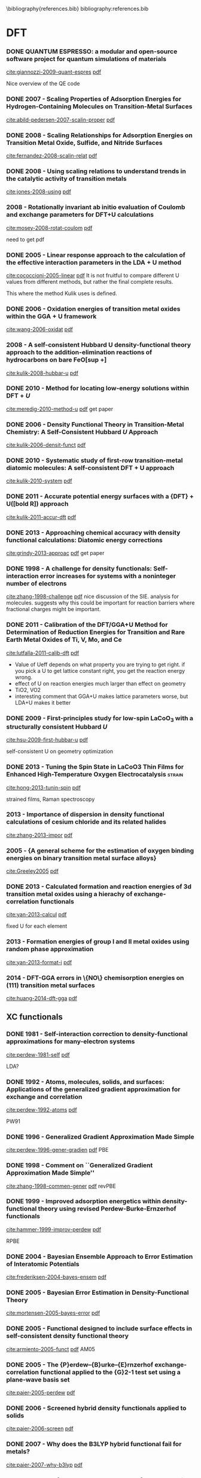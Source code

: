 #+COLUMNS: %30ITEM %TAGS %5YEAR %10SCHEDULED

\bibliography{references.bib}
bibliography:references.bib


* DFT
*** DONE QUANTUM ESPRESSO: a modular and open-source software project for quantum simulations of materials
   CLOSED: [2013-07-28 Sun 18:52]
 :PROPERTIES:
  :Custom_ID: giannozzi-2009-quant-espres
  :AUTHOR: Paolo Giannozzi, Stefano Baroni, Nicola Bonini, Matteo Calandra, Roberto Car, Carlo Cavazzoni, Davide Ceresoli, Guido L Chiarotti, Matteo Cococcioni, Ismaila Dabo, Andrea Dal Corso, Stefano de Gironcoli, Stefano Fabris, Guido Fratesi, Ralph Gebauer, Uwe Gerstmann, Christos Gougoussis, Anton Kokalj, Michele Lazzeri, Layla Martin-Samos, Nicola Marzari, Francesco Mauri, Riccardo Mazzarello, Stefano Paolini, Alfredo Pasquarello, Lorenzo Paulatto, Carlo Sbraccia, Sandro Scandolo, Gabriele Sclauzero, Ari P Seitsonen, Alexander Smogunov, Paolo Umari \& Renata M Wentzcovitch
  :JOURNAL: Journal of Physics: Condensed Matter
  :YEAR: 2009
  :VOLUME: 21
  :PAGES: 395502
 :END:
[[cite:giannozzi-2009-quant-espres]] [[file:~/Dropbox/bibliography/bibtex-pdfs/giannozzi-2009-quant-espres.pdf][pdf]]

Nice overview of the QE code



*** DONE 2007 - Scaling Properties of Adsorption Energies for  Hydrogen-Containing Molecules on Transition-Metal  Surfaces
   CLOSED: [2013-07-31 Wed 12:00]
 :PROPERTIES:
  :Custom_ID: abild-pedersen-2007-scalin-proper
  :AUTHOR: Abild-Pedersen, F. and Greeley, J. and Studt, F. and  Rossmeisl, J. and Munter, T. R. and Moses, P. G. and  Sk\'ulason, E. and Bligaard, T. and N\o{}rskov,  J. K.
  :JOURNAL: Phys. Rev. Lett.
  :YEAR: 2007
  :VOLUME: 99
  :PAGES: 016105
 :END:
[[cite:abild-pedersen-2007-scalin-proper]] [[file:~/Dropbox/bibliography/bibtex-pdfs/abild-pedersen-2007-scalin-proper.pdf][pdf]]

*** DONE 2008 - Scaling Relationships for Adsorption Energies on Transition Metal Oxide, Sulfide, and Nitride Surfaces
   CLOSED: [2013-07-28 Sun 19:04]
 :PROPERTIES:
  :Custom_ID: fernandez-2008-scalin-relat
  :AUTHOR: Fern\'andez, Moses, Toftelund, Hansen, Mart\'inez, Abild-Pedersen, Kleis, Hinnemann, Rossmeisl, Bligaard \& N\orskov
  :JOURNAL: Angewandte Chemie International Edition
  :YEAR: 2008
  :VOLUME: 47
  :PAGES: 4683--4686
 :END:
[[cite:fernandez-2008-scalin-relat]] [[file:~/Dropbox/bibliography/bibtex-pdfs/fernandez-2008-scalin-relat.pdf][pdf]]

*** DONE 2008 - Using scaling relations to understand trends in the catalytic activity of transition metals
   CLOSED: [2013-07-28 Sun 19:04]
 :PROPERTIES:
  :Custom_ID: jones-2008-using
  :AUTHOR: G Jones, T Bligaard, F Abild-Pedersen \& J K N\orskov
  :JOURNAL: Journal of Physics: Condensed Matter
  :YEAR: 2008
  :VOLUME: 20
  :PAGES: 064239
 :END:
[[cite:jones-2008-using]] [[file:~/Dropbox/bibliography/bibtex-pdfs/jones-2008-using.pdf][pdf]]


*** 2008 - Rotationally invariant ab initio evaluation of Coulomb and exchange  parameters for DFT+U calculations
 :PROPERTIES:
  :Custom_ID: mosey-2008-rotat-coulom
  :AUTHOR: Mosey, Nicholas J. and Liao, Peilin and Carter, Emily A.
  :JOURNAL: The Journal of Chemical Physics
  :YEAR: 2008
  :VOLUME: 129
  :PAGES: -
 :END:
[[cite:mosey-2008-rotat-coulom]] [[file:~/Dropbox/bibliography/bibtex-pdfs/mosey-2008-rotat-coulom.pdf][pdf]]

need to get pdf

*** DONE 2005 - Linear response approach to the calculation of the  effective interaction parameters in the  $\mathrm{LDA}+\mathrm{U}$ method
   CLOSED: [2013-08-01 Thu 17:33]
 :PROPERTIES:
  :Custom_ID: cococcioni-2005-linear
  :AUTHOR: Cococcioni, Matteo and de Gironcoli, Stefano
  :JOURNAL: Phys. Rev. B
  :YEAR: 2005
  :VOLUME: 71
  :PAGES: 035105
 :END:
[[cite:cococcioni-2005-linear]] [[file:~/Dropbox/bibliography/bibtex-pdfs/cococcioni-2005-linear.pdf][pdf]]
It is not fruitful to compare different U values from different methods, but rather the final complete results.

This where the method Kulik uses is defined.

*** DONE 2006 - Oxidation energies of transition metal oxides within  the $\mathrm{GGA}+\mathrm{U}$ framework
   CLOSED: [2013-08-16 Fri 07:30]
 :PROPERTIES:
  :Custom_ID: wang-2006-oxidat
  :AUTHOR: Wang, Lei and Maxisch, Thomas and Ceder, Gerbrand
  :JOURNAL: Phys. Rev. B
  :YEAR: 2006
  :VOLUME: 73
  :PAGES: 195107
 :END:
[[cite:wang-2006-oxidat]] [[file:~/Dropbox/bibliography/bibtex-pdfs/wang-2006-oxidat.pdf][pdf]]

*** 2008 - A self-consistent Hubbard U density-functional theory approach to the addition-elimination reactions of hydrocarbons on bare FeO[sup +]
 :PROPERTIES:
  :Custom_ID: kulik-2008-hubbar-u
  :AUTHOR: Heather J. Kulik and Nicola Marzari
  :JOURNAL: The Journal of Chemical Physics
  :YEAR: 2008
  :VOLUME: 129
  :PAGES: 134314
 :END:
[[cite:kulik-2008-hubbar-u]] [[file:~/Dropbox/bibliography/bibtex-pdfs/kulik-2008-hubbar-u.pdf][pdf]]



*** DONE 2010 - Method for locating low-energy solutions within  $\text{DFT}+U$
   CLOSED: [2013-08-03 Sat 12:15]
 :PROPERTIES:
  :Custom_ID: meredig-2010-method-u
  :AUTHOR: Meredig, B. and Thompson, A. and Hansen, H. A. and  Wolverton, C. and van de Walle, A.
  :JOURNAL: Phys. Rev. B
  :YEAR: 2010
  :VOLUME: 82
  :PAGES: 195128
 :END:
[[cite:meredig-2010-method-u]] [[file:~/Dropbox/bibliography/bibtex-pdfs/meredig-2010-method-u.pdf][pdf]]
get paper


*** DONE 2006 - Density Functional Theory in Transition-Metal  Chemistry: A Self-Consistent Hubbard $U$ Approach
   CLOSED: [2013-08-17 Sat 09:22]
 :PROPERTIES:
  :Custom_ID: kulik-2006-densit-funct
  :AUTHOR: Kulik, Heather J. and Cococcioni, Matteo and  Scherlis, Damian A. and Marzari, Nicola
  :JOURNAL: Phys. Rev. Lett.
  :YEAR: 2006
  :VOLUME: 97
  :PAGES: 103001
 :END:
[[cite:kulik-2006-densit-funct]] [[file:~/Dropbox/bibliography/bibtex-pdfs/kulik-2006-densit-funct.pdf][pdf]]

*** DONE 2010 - Systematic study of first-row transition-metal diatomic molecules: A self-consistent DFT + U approach
   CLOSED: [2013-08-18 Sun 18:56]
 :PROPERTIES:
  :Custom_ID: kulik-2010-system
  :AUTHOR: Heather J. Kulik and Nicola Marzari
  :JOURNAL: The Journal of Chemical Physics
  :YEAR: 2010
  :VOLUME: 133
  :PAGES: 114103
 :END:
[[cite:kulik-2010-system]] [[file:~/Dropbox/bibliography/bibtex-pdfs/kulik-2010-system.pdf][pdf]]


*** DONE 2011 - Accurate potential energy surfaces with a {DFT} +  U([bold R]) approach
   CLOSED: [2013-08-16 Fri 07:30]
 :PROPERTIES:
 :Custom_ID: kulik-2011-accur-dft
  :AUTHOR: Heather J. Kulik and Nicola Marzari
  :JOURNAL: The Journal of Chemical Physics
  :YEAR: 2011
  :VOLUME: 135
  :PAGES: 194105
 :END:
[[cite:kulik-2011-accur-dft]] [[file:~/Dropbox/bibliography/bibtex-pdfs/kulik-2011-accur-dft.pdf][pdf]]

*** DONE 2013 - Approaching chemical accuracy with density  functional calculations: Diatomic energy  corrections
   CLOSED: [2013-08-03 Sat 12:16]
 :PROPERTIES:
  :Custom_ID: grindy-2013-approac
  :AUTHOR: Grindy, Scott and Meredig, Bryce and Kirklin, Scott  and Saal, James E. and Wolverton, C.
  :JOURNAL: Phys. Rev. B
  :YEAR: 2013
  :VOLUME: 87
  :PAGES: 075150
 :END:
[[cite:grindy-2013-approac]] [[file:~/Dropbox/bibliography/bibtex-pdfs/grindy-2013-approac.pdf][pdf]]
get paper



*** DONE 1998 - A challenge for density functionals: Self-interaction error increases for systems with a noninteger number of electrons
   CLOSED: [2013-08-17 Sat 08:47]
 :PROPERTIES:
  :Custom_ID: zhang-1998-challenge
  :AUTHOR: Yingkai Zhang and Weitao Yang
  :JOURNAL: The Journal of Chemical Physics
  :YEAR: 1998
  :VOLUME: 109
  :PAGES: 2604-2608
 :END:
[[cite:zhang-1998-challenge]] [[file:~/Dropbox/bibliography/bibtex-pdfs/zhang-1998-challenge.pdf][pdf]]
nice discussion of the SIE. analysis for molecules. suggests why this could be important for reaction barriers where fractional charges might be important.




*** DONE 2011 - Calibration of the DFT/GGA+U Method for  Determination of Reduction Energies for Transition  and Rare Earth Metal Oxides of Ti, V, Mo, and Ce
   CLOSED: [2013-08-17 Sat 08:44]
 :PROPERTIES:
  :Custom_ID: lutfalla-2011-calib-dft
  :AUTHOR: Lutfalla, Suzanne and Shapovalov, Vladimir and Bell,  Alexis T.
  :JOURNAL: Journal of Chemical Theory and Computation
  :YEAR: 2011
  :VOLUME: 7
  :PAGES: 2218-2223
 :END:
[[cite:lutfalla-2011-calib-dft]] [[file:~/Dropbox/bibliography/bibtex-pdfs/lutfalla-2011-calib-dft.pdf][pdf]]
- Value of Ueff depends on what property you are trying to get right. if you pick a U to get lattice constant right, you get the reaction energy wrong.
- effect of U on reaction energies much larger than effect on geometry
- TiO2, VO2
- interesting comment that GGA+U makes lattice parameters worse, but LDA+U makes it better

*** DONE 2009 - First-principles study for low-spin  ${\text{LaCoO}}_{3}$ with a structurally consistent  Hubbard $U$
   CLOSED: [2013-08-17 Sat 09:39]
 :PROPERTIES:
  :Custom_ID: hsu-2009-first-hubbar-u
  :AUTHOR: Hsu, Han and Umemoto, Koichiro and Cococcioni,  Matteo and Wentzcovitch, Renata
  :JOURNAL: Phys. Rev. B
  :YEAR: 2009
  :VOLUME: 79
  :PAGES: 125124
 :END:
[[cite:hsu-2009-first-hubbar-u]] [[file:~/Dropbox/bibliography/bibtex-pdfs/hsu-2009-first-hubbar-u.pdf][pdf]]

self-consistent U on geometry optimization

*** DONE 2013 - Tuning the Spin State in LaCoO3 Thin Films for Enhanced High-Temperature  Oxygen Electrocatalysis :strain:
   CLOSED: [2013-08-17 Sat 09:38]
 :PROPERTIES:
  :Custom_ID: hong-2013-tunin-spin
  :AUTHOR: Hong, Wesley T. and Gadre, Milind and Lee, Yueh-Lin and Biegalski,  Michael D. and Christen, Hans M. and Morgan, Dane and Shao-Horn,  Yang
  :JOURNAL: The Journal of Physical Chemistry Letters
  :YEAR: 2013
  :VOLUME: 4
  :PAGES: 2493-2499
 :END:
[[cite:hong-2013-tunin-spin]] [[file:~/Dropbox/bibliography/bibtex-pdfs/hong-2013-tunin-spin.pdf][pdf]]

strained films, Raman spectroscopy




*** 2013 - Importance of dispersion in density functional calculations of cesium chloride and its related halides
 :PROPERTIES:
  :Custom_ID: zhang-2013-impor
  :AUTHOR: Zhang, F. and Gale, J. D. and Uberuaga, B. P. and Stanek, C. R. and Marks, N. A.
  :JOURNAL: Phys. Rev. B
  :YEAR: 2013
  :VOLUME: 88
  :PAGES: 054112
 :END:
[[cite:zhang-2013-impor]] [[file:~/Dropbox/bibliography/bibtex-pdfs/zhang-2013-impor.pdf][pdf]]


*** 2005 - {A general scheme for the estimation of oxygen  binding energies on binary transition metal surface  alloys}
 :PROPERTIES:
  :Custom_ID: Greeley2005
  :AUTHOR: Greeley, Jeff and N{\o}rskov, Jens K.
  :JOURNAL: Surface Science
  :YEAR: 2005
  :VOLUME: 592
  :PAGES: 104--111
 :END:
[[cite:Greeley2005]] [[file:~/Dropbox/bibliography/bibtex-pdfs/Greeley2005.pdf][pdf]]






*** DONE 2013 - Calculated formation and reaction energies of 3d transition metal oxides using a hierachy of exchange-correlation functionals
   CLOSED: [2014-01-09 Thu 11:37]
 :PROPERTIES:
  :Custom_ID: yan-2013-calcul
  :AUTHOR: Yan, Jun and N\o{}rskov, Jens K.
  :JOURNAL: Phys. Rev. B
  :YEAR: 2013
  :VOLUME: 88
  :PAGES: 245204
 :END:
[[cite:yan-2013-calcul]] [[file:~/Dropbox/bibliography/bibtex-pdfs/yan-2013-calcul.pdf][pdf]]

fixed U for each element


*** 2013 - Formation energies of group I and II metal oxides using random phase approximation
 :PROPERTIES:
  :Custom_ID: yan-2013-format-i
  :AUTHOR: Yan, Jun and Hummelsh\o{}j, Jens S. and N\o{}rskov, Jens K.
  :JOURNAL: Phys. Rev. B
  :YEAR: 2013
  :VOLUME: 87
  :PAGES: 075207
 :END:
[[cite:yan-2013-format-i]] [[file:~/Dropbox/bibliography/bibtex-pdfs/yan-2013-format-i.pdf][pdf]]


*** 2014 - DFT-GGA errors in \{NO\} chemisorption energies on (111) transition metal surfaces
 :PROPERTIES:
  :Custom_ID: huang-2014-dft-gga
  :AUTHOR: Xu Huang and Sara E. Mason
  :JOURNAL: Surface Science
  :YEAR: 2014
  :VOLUME: 621
  :PAGES: 23 - 30
 :END:
[[cite:huang-2014-dft-gga]] [[file:~/Dropbox/bibliography/bibtex-pdfs/huang-2014-dft-gga.pdf][pdf]]

** XC functionals

*** DONE 1981 - Self-interaction correction to density-functional approximations for many-electron systems
    CLOSED: [2013-08-03 Sat 13:26]
 :PROPERTIES:
  :Custom_ID: perdew-1981-self
  :AUTHOR: Perdew, J. P. and Zunger, Alex
  :JOURNAL: Phys. Rev. B
  :YEAR: 1981
  :VOLUME: 23
  :PAGES: 5048--5079
 :END:
[[cite:perdew-1981-self]] [[file:~/Dropbox/bibliography/bibtex-pdfs/perdew-1981-self.pdf][pdf]]

LDA?

*** DONE 1992 - Atoms, molecules, solids, and surfaces: Applications of the generalized gradient approximation for exchange and correlation
    CLOSED: [2013-08-03 Sat 13:26]
 :PROPERTIES:
  :Custom_ID: perdew-1992-atoms
  :AUTHOR: Perdew, John P. and Chevary, J. A. and Vosko, S. H. and Jackson, Koblar A. and Pederson, Mark R. and Singh, D. J. and Fiolhais, Carlos
  :JOURNAL: Phys. Rev. B
  :YEAR: 1992
  :VOLUME: 46
  :PAGES: 6671--6687
 :END:
[[cite:perdew-1992-atoms]] [[file:~/Dropbox/bibliography/bibtex-pdfs/perdew-1992-atoms.pdf][pdf]]

PW91

*** DONE 1996 - Generalized Gradient Approximation Made Simple
    CLOSED: [2013-08-03 Sat 13:27]
 :PROPERTIES:
  :Custom_ID: perdew-1996-gener-gradien
  :AUTHOR: Perdew, John P. and Burke, Kieron and Ernzerhof,  Matthias
  :JOURNAL: Phys. Rev. Lett.
  :YEAR: 1996
  :VOLUME: 77
  :PAGES: 3865--3868
 :END:
[[cite:perdew-1996-gener-gradien]] [[file:~/Dropbox/bibliography/bibtex-pdfs/perdew-1996-gener-gradien.pdf][pdf]]
PBE

*** DONE 1998 - Comment on ``Generalized Gradient Approximation Made Simple''
    CLOSED: [2013-08-03 Sat 13:27]
 :PROPERTIES:
  :Custom_ID: zhang-1998-commen-gener
  :AUTHOR: Zhang, Yingkai and Yang, Weitao
  :JOURNAL: Phys. Rev. Lett.
  :YEAR: 1998
  :VOLUME: 80
  :PAGES: 890--890
 :END:
[[cite:zhang-1998-commen-gener]] [[file:~/Dropbox/bibliography/bibtex-pdfs/zhang-1998-commen-gener.pdf][pdf]]
revPBE

*** DONE 1999 - Improved adsorption energetics within density-functional theory using revised Perdew-Burke-Ernzerhof functionals
    CLOSED: [2013-08-03 Sat 13:27]
 :PROPERTIES:
  :Custom_ID: hammer-1999-improv-perdew
  :AUTHOR: Hammer, B. and Hansen, L. B. and N\o{}rskov, J. K.
  :JOURNAL: Phys. Rev. B
  :YEAR: 1999
  :VOLUME: 59
  :PAGES: 7413--7421
 :END:
[[cite:hammer-1999-improv-perdew]] [[file:~/Dropbox/bibliography/bibtex-pdfs/hammer-1999-improv-perdew.pdf][pdf]]

RPBE
*** DONE 2004 - Bayesian Ensemble Approach to Error Estimation of Interatomic Potentials
    CLOSED: [2013-08-17 Sat 09:25]
 :PROPERTIES:
  :Custom_ID: frederiksen-2004-bayes-ensem
  :AUTHOR: Frederiksen, S\o{}ren L. and Jacobsen, Karsten W. and Brown, Kevin S. and Sethna, James P.
  :JOURNAL: Phys. Rev. Lett.
  :YEAR: 2004
  :VOLUME: 93
  :PAGES: 165501
 :END:
[[cite:frederiksen-2004-bayes-ensem]] [[file:~/Dropbox/bibliography/bibtex-pdfs/frederiksen-2004-bayes-ensem.pdf][pdf]]

*** DONE 2005 - Bayesian Error Estimation in Density-Functional Theory
    CLOSED: [2013-08-03 Sat 13:38]
 :PROPERTIES:
  :Custom_ID: mortensen-2005-bayes-error
  :AUTHOR: Mortensen, J. J. and Kaasbjerg, K. and Frederiksen, S. L. and N\o{}rskov, J. K. and Sethna, J. P. and Jacobsen, K. W.
  :JOURNAL: Phys. Rev. Lett.
  :YEAR: 2005
  :VOLUME: 95
  :PAGES: 216401
 :END:
[[cite:mortensen-2005-bayes-error]] [[file:~/Dropbox/bibliography/bibtex-pdfs/mortensen-2005-bayes-error.pdf][pdf]]

*** DONE 2005 - Functional designed to include surface effects in self-consistent density functional theory
    CLOSED: [2013-08-16 Fri 07:31]
 :PROPERTIES:
  :Custom_ID: armiento-2005-funct
  :AUTHOR: Armiento, R. and Mattsson, A. E.
  :JOURNAL: Phys. Rev. B
  :YEAR: 2005
  :VOLUME: 72
  :PAGES: 085108
 :END:
[[cite:armiento-2005-funct]] [[file:~/Dropbox/bibliography/bibtex-pdfs/armiento-2005-funct.pdf][pdf]]
AM05


*** DONE 2005 - The {P}erdew--{B}urke--{E}rnzerhof exchange-correlation  functional applied to the {G}2-1 test set using a  plane-wave basis set
    CLOSED: [2013-08-05 Mon 14:56]
 :PROPERTIES:
  :Custom_ID: paier-2005-perdew
  :AUTHOR: Joachim Paier and Robin Hirschl and Martijn Marsman  and Georg Kresse
  :JOURNAL: The Journal of Chemical Physics
  :YEAR: 2005
  :VOLUME: 122
  :PAGES: 234102
 :END:
[[cite:paier-2005-perdew]] [[file:~/Dropbox/bibliography/bibtex-pdfs/paier-2005-perdew$][pdf]]

*** DONE 2006 - Screened hybrid density functionals applied to solids
   CLOSED: [2013-08-05 Mon 14:55]
 :PROPERTIES:
  :Custom_ID: paier-2006-screen
  :AUTHOR: J. Paier and M. Marsman and K. Hummer and G. Kresse and I. C. Gerber and J. G. Angyan
  :JOURNAL: The Journal of Chemical Physics
  :YEAR: 2006
  :VOLUME: 124
  :PAGES: 154709
 :END:
[[cite:paier-2006-screen]] [[file:~/Dropbox/bibliography/bibtex-pdfs/paier-2006-screen$][pdf]]

*** DONE 2007 - Why does the B3LYP hybrid functional fail for metals?
   CLOSED: [2013-08-05 Mon 14:59]
 :PROPERTIES:
  :Custom_ID: paier-2007-why-b3lyp
  :AUTHOR: Joachim Paier and Martijn Marsman and Georg Kresse
  :JOURNAL: The Journal of Chemical Physics
  :YEAR: 2007
  :VOLUME: 127
  :PAGES: 024103
 :END:
[[cite:paier-2007-why-b3lyp]] [[file:~/Dropbox/bibliography/bibtex-pdfs/paier-2007-why-b3lyp$][pdf]]

*** DONE 2007 - Performance on molecules, surfaces, and solids of  the {W}u-{C}ohen {GGA} exchange-correlation energy  functional
    CLOSED: [2013-08-05 Mon 14:58]
 :PROPERTIES:
  :Custom_ID: tran-2007-perfor-wu
  :AUTHOR: Tran, Fabien and Laskowski, Robert and Blaha, Peter  and Schwarz, Karlheinz
  :JOURNAL: Phys. Rev. B
  :YEAR: 2007
  :VOLUME: 75
  :PAGES: 115131
 :END:
[[cite:tran-2007-perfor-wu]] [[file:~/Dropbox/bibliography/bibtex-pdfs/tran-2007-perfor-wu$][pdf]]

*** DONE 2008 - The AM05 density functional applied to solids
    CLOSED: [2013-08-16 Fri 07:31]
 :PROPERTIES:
  :Custom_ID: mattsson-2008-am05
  :AUTHOR: Ann E. Mattsson and Rickard Armiento and Joachim Paier and Georg Kresse and John M. Wills and Thomas R. Mattsson
  :JOURNAL: The Journal of Chemical Physics
  :YEAR: 2008
  :VOLUME: 128
  :PAGES: 084714
 :END:
[[cite:mattsson-2008-am05]] [[file:~/Dropbox/bibliography/bibtex-pdfs/mattsson-2008-am05.pdf][pdf]]

*** DONE 2008 - Restoring the Density-Gradient Expansion for Exchange in Solids and Surfaces
    CLOSED: [2013-08-16 Fri 07:31]
 :PROPERTIES:
  :Custom_ID: perdew-2008-restor-densit
  :AUTHOR: Perdew, John P. and Ruzsinszky, Adrienn and Csonka, G\'abor I. and Vydrov, Oleg A. and Scuseria, Gustavo E. and Constantin, Lucian A. and Zhou, Xiaolan and Burke, Kieron
  :JOURNAL: Phys. Rev. Lett.
  :YEAR: 2008
  :VOLUME: 100
  :PAGES: 136406
 :END:
[[cite:perdew-2008-restor-densit]] [[file:~/Dropbox/bibliography/bibtex-pdfs/perdew-2008-restor-densit.pdf][pdf]]

PBEsol


*** DONE 2010 - Higher-accuracy van der Waals density functional
    CLOSED: [2013-08-05 Mon 15:04]
 :PROPERTIES:
  :Custom_ID: lee-2010-higher-waals
  :AUTHOR: Lee, Kyuho and Murray, \'Eamonn D. and Kong, Lingzhu  and Lundqvist, Bengt I. and Langreth, David C.
  :JOURNAL: Phys. Rev. B
  :YEAR: 2010
  :VOLUME: 82
  :PAGES: 081101
 :END:
[[cite:lee-2010-higher-waals]] [[file:~/Dropbox/bibliography/bibtex-pdfs/lee-2010-higher-waals.pdf][pdf]]

*** DONE 2011 - Improved hybrid functional for solids: The HSEsol functional
    CLOSED: [2013-08-16 Fri 07:31]
 :PROPERTIES:
  :Custom_ID: schimka-2011-improv
  :AUTHOR: Laurids Schimka and Judith Harl and Georg Kresse
  :JOURNAL: The Journal of Chemical Physics
  :YEAR: 2011
  :VOLUME: 134
  :PAGES: 024116
 :END:
[[cite:schimka-2011-improv]] [[file:~/Dropbox/bibliography/bibtex-pdfs/schimka-2011-improv.pdf][pdf]]

*** DONE 2012 - Construction of New Electronic Density Functionals with Error Estimation  Through Fitting
    CLOSED: [2013-08-16 Fri 07:31]
 :PROPERTIES:
  :Custom_ID: petzold-2012-const-new
  :AUTHOR: Petzold, V. and Bligaard, T. and Jacobsen, K.W.
  :JOURNAL: Topics in Catalysis
  :YEAR: 2012
  :VOLUME: 55
  :PAGES: 402-417
 :END:
[[cite:petzold-2012-const-new]] [[file:~/Dropbox/bibliography/bibtex-pdfs/petzold-2012-const-new.pdf][pdf]]




*** DONE 2012 - Density functionals for surface science: Exchange-correlation model development with Bayesian error estimation
    CLOSED: [2013-08-17 Sat 09:30]
 :PROPERTIES:
  :Custom_ID: wellendorff-2012-densit
  :AUTHOR: Wellendorff, Jess and Lundgaard, Keld T. and M\o{}gelh\o{}j, Andreas and Petzold, Vivien and Landis, David D. and N\o{}rskov, Jens K. and Bligaard, Thomas and Jacobsen, Karsten W.
  :JOURNAL: Phys. Rev. B
  :YEAR: 2012
  :VOLUME: 85
  :PAGES: 235149
 :END:
[[cite:wellendorff-2012-densit]] [[file:~/Dropbox/bibliography/bibtex-pdfs/wellendorff-2012-densit.pdf][pdf]]
the BEEF functional
- interesting discussion of model selection, fitting, avoiding overfitting
** parameters
*** DONE 1973 - Special Points in the Brillouin Zone
   CLOSED: [2013-08-05 Mon 14:53]
 :PROPERTIES:
  :Custom_ID: chadi-1973-special-point
  :AUTHOR: Chadi, D. J. and Cohen, Marvin L.
  :JOURNAL: Phys. Rev. B
  :YEAR: 1973
  :VOLUME: 8
  :PAGES: 5747--5753
 :END:
[[cite:chadi-1973-special-point]] [[file:~/Dropbox/bibliography/bibtex-pdfs/chadi-1973-special-point$][pdf]]

get pdf
*** DONE 1976 - Special points for Brillouin-zone integrations
   CLOSED: [2013-08-05 Mon 14:54]
 :PROPERTIES:
  :Custom_ID: monkhorst-1976-special-brill
  :AUTHOR: Monkhorst, Hendrik J. and Pack, James D.
  :JOURNAL: Phys. Rev. B
  :YEAR: 1976
  :VOLUME: 13
  :PAGES: 5188--5192
 :END:
[[cite:monkhorst-1976-special-brill]] [[file:~/Dropbox/bibliography/bibtex-pdfs/monkhorst-1976-special-brill$][pdf]]

get pdf

*** DONE 1989 - High-precision sampling for Brillouin-zone integration in metals
    CLOSED: [2013-08-17 Sat 09:30]
 :PROPERTIES:
  :Custom_ID: methfessel-1989-high-brill
  :AUTHOR: Methfessel, M. and Paxton, A. T.
  :JOURNAL: Phys. Rev. B
  :YEAR: 1989
  :VOLUME: 40
  :PAGES: 3616--3621
 :END:
    [[cite:methfessel-1989-high-brill]] [[file:~/Dropbox/bibliography/bibtex-pdfs/methfessel-1989-high-brill.pdf][pdf]]

*** DONE 1992 - Adsorbate-substrate and adsorbate-adsorbate  interactions of {N}a and {K} adlayers on {A}l(111)
   CLOSED: [2013-08-05 Mon 14:57]
 :PROPERTIES:
  :Custom_ID: neugebauer-1992-adsor-na
  :AUTHOR: Neugebauer, J\"org and Scheffler, Matthias
  :JOURNAL: Phys. Rev. B
  :YEAR: 1992
  :VOLUME: 46
  :PAGES: 16067--16080
 :END:
[[cite:neugebauer-1992-adsor-na]] [[file:~/Dropbox/bibliography/bibtex-pdfs/neugebauer-1992-adsor-na$][pdf]]

*** DONE 1997 - Ultrasoft pseudopotentials applied to magnetic Fe, Co, and Ni: From atoms to solids
    CLOSED: [2013-08-05 Mon 15:03]
 :PROPERTIES:
  :Custom_ID: moroni-1997-ultras-fe
  :AUTHOR: Moroni, E. G. and Kresse, G. and Hafner, J. and Furthm\"uller, J.
  :JOURNAL: Phys. Rev. B
  :YEAR: 1997
  :VOLUME: 56
  :PAGES: 15629--15646
 :END:
[[cite:moroni-1997-ultras-fe]] [[file:~/Dropbox/bibliography/bibtex-pdfs/moroni-1997-ultras-fe.pdf][pdf]]

*** DONE 1999 - Dipole correction for surface supercell  calculations
   CLOSED: [2013-08-05 Mon 15:00]
 :PROPERTIES:
  :Custom_ID: bengtsson-1999-dipol
  :AUTHOR: Bengtsson, Lennart
  :JOURNAL: Phys. Rev. B
  :YEAR: 1999
  :VOLUME: 59
  :PAGES: 12301--12304
 :END:
[[cite:bengtsson-1999-dipol]] [[file:~/Dropbox/bibliography/bibtex-pdfs/bengtsson-1999-dipol.pdf][pdf]]
** VASP citations

*** DONE 1990 - Soft self-consistent pseudopotentials in a generalized eigenvalue formalism
    CLOSED: [2013-08-17 Sat 09:21]
 :PROPERTIES:
  :Custom_ID: vanderbilt-1990-soft
  :AUTHOR: Vanderbilt, David
  :JOURNAL: Phys. Rev. B
  :YEAR: 1990
  :VOLUME: 41
  :PAGES: 7892--7895
 :END:
[[cite:vanderbilt-1990-soft]] [[file:~/Dropbox/bibliography/bibtex-pdfs/vanderbilt-1990-soft.pdf][pdf]]
*** DONE 1993 - \textit{Ab initio} molecular dynamics for liquid metals
   CLOSED: [2013-08-03 Sat 12:31]
 :PROPERTIES:
  :Custom_ID: kresse-1993
  :AUTHOR: Kresse, G. and Hafner, J.
  :JOURNAL: Phys. Rev. B
  :YEAR: 1993
  :VOLUME: 47
  :PAGES: 558--561
 :END:
[[cite:kresse-1993]] [[file:~/Dropbox/bibliography/bibtex-pdfs/kresse-1993.pdf][pdf]]

*** DONE 1994 - Norm-conserving and ultrasoft pseudopotentials for first-row and  transition elements
    CLOSED: [2013-08-17 Sat 09:21]
[[cite:kresse-1994-norm]] [[file:~/Dropbox/bibliography/bibtex-pdfs/kresse-1994-norm.pdf][pdf]]
 :PROPERTIES:
  :Custom_ID: kresse-1994-norm
  :AUTHOR: G Kresse and J Hafner
  :JOURNAL: Journal of Physics: Condensed Matter
  :YEAR: 1994
  :VOLUME: 6
  :PAGES: 8245
 :END:

*** DONE 1994 - \textit{Ab initio} molecular-dynamics simulation of the liquid-metal\char21{}amorphous-semiconductor transition in germanium
    CLOSED: [2013-08-03 Sat 12:33]
 :PROPERTIES:
  :Custom_ID: kresse-1994
  :AUTHOR: Kresse, G. and Hafner, J.
  :JOURNAL: Phys. Rev. B
  :YEAR: 1994
  :VOLUME: 49
  :PAGES: 14251--14269
 :END:
[[cite:kresse-1994]] [[file:~/Dropbox/bibliography/bibtex-pdfs/kresse-1994.pdf][pdf]]

*** DONE 1996 - Efficient iterative schemes for \textit{ab initio} total-energy calculations using a plane-wave basis set
    CLOSED: [2013-08-03 Sat 12:35]
 :PROPERTIES:
  :Custom_ID: kresse-1996-effic
  :AUTHOR: Kresse, G. and Furthm\"uller, J.
  :JOURNAL: Phys. Rev. B
  :YEAR: 1996
  :VOLUME: 54
  :PAGES: 11169--11186
 :END:
[[cite:kresse-1996-effic]] [[file:~/Dropbox/bibliography/bibtex-pdfs/kresse-1996-effic.pdf][pdf]]

*** DONE 1996 - Efficiency of ab-initio total energy calculations for metals and  semiconductors using a plane-wave basis set
    CLOSED: [2013-08-03 Sat 12:37]
 :PROPERTIES:
  :Custom_ID: kresse-1996-effic-semi
  :AUTHOR: G. Kresse and J. Furthm\"uller
  :JOURNAL: Computational Materials Science
  :YEAR: 1996
  :VOLUME: 6
  :PAGES: 15 - 50
 :END:
[[cite:kresse-1996-effic-semi]] [[file:~/Dropbox/bibliography/bibtex-pdfs/kresse-1996-effic-semi.pdf][pdf]]



*** DONE 1994 - Projector augmented-wave method
   CLOSED: [2013-08-03 Sat 12:44]
 :PROPERTIES:
  :Custom_ID: bloechl-1994-projec
  :AUTHOR: Bl\"ochl, P. E.
  :JOURNAL: Phys. Rev. B
  :YEAR: 1994
  :VOLUME: 50
  :PAGES: 17953--17979
 :END:
[[cite:bloechl-1994-projec]] [[file:~/Dropbox/bibliography/bibtex-pdfs/bloechl-1994-projec.pdf][pdf]]


*** DONE 1999 - From ultrasoft pseudopotentials to the projector augmented-wave method
    CLOSED: [2013-08-17 Sat 09:22]
 :PROPERTIES:
  :Custom_ID: kresse-1999-from
  :AUTHOR: Kresse, G. and Joubert, D.
  :JOURNAL: Phys. Rev. B
  :YEAR: 1999
  :VOLUME: 59
  :PAGES: 1758--1775
 :END:
[[cite:kresse-1999-from]] [[file:~/Dropbox/bibliography/bibtex-pdfs/kresse-1999-from.pdf][pdf]]





** equations of state
*** DONE 1947 - Finite Elastic Strain of Cubic Crystals
   CLOSED: [2013-08-17 Sat 09:08]
 :PROPERTIES:
  :Custom_ID: birch-1947-finit-elast
  :AUTHOR: Birch, Francis
  :JOURNAL: Phys. Rev.
  :YEAR: 1947
  :VOLUME: 71
  :PAGES: 809--824
 :END:
[[cite:birch-1947-finit-elast]] [[file:~/Dropbox/bibliography/bibtex-pdfs/birch-1947-finit-elast.pdf][pdf]]
this may be the birch equation of state
*** DONE 2010 - $P(V)$ equations of state of solids: Density  functional theory calculations and LDA versus GGA  scaling
   CLOSED: [2013-08-17 Sat 09:11]
 :PROPERTIES:
  :Custom_ID: kunc-2010-p-v
  :AUTHOR: Kunc, K. and Syassen, K.
  :JOURNAL: Phys. Rev. B
  :YEAR: 2010
  :VOLUME: 81
  :PAGES: 134102
 :END:
[[cite:kunc-2010-p-v]] [[file:~/Dropbox/bibliography/bibtex-pdfs/kunc-2010-p-v.pdf][pdf]]
interesting approach to scaling LDA and GGA results onto each other


** TODO 2011 - Formation enthalpies by mixing GGA and GGA $+$ $U$  calculations
 :PROPERTIES:
  :Custom_ID: jain-2011-format-gga
  :AUTHOR: Jain, Anubhav and Hautier, Geoffroy and Ong, Shyue  Ping and Moore, Charles J. and Fischer, Christopher  C. and Persson, Kristin A. and Ceder, Gerbrand
  :JOURNAL: Phys. Rev. B
  :YEAR: 2011
  :VOLUME: 84
  :PAGES: 045115
 :END:
[[cite:jain-2011-format-gga]] [[file:~/Dropbox/bibliography/bibtex-pdfs/jain-2011-format-gga.pdf][pdf]]


** TODO 2012 - Correcting density functional theory for accurate  predictions of compound enthalpies of formation:  Fitted elemental-phase reference energies
 :PROPERTIES:
  :Custom_ID: stevanovic-2012-correc
  :AUTHOR: Stevanovi\'{c}, Vladan and Lany, Stephan and Zhang,  Xiuwen and Zunger, Alex
  :JOURNAL: Phys. Rev. B
  :YEAR: 2012
  :VOLUME: 85
  :PAGES: 115104
 :END:
[[cite:stevanovic-2012-correc]] [[file:~/Dropbox/bibliography/bibtex-pdfs/stevanovic-2012-correc.pdf][pdf]]


** TODO 2009 - \textit{Ab initio} energetics of  $\text{La}B{\text{O}}_{3}(001)$ ($B=\text{Mn}$, Fe,  Co, and Ni) for solid oxide fuel cell cathodes
 :PROPERTIES:
  :Custom_ID: lee-2009-b-fe
  :AUTHOR: Lee, Yueh-Lin and Kleis, Jesper and Rossmeisl, Jan  and Morgan, Dane
  :JOURNAL: Phys. Rev. B
  :YEAR: 2009
  :VOLUME: 80
  :PAGES: 224101
 :END:
[[cite:lee-2009-b-fe]] [[file:~/Dropbox/bibliography/bibtex-pdfs/lee-2009-b-fe.pdf][pdf]]


** TODO 2007 - Adsorption of Al, O, Hf, Y, Pt, and S Atoms on  $\alpha$-Al2O3(0001)
 :PROPERTIES:
  :Custom_ID: hinnemann-2007-adsor-al
  :AUTHOR: Hinnemann, Berit and Carter, Emily A.
  :JOURNAL: The Journal of Physical Chemistry C
  :YEAR: 2007
  :VOLUME: 111
  :PAGES: 7105-7126
 :END:
[[cite:hinnemann-2007-adsor-al]] [[file:~/Dropbox/bibliography/bibtex-pdfs/hinnemann-2007-adsor-al.pdf][pdf]]


** TODO 2012 - Accuracy of density functional theory in predicting  formation energies of ternary oxides from binary  oxides and its implication on phase stability
 :PROPERTIES:
  :Custom_ID: hautier-2012-accur
  :AUTHOR: Hautier, Geoffroy and Ong, Shyue Ping and Jain,  Anubhav and Moore, Charles J. and Ceder, Gerbrand
  :JOURNAL: Phys. Rev. B
  :YEAR: 2012
  :VOLUME: 85
  :PAGES: 155208
 :END:
[[cite:hautier-2012-accur]] [[file:~/Dropbox/bibliography/bibtex-pdfs/hautier-2012-accur.pdf][pdf]]


** TODO 2007 - Hybrid functionals applied to rare-earth oxides: The  example of ceria
 :PROPERTIES:
  :Custom_ID: da-2007-hybrid
  :AUTHOR: Da Silva, Juarez L. F. and Ganduglia-Pirovano,  M. Ver\'onica and Sauer, Joachim and Bayer, Veronika  and Kresse, Georg
  :JOURNAL: Phys. Rev. B
  :YEAR: 2007
  :VOLUME: 75
  :PAGES: 045121
 :END:
[[cite:da-2007-hybrid]] [[file:~/Dropbox/bibliography/bibtex-pdfs/da-2007-hybrid.pdf][pdf]]


* ab initio thermo

** DONE 1988 - Calculated thermal properties of metals
   CLOSED: [2013-08-01 Thu 04:08]
 :PROPERTIES:
  :Custom_ID: moruzzi-1988-calcul
  :AUTHOR: Moruzzi, Janak \& Schwarz
  :JOURNAL: Phys. Rev. B
  :YEAR: 1988
  :VOLUME: 37
  :PAGES: 790--799
 :END:
[[cite:moruzzi-1988-calcul]] [[file:~/Dropbox/bibliography/bibtex-pdfs/moruzzi-1988-calcul.pdf][pdf]]

discussion of debye temperatures, gruneisen parameters.

** DONE 1989 - Calculation of the vacancy formation energy in aluminium
   CLOSED: [2013-08-17 Sat 09:11]
 :PROPERTIES:
  :Custom_ID: gillan-1989-calcul
  :AUTHOR: M J Gillan
  :JOURNAL: Journal of Physics: Condensed Matter
  :YEAR: 1989
  :VOLUME: 1
  :PAGES: 689
 :END:
[[cite:gillan-1989-calcul]] [[file:~/Dropbox/bibliography/bibtex-pdfs/gillan-1989-calcul$][pdf]]

** DONE 1996 - A Model to Compute Phase Diagrams in Oxides with Empirical or First-Principles Energy Methods and Application to the Solubility Limits in the CaO–MgO System
   CLOSED: [2013-08-01 Thu 01:36]
 :PROPERTIES:
  :Custom_ID: tepesch-1996-model-comput
  :AUTHOR: Tepesch, Kohan, Garbulsky, Ceder, Coley, Stokes, Boyer, Mehl, Burton, Cho \& Joannopoulos
  :JOURNAL: Journal of the American Ceramic Society
  :YEAR: 1996
  :VOLUME: 79
  :PAGES: 2033--2040
 :END:
[[cite:tepesch-1996-model-comput]] [[file:~/Dropbox/bibliography/bibtex-pdfs/tepesch-1996-model-comput.pdf][pdf]]

pdf from http://ceder.mit.edu/publications.php#1996
this is an old paper. There is not much in it that seems useful today. combination of MC and CVM.


** DONE 1997 - The thermodynamic modeling of multicomponent phase equilibria
   CLOSED: [2013-08-01 Thu 01:41]
 :PROPERTIES:
  :Custom_ID: kattner-1997
  :AUTHOR: Kattner
  :JOURNAL: JOM
  :YEAR: 1997
  :VOLUME: 49
  :PAGES: 14-19
 :END:
[[cite:kattner-1997]] [[file:~/Dropbox/bibliography/bibtex-pdfs/kattner-1997.pdf][pdf]]
review of the calphad approach
** DONE 2004 - Mean-field potential approach to the quasiharmonic theory of solids
   CLOSED: [2013-08-17 Sat 09:36]
 :PROPERTIES:
  :Custom_ID: wang-2004-mean
  :AUTHOR: Wang, Y. and Ahuja, R. and Johansson, B.
  :JOURNAL: International Journal of Quantum Chemistry
  :YEAR: 2004
  :VOLUME: 96
  :PAGES: 501--506
 :END:
[[cite:wang-2004-mean]] [[file:~/Dropbox/bibliography/bibtex-pdfs/wang-2004-mean.pdf][pdf]]
contains debye temperature equations
** DONE 2004 - GIBBS: isothermal-isobaric thermodynamics of solids from energy curves using a quasi-harmonic Debye model
   CLOSED: [2013-08-01 Thu 01:33]
 :PROPERTIES:
  :Custom_ID: blanco-2004-gibbs
  :AUTHOR: Blanco, Francisco \& Lua\~na
  :JOURNAL: Computer Physics Communications
  :YEAR: 2004
  :VOLUME: 158
  :PAGES: 57 - 72
 :END:
[[cite:blanco-2004-gibbs]] [[file:~/Dropbox/bibliography/bibtex-pdfs/blanco-2004-gibbs.pdf][pdf]]

original gibbs program for thermodynamics.


** DONE 2006 - Intermetallics in the $\mathrm{Mg}\text{-}\mathrm{Ca}\text{-}\mathrm{Sn}$ ternary system: Structural, vibrational, and thermodynamic properties from first principles
   CLOSED: [2013-08-01 Thu 04:06]
 :PROPERTIES:
  :Custom_ID: arroyave-2006-inter
  :AUTHOR: Arr\'oyave \& Liu
  :JOURNAL: Phys. Rev. B
  :YEAR: 2006
  :VOLUME: 74
  :PAGES: 174118
 :END:
[[cite:arroyave-2006-inter]] [[file:~/Dropbox/bibliography/bibtex-pdfs/arroyave-2006-inter.pdf][pdf]]





** DONE 2007 - First-principles calculations of phonon and thermodynamic properties in the boron-alkaline earth metal binary systems: B-Ca, B-Sr, and B-Ba
   CLOSED: [2013-08-01 Thu 04:06]
 :PROPERTIES:
  :Custom_ID: shang-2007-first
  :AUTHOR: Shang, Wang \& Liu
  :JOURNAL: Phys. Rev. B
  :YEAR: 2007
  :VOLUME: 75
  :PAGES: 024302
 :END:
[[cite:shang-2007-first]] [[file:~/Dropbox/bibliography/bibtex-pdfs/shang-2007-first.pdf][pdf]]



** DONE 2010 - Thermodynamic modeling of the Pd-S system supported by first-principles calculations
   CLOSED: [2013-08-01 Thu 01:29]
 :PROPERTIES:
  :Custom_ID: hu-2010-therm-pd
  :AUTHOR: Rongxiang Hu, Michael Gao, \"Omer Do\ugan, Paul King \& Michael Widom
  :JOURNAL: Calphad
  :YEAR: 2010
  :VOLUME: 34
  :PAGES: 324 - 331
 :END:
[[cite:hu-2010-therm-pd]] [[file:~/Dropbox/bibliography/bibtex-pdfs/hu-2010-therm-pd.pdf][pdf]]
they use PBEsol and Calphad to predict phase diagrams.

** DONE 2011 - Gibbs2: A new version of the quasi-harmonic model code. I. Robust treatment of the static data
   CLOSED: [2013-08-01 Thu 01:31]
 :PROPERTIES:
  :Custom_ID: otero-de-la-roza11_gibbs
  :AUTHOR: Otero-de-la-Roza \& V\'ictor Lua\~na
  :JOURNAL: Computer Physics Communications
  :YEAR: 2011
  :VOLUME: 182
  :PAGES: 1708 - 1720
 :END:
[[cite:otero-de-la-roza11_gibbs]] [[file:~/Dropbox/bibliography/bibtex-pdfs/otero-de-la-roza11_gibbs.pdf][pdf]]
very good discussion of equations of state, analysis

** DONE 2011 - Gibbs2: A new version of the quasiharmonic model code. II. Models for solid-state thermodynamics, features and implementation
   CLOSED: [2013-08-01 Thu 01:32]
 :PROPERTIES:
  :Custom_ID: otero-de-la-roza-2011-gibbs
  :AUTHOR: Otero-de-la-Roza, David Abbasi-PÃ©rez \& VÃ­ctor LuaÃ±a
  :JOURNAL: Computer Physics Communications
  :YEAR: 2011
  :VOLUME: 182
  :PAGES: 2232 - 2248
 :END:
[[cite:otero-de-la-roza-2011-gibbs]] [[file:~/Dropbox/bibliography/bibtex-pdfs/otero-de-la-roza-2011-gibbs.pdf][pdf]]

rewrite of the original Gibbs code with methods from [[cite:otero-de-la-roza11_gibbs]]

\bibliography{references}
\bibliographystyle{unsrt}

** 2013 - Finite-temperature properties of strongly anharmonic and mechanically unstable crystal phases from first principles
 :PROPERTIES:
  :Custom_ID: thomas-2013-finit
  :AUTHOR: Thomas, John C. and Ven, Anton Van der
  :JOURNAL: Phys. Rev. B
  :YEAR: 2013
  :VOLUME: 88
  :PAGES: 214111
 :END:
[[cite:thomas-2013-finit]] [[file:~/Dropbox/bibliography/bibtex-pdfs/thomas-2013-finit.pdf][pdf]]


** solubility

** TODO 1990 - Measuring oxygen diffusivity and solubility in solid  silver with a gas-tight electrochemical cell
 :PROPERTIES:
  :Custom_ID: park-1990-measur
  :AUTHOR: Jong-Hee Park
  :JOURNAL: Materials Letters
  :YEAR: 1990
  :VOLUME: 9
  :PAGES: 313 - 316
 :END:
[[cite:park-1990-measur]] [[file:~/Dropbox/bibliography/bibtex-pdfs/park-1990-measur.pdf][pdf]]


** TODO 2011 - First-Principles Study of Lattice Dynamics and  Thermodynamics of TiO2 Polymorphs
 :PROPERTIES:
  :Custom_ID: mei-2011-first-princ
  :AUTHOR: Mei, Zhi-Gang and Wang, Yi and Shang, Shun-Li and  Liu, Zi-Kui
  :JOURNAL: Inorganic Chemistry
  :YEAR: 2011
  :VOLUME: 50
  :PAGES: 6996-7003
 :END:
[[cite:mei-2011-first-princ]] [[file:~/Dropbox/bibliography/bibtex-pdfs/mei-2011-first-princ.pdf][pdf]]


** TODO 2007 - First-principles calculations of the diffusion of  atomic oxygen in nickel: thermal expansion  contribution
 :PROPERTIES:
  :Custom_ID: megchiche-2007-first
  :AUTHOR: E H Megchiche and M Amarouche and C Mijoule
  :JOURNAL: Journal of Physics: Condensed Matter
  :YEAR: 2007
  :VOLUME: 19
  :PAGES: 296201
 :END:
[[cite:megchiche-2007-first]] [[file:~/Dropbox/bibliography/bibtex-pdfs/megchiche-2007-first.pdf][pdf]]


** TODO 1964 - Transactions of the Metallurgical Society of AIME
 :PROPERTIES:
  :Custom_ID: mclellan-1964-trans-metal
  :AUTHOR: McLellan, Rex B.
  :JOURNAL:
  :YEAR: 1964
  :VOLUME: 230
  :PAGES: 1468-1473
 :END:
[[cite:mclellan-1964-trans-metal]] [[file:~/Dropbox/bibliography/bibtex-pdfs/mclellan-1964-trans-metal.pdf][pdf]]


** TODO 2009 - Formation energies of rutile metal dioxides using  density functional theory
 :PROPERTIES:
  :Custom_ID: martinez-2009-format
  :AUTHOR: Mart\'\inez, J. I. and Hansen, H. A. and Rossmeisl,  J. and N\o{}rskov, J. K.
  :JOURNAL: Phys. Rev. B
  :YEAR: 2009
  :VOLUME: 79
  :PAGES: 045120
 :END:
[[cite:martinez-2009-format]] [[file:~/Dropbox/bibliography/bibtex-pdfs/martinez-2009-format.pdf][pdf]]


** TODO 1970 - Effect of tensile and compressive elastic stress on  equilibrium hydrogen solubility in a solid
 :PROPERTIES:
  :Custom_ID: wriedt-1970-effec
  :AUTHOR: H.A Wriedt and R.A Oriani
  :JOURNAL: Acta Metallurgica
  :YEAR: 1970
  :VOLUME: 18
  :PAGES: 753 - 760
  :DOI: https://doi.org/10.1016/0001-6160(70)90039-8
  :URL: http://www.sciencedirect.com/science/article/pii/0001616070900398
 :END:
[[cite:wriedt-1970-effec]] [[file:~/Dropbox/bibliography/bibtex-pdfs//wriedt-1970-effec.pdf][pdf]]

** TODO 1981 - The solubility of hydrogen in transition metals and  their alloys
 :PROPERTIES:
  :Custom_ID: oates-1981
  :AUTHOR: W.A. Oates and Ted B. Flanagan
  :JOURNAL: Progress in Solid State Chemistry
  :YEAR: 1981
  :VOLUME: 13
  :PAGES: 193 - 272
  :DOI: https://doi.org/10.1016/0079-6786(81)90002-9
  :URL: http://www.sciencedirect.com/science/article/pii/0079678681900029
 :END:
[[cite:oates-1981]] [[file:~/Dropbox/bibliography/bibtex-pdfs//oates-1981.pdf][pdf]]



** TODO 1972 - The solubility of hydrogen in molybdenum
 :PROPERTIES:
  :Custom_ID: oates-1972
  :AUTHOR: W.A. Oates and Rex B. McLellan
  :JOURNAL: Scripta Metallurgica
  :YEAR: 1972
  :VOLUME: 6
  :PAGES: 349 - 352
  :DOI: https://doi.org/10.1016/0036-9748(72)90201-3
  :URL: http://www.sciencedirect.com/science/article/pii/0036974872902013
 :END:
[[cite:oates-1972]] [[file:~/Dropbox/bibliography/bibtex-pdfs//oates-1972.pdf][pdf]]



** TODO 2010 - Linking the electronic structure of solids to their  thermodynamic and kinetic properties
 :PROPERTIES:
  :Custom_ID: ven-2010-linkin
  :AUTHOR: A. Van der Ven and J.C. Thomas and Qingchuan Xu and  J. Bhattacharya
  :JOURNAL: Mathematics and Computers in Simulation
  :YEAR: 2010
  :VOLUME: 80
  :PAGES: 1393 - 1410
  :DOI: https://doi.org/10.1016/j.matcom.2009.08.008
  :URL: http://www.sciencedirect.com/science/article/pii/S0378475409002456
 :END:
[[cite:ven-2010-linkin]] [[file:~/Dropbox/bibliography/bibtex-pdfs//ven-2010-linkin.pdf][pdf]]

** TODO 1973 - The solubility of hydrogen in rhodium, ruthenium, iridium and nickel
 :PROPERTIES:
  :Custom_ID: mclellan-1973
  :AUTHOR: R.B McLellan and W.A Oates
  :JOURNAL: Acta Metallurgica
  :YEAR: 1973
  :VOLUME: 21
  :PAGES: 181 - 185
  :DOI: https://doi.org/10.1016/0001-6160(73)90001-1
  :URL: http://www.sciencedirect.com/science/article/pii/0001616073900011
 :END:
[[cite:mclellan-1973]] [[file:~/Dropbox/bibliography/bibtex-pdfs//mclellan-1973.pdf][pdf]]


** TODO 1974 - The solubility of hydrogen in nickel and cobalt
 :PROPERTIES:
  :Custom_ID: stafford-1974
  :AUTHOR: S.W Stafford and Rex B McLellan
  :JOURNAL: Acta Metallurgica
  :YEAR: 1974
  :VOLUME: 22
  :PAGES: 1463 - 1468
  :DOI: https://doi.org/10.1016/0001-6160(74)90107-2
  :URL: http://www.sciencedirect.com/science/article/pii/0001616074901072
 :END:
[[cite:stafford-1974]] [[file:~/Dropbox/bibliography/bibtex-pdfs//stafford-1974.pdf][pdf]]


** TODO 1973 - Solid solutions of hydrogen in gold, silver and  copper
 :PROPERTIES:
  :Custom_ID: mclellan-1973-solid
  :AUTHOR: R.B. McLellan
  :JOURNAL: Journal of Physics and Chemistry of Solids
  :YEAR: 1973
  :VOLUME: 34
  :PAGES: 1137 - 1141
  :DOI: https://doi.org/10.1016/S0022-3697(73)80022-8
  :URL: http://www.sciencedirect.com/science/article/pii/S0022369773800228
 :END:
[[cite:mclellan-1973-solid]] [[file:~/Dropbox/bibliography/bibtex-pdfs//mclellan-1973-solid.pdf][pdf]]


** TODO 1975 - Hydrogen interactions with metals
 :PROPERTIES:
  :Custom_ID: mclellan-1975-hydrog
  :AUTHOR: R.B. McLellan and C.G. Harkins
  :JOURNAL: Materials Science and Engineering
  :YEAR: 1975
  :VOLUME: 18
  :PAGES: 5 - 35
  :DOI: https://doi.org/10.1016/0025-5416(75)90069-5
  :URL: http://www.sciencedirect.com/science/article/pii/0025541675900695
 :END:
[[cite:mclellan-1975-hydrog]] [[file:~/Dropbox/bibliography/bibtex-pdfs//mclellan-1975-hydrog.pdf][pdf]]


** TODO 1987 - Theory of hydrogen interaction with metals
 :PROPERTIES:
  :Custom_ID: noerskov-1987-theor
  :AUTHOR: J.K. N\orskov and F. Besenbacher
  :JOURNAL: Journal of the Less Common Metals
  :YEAR: 1987
  :VOLUME: 130
  :PAGES: 475 - 490
  :DOI: https://doi.org/10.1016/0022-5088(87)90145-7
  :URL: http://www.sciencedirect.com/science/article/pii/0022508887901457
 :END:
[[cite:noerskov-1987-theor]] [[file:~/Dropbox/bibliography/bibtex-pdfs//noerskov-1987-theor.pdf][pdf]]



** TODO 2003 - First-principles study of the solubility, diffusion,  and clustering of C in Ni
 :PROPERTIES:
  :Custom_ID: siegel-2003-first-c-ni
  :AUTHOR: Siegel, Donald J. and Hamilton, J. C.
  :JOURNAL: Phys. Rev. B
  :YEAR: 2003
  :VOLUME: 68
  :PAGES: 094105
 :END:
[[cite:siegel-2003-first-c-ni]] [[file:~/Dropbox/bibliography/bibtex-pdfs/siegel-2003-first-c-ni.pdf][pdf]]


** TODO 2009 - Probing hydrogen interactions with amorphous metals  using first-principles calculations
 :PROPERTIES:
  :Custom_ID: hao-2009-probin
  :AUTHOR: Shiqiang Hao and M Widom and David S Sholl
  :JOURNAL: Journal of Physics: Condensed Matter
  :YEAR: 2009
  :VOLUME: 21
  :PAGES: 115402
 :END:
[[cite:hao-2009-probin]] [[file:~/Dropbox/bibliography/bibtex-pdfs/hao-2009-probin.pdf][pdf]]


** TODO 2008 - Using first-principles calculations to accelerate  materials discovery for hydrogen purification  membranes by modeling amorphous metals
 :PROPERTIES:
  :Custom_ID: hao-2008-using
  :AUTHOR: Hao, Shiqiang and Sholl, David S.
  :JOURNAL: Energy Environ. Sci.
  :YEAR: 2008
  :VOLUME: 1
  :PAGES: 175-183
 :END:
[[cite:hao-2008-using]] [[file:~/Dropbox/bibliography/bibtex-pdfs/hao-2008-using.pdf][pdf]]


** TODO 1941 - The Vapor Pressures of Monatomic Vapors
 :PROPERTIES:
  :Custom_ID: ditchburn-1941-vapor-press
  :AUTHOR: Ditchburn, R. W. and Gilmour, J. C.
  :JOURNAL: Rev. Mod. Phys.
  :YEAR: 1941
  :VOLUME: 13
  :PAGES: 310--327
 :END:
[[cite:ditchburn-1941-vapor-press]] [[file:~/Dropbox/bibliography/bibtex-pdfs/ditchburn-1941-vapor-press.pdf][pdf]]


** TODO 2005 - Assessments of molar volume and thermal expansion  for selected bcc, fcc and hcp metallic elements
 :PROPERTIES:
  :Custom_ID: lu-2005-assessments
  :AUTHOR: Xiao-Gang Lu and Malin Selleby and Bo Sundman
  :JOURNAL: Calphad
  :YEAR: 2005
  :VOLUME: 29
  :PAGES: 68 - 89
 :END:
[[cite:lu-2005-assessments]] [[file:~/Dropbox/bibliography/bibtex-pdfs/lu-2005-assessments.pdf][pdf]]


** TODO 2011 - Elastic, thermal and structural properties of  platinum
 :PROPERTIES:
  :Custom_ID: ono-2011-elast
  :AUTHOR: Shigeaki Ono and John P. Brodholt and G. David  Price
  :JOURNAL: Journal of Physics and Chemistry of Solids
  :YEAR: 2011
  :VOLUME: 72
  :PAGES: 169 - 175
 :END:
[[cite:ono-2011-elast]] [[file:~/Dropbox/bibliography/bibtex-pdfs/ono-2011-elast.pdf][pdf]]


** 1942 - The Thermal Expansion of Pure Metals. II: Molybdenum, Palladium, Silver, Tantalum, Tungsten, Platinum, and Lead
 :PROPERTIES:
  :Custom_ID: nix-1942-therm-expan
  :AUTHOR: Nix, F. C. and MacNair, D.
  :JOURNAL: Phys. Rev.
  :YEAR: 1942
  :VOLUME: 61
  :PAGES: 74--78
 :END:
[[cite:nix-1942-therm-expan]] [[file:~/Dropbox/bibliography/bibtex-pdfs/nix-1942-therm-expan.pdf][pdf]]


** 1961 - The determination of oxygen, hydrogen, nitrogen and  carbon in metals: A review
 :PROPERTIES:
  :Custom_ID: guldner-1961
  :AUTHOR: W.G. Guldner
  :JOURNAL: Talanta
  :YEAR: 1961
  :VOLUME: 8
  :PAGES: 191 - 202
 :END:
[[cite:guldner-1961]] [[file:~/Dropbox/bibliography/bibtex-pdfs/guldner-1961.pdf][pdf]]

** TODO 1973 - The activity coefficient of oxygen and other  nonmetallic elements in binary liquid alloys as a  function of alloy composition
 :PROPERTIES:
  :Custom_ID: wagner-1973
  :AUTHOR: Carl Wagner
  :JOURNAL: Acta Metallurgica
  :YEAR: 1973
  :VOLUME: 21
  :PAGES: 1297 - 1303
 :END:
[[cite:wagner-1973]] [[file:~/Dropbox/bibliography/bibtex-pdfs/wagner-1973.pdf][pdf]]


** TODO 1972 - Diffusivity and solubility of oxygen in platinum and  Pt-Ni alloys
 :PROPERTIES:
  :Custom_ID: velho-1972-diffus-pt
  :AUTHOR: Velho, L.R. and Bartlett, R.W.
  :JOURNAL: Metallurgical Transactions
  :YEAR: 1972
  :VOLUME: 3
  :PAGES: 65-72
 :END:
[[cite:velho-1972-diffus-pt]] [[file:~/Dropbox/bibliography/bibtex-pdfs/velho-1972-diffus-pt.pdf][pdf]]

** TODO 2009 - First-principles evaluation of carbon diffusion in  Pd and Pd-based alloys
 :PROPERTIES:
  :Custom_ID: ling-2009-first-pd
  :AUTHOR: Ling, Chen and Sholl, David S.
  :JOURNAL: Phys. Rev. B
  :YEAR: 2009
  :VOLUME: 80
  :PAGES: 214202
 :END:
[[cite:ling-2009-first-pd]] [[file:~/Dropbox/bibliography/bibtex-pdfs/ling-2009-first-pd.pdf][pdf]]


* OER
** 2011 - Universality in Oxygen Evolution Electrocatalysis on  Oxide Surfaces
 :PROPERTIES:
  :Custom_ID: man-2011-univer-oxygen
  :AUTHOR: Man, I. C. and Su, H. Y. and Calle-Vallejo, F. and  Hansen, H. A. and Martinez, J. I. and Inoglu,  N. G. and Kitchin, J. and Jaramillo, T. F. and  Norskov, J. K. and Rossmeisl, J.
  :JOURNAL: Chemcatchem
  :YEAR: 2011
  :VOLUME: 3
  :PAGES: 1159-1165
 :END:
[[cite:man-2011-univer-oxygen]] [[file:~/Dropbox/bibliography/bibtex-pdfs/man-2011-univer-oxygen.pdf][pdf]]


** nickel
*** DONE 1971 - A Correlation of the Solution Properties and the  Electrochemical Behavior of the Nickel Hydroxide  Electrode in Binary Aqueous Alkali Hydroxides :electrolyte:
    CLOSED: [2013-08-17 Sat 09:17]
 :PROPERTIES:
  :Custom_ID: rubin-1971-correl-solut
  :AUTHOR: Rubin, E. J. and Baboian, R.
  :JOURNAL: Journal of The Electrochemical Society
  :YEAR: 1971
  :VOLUME: 118
  :PAGES: 428-433
 :END:
[[cite:rubin-1971-correl-solut]] [[file:~/Dropbox/bibliography/bibtex-pdfs/rubin-1971-correl-solut.pdf][pdf]]

interesting that they show charge acceptance is highest at low temperature for Cs/Rb, but highest at high temperature for Li.

lots of characterization of the electrolytes
*** DONE 1981 - Studies concerning charged nickel hydroxide electrodes IV. Reversible potentials in LiOH, NaOH, RbOH and CsOH
    CLOSED: [2013-08-17 Sat 09:21]
 :PROPERTIES:
  :Custom_ID: barnard-1981-studies-iv
  :AUTHOR: Barnard, R. and Randell, C.F. and Tye, F.L.
  :JOURNAL: Journal of Applied Electrochemistry
  :YEAR: 1981
  :VOLUME: 11
  :PAGES: 517-523
 :END:
[[cite:barnard-1981-studies-iv]] [[file:~/Dropbox/bibliography/bibtex-pdfs/barnard-1981-studies-iv.pdf][pdf]]
suggests beta phase does not intercalate alkali cations, but the gamma phase does. suggests Rb and Cs do not intercalate at low concentration.
*** DONE 1985 - Improved Nickel Anodes for Industrial Water Electrolyzers
    CLOSED: [2013-08-17 Sat 09:14]
 :PROPERTIES:
  :Custom_ID: dyer-1985-improv-nickel
  :AUTHOR: Dyer, C. K.
  :JOURNAL: Journal of The Electrochemical Society
  :YEAR: 1985
  :VOLUME: 132
  :PAGES: 64-67
 :END:
[[cite:dyer-1985-improv-nickel]] [[file:~/Dropbox/bibliography/bibtex-pdfs/dyer-1985-improv-nickel.pdf][pdf]]
there is discussion here that Ni4+ are inactive, and Ni3+ are active sites
*** DONE 1987 - The Catalysis of the Oxygen Evolution Reaction by Iron Impurities  in Thin Film Nickel Oxide Electrodes
   CLOSED: [2013-08-03 Sat 12:24]
 :PROPERTIES:
  :Custom_ID: corrigan-1987-catal-oxygen
  :AUTHOR: Corrigan, Dennis A.
  :JOURNAL: Journal of The Electrochemical Society
  :YEAR: 1987
  :VOLUME: 134
  :PAGES: 377-384
 :END:
[[cite:corrigan-1987-catal-oxygen]] [[file:~/Dropbox/bibliography/bibtex-pdfs/corrigan-1987-catal-oxygen.pdf][pdf]]



*** DONE 1986 - The effect of lithium in preventing iron poisoning in the nickel hydroxide electrode :electrolyte:
   CLOSED: [2013-07-29 Mon 15:09]
 :PROPERTIES:
  :Custom_ID: armstrong-1986
  :AUTHOR: Armstrong, Briggs \& Moore
  :JOURNAL: Electrochimica Acta
  :YEAR: 1986
  :VOLUME: 31
  :PAGES: 25 - 27
 :END:
[[cite:armstrong-1986]] [[file:~/Dropbox/bibliography/bibtex-pdfs/armstrong-1986.pdf][pdf]]

cathodic deposition and then aging to get the beta phase. This paper shows Li increases OER overpotentials, and makes a better battery anode

*** DONE 1998 - A Study on the Phase Transformation of  Electrochemically Precipitated Nickel Hydroxides  Using an Electrochemical Quartz Crystal  Microbalance
    CLOSED: [2013-08-17 Sat 08:31]
 :PROPERTIES:
  :Custom_ID: kim-1998-study-phase
  :AUTHOR: Kim, Min-Seuk and Kim, Kwang-Bum
  :JOURNAL: Journal of The Electrochemical Society
  :YEAR: 1998
  :VOLUME: 145
  :PAGES: 507-511
 :END:
[[cite:kim-1998-study-phase]] [[file:~/Dropbox/bibliography/bibtex-pdfs/kim-1998-study-phase.pdf][pdf]]
shows alpha and beta phase show opposite EQCM results
- some results with coprecipitated Co

*** DONE 1994 - In situ x-ray absorption fine structure studies of  foreign metal ions in nickel hydrous oxide  electrodes in alkaline electrolytes
    CLOSED: [2013-08-17 Sat 08:34]
 :PROPERTIES:
  :Custom_ID: kim-1994-in
  :AUTHOR: Kim, Sunghyun and Tryk, Donald A. and Antonio, Mark  R. and Carr, Roger and Scherson, Daniel
  :JOURNAL: The Journal of Physical Chemistry
  :YEAR: 1994
  :VOLUME: 98
  :PAGES: 10269-10276
 :END:
[[cite:kim-1994-in]] [[file:~/Dropbox/bibliography/bibtex-pdfs/kim-1994-in.pdf][pdf]]

Co and Fe present as Co3+ and Fe3+. suggests these ions replace Ni sites forming single phase.


*** DONE 1995 - A study of the electrochemistry of nickel hydroxide  electrodes with various additives
   CLOSED: [2013-08-01 Thu 17:36]
 :PROPERTIES:
  :Custom_ID: zhu-1995
  :AUTHOR: Wen-Hua Zhu and Jia-Jun Ke and Hong-Mei Yu and  Deng-Jun Zhang
  :JOURNAL: Journal of Power Sources
  :YEAR: 1995
  :VOLUME: 56
  :PAGES: 75 - 79
 :END:
[[cite:zhu-1995]] [[file:~/Dropbox/bibliography/bibtex-pdfs/zhu-1995.pdf][pdf]]


*** DONE 1995 - The Effect of Current and Nickel Nitrate Concentration on the Deposition of Nickel Hydroxide Films
    CLOSED: [2013-08-17 Sat 09:21]
 :PROPERTIES:
  :Custom_ID: streinz-1995-effec-curren
  :AUTHOR: Streinz, Christopher C. and Hartman, Andrew P. and Motupally, Sathya and Weidner, John W.
  :JOURNAL: Journal of The Electrochemical Society
  :YEAR: 1995
  :VOLUME: 142
  :PAGES: 1084-1089
 :END:
[[cite:streinz-1995-effec-curren]] [[file:~/Dropbox/bibliography/bibtex-pdfs/streinz-1995-effec-curren.pdf][pdf]]

*** DONE 1995 - The Effect of Temperature and Ethanol on the Deposition of Nickel Hydroxide Films
    CLOSED: [2013-08-17 Sat 09:21]
 :PROPERTIES:
  :Custom_ID: streinz-1995-effec-temper
  :AUTHOR: Streinz, Christopher C. and Motupally, Sathya and Weidner, John W.
  :JOURNAL: Journal of The Electrochemical Society
  :YEAR: 1995
  :VOLUME: 142
  :PAGES: 4051-4056
 :END:
[[cite:streinz-1995-effec-temper]] [[file:~/Dropbox/bibliography/bibtex-pdfs/streinz-1995-effec-temper.pdf][pdf]]


*** DONE 1996 - The role of lithium in preventing the detrimental effect of iron on alkaline battery nickel hydroxide electrode: A mechanistic aspect :electrolyte:
   CLOSED: [2013-07-29 Mon 15:13]
 :PROPERTIES:
  :Custom_ID: kamnev-1996
  :AUTHOR: Alexander Kamnev
  :JOURNAL: Electrochimica Acta
  :YEAR: 1996
  :VOLUME: 41
  :PAGES: 267 - 275
 :END:
[[cite:kamnev-1996]] [[file:~/Dropbox/bibliography/bibtex-pdfs/kamnev-1996.pdf][pdf]]

This paper suggests \alpha-FeOOH also affects the kinetics in charging/discharging, and that Li suppresses its formation.

*** DONE 2011 - Enhancing Hydrogen Evolution Activity in Water Splitting by Tailoring Li+-Ni(OH)2-Pt Interfaces :electrolyte:
   CLOSED: [2013-08-01 Thu 01:40]
 :PROPERTIES:
  :Custom_ID: subbaraman-2011-enhan-hydrog
  :AUTHOR: Subbaraman, Ram and Tripkovic, Dusan and Strmcnik, Dusan and Chang, Kee-Chul and Uchimura, Masanobu and Paulikas, Arvydas P. and Stamenkovic, Vojislav and Markovic, Nenad M.
  :JOURNAL: Science
  :YEAR: 2011
  :VOLUME: 334
  :PAGES: 1256-1260
 :END:
[[cite:subbaraman-2011-enhan-hydrog]] [[file:~/Dropbox/bibliography/bibtex-pdfs/subbaraman-2011-enhan-hydrog.pdf][pdf]]
they report Li+ is beneficial for HER.





*** DONE 2012 - In Situ Raman Study of Nickel Oxide and Gold-Supported Nickel Oxide Catalysts for the Electrochemical Evolution of Oxygen
    CLOSED: [2013-08-17 Sat 09:21]
 :PROPERTIES:
  :Custom_ID: yeo-2012-in-situ
  :AUTHOR: Yeo \& Bell
  :JOURNAL: The Journal of Physical Chemistry C
  :YEAR: 2012
  :VOLUME: 116
  :PAGES: 8394-8400
 :END:
[[cite:yeo-2012-in-situ]] [[file:~/Dropbox/bibliography/bibtex-pdfs/yeo-2012-in-situ.pdf][pdf]]

they find \beta-NiOOh 3 times more active than \gamma. also that Au-supported NiOOH is more active than bulk NiOOH.

the aging from alpha to beta Ni(OH)2 was by cycling in concentrated KOH for 15 hours or more.

they propose that \beta-NiOOH may convert to yet another oxide that has not been identified at high potentials.

They actually show thickness dependent data. surprisingly it does not plateau, but peaks. this may be due to interaction with Au. I need to check the SI data to see the equivalent data on Pd where that promotion does not happen.









*** DONE 2012 - Trends in activity for the water electrolyser reactions on 3d M(Ni,Co,Fe,Mn)  hydr(oxy)oxide catalysts
   CLOSED: [2013-07-31 Wed 15:27]
 :PROPERTIES:
 :Custom_ID: subbaraman-2012-trend-m
  :AUTHOR: Subbaraman, Ram and Tripkovic, Dusan and Chang, Kee-Chul and Strmcnik,  Dusan and Paulikas, Arvydas P. and Hirunsit, Pussana and Chan, Maria  and Greeley, Jeff and Stamenkovic, Vojislav and Markovic, Nenad M.
  :JOURNAL: Nat Mater
  :YEAR: 2012
  :VOLUME: 11
  :PAGES: 550--557
 :END:
[[cite:subbaraman-2012-trend-m]] [[file:~/Dropbox/bibliography/bibtex-pdfs/subbaraman-2012-trend-m.pdf][pdf]]

They measure XAS of some common OER Fe, Co, Ni electrocatalysts supported on Pt(111).

** 2013 - Benchmarking Heterogeneous Electrocatalysts for the  Oxygen Evolution Reaction
 :PROPERTIES:
  :Custom_ID: mccrory-2013-bench-heter
  :AUTHOR: McCrory, Charles C. L. and Jung, Suho and Peters,  Jonas C. and Jaramillo, Thomas F.
  :JOURNAL: J. Am. Chem. Soc.
  :YEAR: 2013
  :VOLUME: 135
  :PAGES: 16977--16987
 :END:
[[cite:mccrory-2013-bench-heter]] [[file:~/Dropbox/bibliography/bibtex-pdfs/mccrory-2013-bench-heter.pdf][pdf]]

** 2013 - An Investigation of Thin-Film Ni-Fe Oxide Catalysts for the Electrochemical  Evolution of Oxygen
 :PROPERTIES:
  :Custom_ID: louie-2013-inves-thin
  :AUTHOR: Louie, Mary W. and Bell, Alexis T.
  :JOURNAL: Journal of the American Chemical Society
  :YEAR: 2013
  :VOLUME: 135
  :PAGES: 12329-12337
 :END:
[[cite:louie-2013-inves-thin]] [[file:~/Dropbox/bibliography/bibtex-pdfs/louie-2013-inves-thin.pdf][pdf]]


*** DONE 2008 - Surface Pourbaix diagrams and oxygen reduction activity of Pt{,} Ag and Ni(111) surfaces studied by DFT
   CLOSED: [2013-07-28 Sun 19:02]
 :PROPERTIES:
  :Custom_ID: hansen-2008-surfac-pourb
  :AUTHOR: Hansen, Rossmeisl \& N\orskov
  :JOURNAL: Phys. Chem. Chem. Phys.
  :YEAR: 2008
  :VOLUME: 10
  :PAGES: 3722-3730
 :END:
[[cite:hansen-2008-surfac-pourb]] [[file:~/Dropbox/bibliography/bibtex-pdfs/hansen-2008-surfac-pourb.pdf][pdf]]

they include coverage effects on the ORR. This is well-written, and has good analysis on the approach.

** DONE 2013 - Photochemical Route for Accessing Amorphous Metal  Oxide Materials for Water Oxidation Catalysis
   CLOSED: [2013-08-08 Thu 20:59]
 :PROPERTIES:
  :Custom_ID: smith-2013-photoc-route
  :AUTHOR: Smith, Rodney D. L. and Prévot, Mathieu  S. and Fagan, Randal D. and Zhang, Zhipan and  Sedach, Pavel A. and Siu, Man Kit Jack and Trudel,  Simon and Berlinguette, Curtis P.
  :JOURNAL: Science
  :YEAR: 2013
  :VOLUME: 340
  :PAGES: 60-63
 :END:
[[cite:smith-2013-photoc-route]] [[file:~/Dropbox/bibliography/bibtex-pdfs/smith-2013-photoc-route.pdf][pdf]]

** DONE 2013 - Water Oxidation Catalysis: Electrocatalytic Response to Metal Stoichiometry in Amorphous Metal Oxide Films Containing Iron, Cobalt, and Nickel
   CLOSED: [2013-08-08 Thu 20:58]
 :PROPERTIES:
 :Custom_ID: smith-2013-water-oxidat-catal
  :AUTHOR: Smith, Rodney D. L. and Pr\'{e}vot, Mathieu S. and Fagan, Randal D. and Trudel, Simon and Berlinguette, Curtis P.
  :JOURNAL: Journal of the American Chemical Society
  :YEAR: 2013
  :VOLUME: 135
  :PAGES: 11580-11586
 :END:
[[cite:smith-2013-water-oxidat-catal]] [[file:~/Dropbox/bibliography/bibtex-pdfs/smith-2013-water-oxidat-catal.pdf][pdf]]
suggest Fe stabilizes higher oxidation state in Ni. see also cite:smith-2013-photoc-route.
** TODO 2012 - Solution-Cast Metal Oxide Thin Film Electrocatalysts  for Oxygen Evolution
 :PROPERTIES:
  :Custom_ID: trotochaud-2012-solut-cast
  :AUTHOR: Trotochaud, Lena and Ranney, James K. and Williams,  Kerisha N. and Boettcher, Shannon W.
  :JOURNAL: Journal of the American Chemical Society
  :YEAR: 2012
  :VOLUME: 134
  :PAGES: 17253-17261
 :END:
[[cite:trotochaud-2012-solut-cast]] [[file:~/Dropbox/bibliography/bibtex-pdfs/trotochaud-2012-solut-cast.pdf][pdf]]

** DONE 2013 - Nanostructured Nickel Phosphide as an Electrocatalyst for the Hydrogen Evolution Reaction
   CLOSED: [2013-07-29 Mon 14:52]
 :PROPERTIES:
  :Custom_ID: popczun-2013-nanos-nickel
  :AUTHOR: Popczun, McKone, Read, Biacchi, Wiltrout, Lewis \& Schaak
  :JOURNAL: Journal of the American Chemical Society
  :YEAR: 2013
  :VOLUME: 135
  :PAGES: 9267-9270
 :END:
[[cite:popczun-2013-nanos-nickel]] [[file:~/Dropbox/bibliography/bibtex-pdfs/popczun-2013-nanos-nickel.pdf][pdf]]

They show that Ni phosphide ca be a hydrogen evolution catalyst.


** DONE 2010 - Nickel-borate oxygen-evolving catalyst that functions under benign conditions :electrolyte:
   CLOSED: [2013-07-29 Mon 15:00]
 :PROPERTIES:
  :Custom_ID: dinca-2010-nickel
  :AUTHOR: Dinc\ua, Surendranath \& Nocera
  :JOURNAL: Proceedings of the National Academy of Sciences
  :YEAR: 2010
  :VOLUME: 107
  :PAGES: 10337-10341
 :END:
[[cite:dinca-2010-nickel]] [[file:~/Dropbox/bibliography/bibtex-pdfs/dinca-2010-nickel.pdf][pdf]]

This is an analog of the Co work, where Ni  is used. interestingly they do anodic deposition, not cathodic. and it only works with borate, not with nitrate. but they still see compositions that resemble NiOOH.

We should do this under the Raman.

** Cobalt oxides
*** DONE 2008 - In Situ Formation of an Oxygen-Evolving Catalyst in Neutral Water Containing Phosphate and Co2+
   CLOSED: [2013-07-28 Sun 19:20]
 :PROPERTIES:
  :Custom_ID: kanan-2008-in-situ
  :AUTHOR: Kanan \& Nocera
  :JOURNAL: Science
  :YEAR: 2008
  :VOLUME: 321
  :PAGES: 1072-1075
 :END:
[[cite:kanan-2008-in-situ]] [[file:~/Dropbox/bibliography/bibtex-pdfs/kanan-2008-in-situ.pdf][pdf]]

they used 18-O labeled water with mass spec, FOXY electrode

*** DONE 2009 - Size-Dependent Activity of Co3O4 Nanoparticle Anodes for Alkaline Water Electrolysis
   CLOSED: [2013-08-01 Thu 09:42]
 :PROPERTIES:
  :Custom_ID: esswein-2009-size-depen
  :AUTHOR: Esswein, McMurdo, Ross, Bell \& Tilley
  :JOURNAL: The Journal of Physical Chemistry C
  :YEAR: 2009
  :VOLUME: 113
  :PAGES: 15068-15072
 :END:
[[cite:esswein-2009-size-depen]] [[file:~/Dropbox/bibliography/bibtex-pdfs/esswein-2009-size-depen.pdf][pdf]]

Ni-foam supports

suggest that activity is not size-dependent when normalized by BET surface area

they did O18 labeling experiments

*** DONE 2009 - A Self-Healing Oxygen-Evolving Catalyst
   CLOSED: [2013-07-28 Sun 19:13]
 :PROPERTIES:
  :Custom_ID: lutterman-2009-self-healin
  :AUTHOR: Lutterman, Surendranath \& Nocera
  :JOURNAL: Journal of the American Chemical Society
  :YEAR: 2009
  :VOLUME: 131
  :PAGES: 3838-3839
 :END:
[[cite:lutterman-2009-self-healin]] [[file:~/Dropbox/bibliography/bibtex-pdfs/lutterman-2009-self-healin.pdf][pdf]]

Cobalt catalyst in phosphate buffer. the Co ions leach out, but the catalyst can heal itself, and that is phosphate mediated. they used radioactive tracers to test it. proton accepting electrolytes facilitate the repair.

*** DONE 2009 - Cobalt-phosphate oxygen-evolving compound
   CLOSED: [2013-07-29 Mon 14:49]
 :PROPERTIES:
  :Custom_ID: kanan-2009-cobal
  :AUTHOR: Kanan, Surendranath \& Nocera
  :JOURNAL: Chem. Soc. Rev.
  :YEAR: 2009
  :VOLUME: 38
  :PAGES: 109-114
 :END:
[[cite:kanan-2009-cobal]] [[file:~/Dropbox/bibliography/bibtex-pdfs/kanan-2009-cobal.pdf][pdf]]

haha. paper in a journal guest edited by Nocera. This is a /tutorial review/. Nice discussion of the photochemical OEC and need for repair and proton management.
Here they say the active catalyst is a CoO or hydroxide, with a lot of phosphate ions incorporated into them.

Interesting discussion about how stabilizing the Co will necessarily introduce overpotential.

*** DONE 2010 - EPR Evidence for Co(IV) Species Produced During Water Oxidation at Neutral pH
   CLOSED: [2013-08-01 Thu 09:47]
 :PROPERTIES:
  :Custom_ID: mcalpin-2010-epr-eviden
  :AUTHOR: McAlpin, Surendranath, DincÇŽ, Stich, Stoian, Casey, Nocera \& Britt
  :JOURNAL: Journal of the American Chemical Society
  :YEAR: 2010
  :VOLUME: 132
  :PAGES: 6882-6883
 :END:
[[cite:mcalpin-2010-epr-eviden]] [[file:~/Dropbox/bibliography/bibtex-pdfs/mcalpin-2010-epr-eviden.pdf][pdf]]





** Other oxides
*** DONE 2009 - Efficient Electro-Oxidation of Water near Its Reversible Potential by a Mesoporous IrOx Nanoparticle Film
   CLOSED: [2013-08-01 Thu 09:44]
 :PROPERTIES:
  :Custom_ID: nakagawa-2009-effic-elect
  :AUTHOR: Nakagawa, Beasley \& Murray
  :JOURNAL: The Journal of Physical Chemistry C
  :YEAR: 2009
  :VOLUME: 113
  :PAGES: 12958-12961
 :END:
[[cite:nakagawa-2009-effic-elect]] [[file:~/Dropbox/bibliography/bibtex-pdfs/nakagawa-2009-effic-elect.pdf][pdf]]






*** DONE 2006 - Particle Size Dependence of the Electrocatalytic Activity of Nanocrystalline RuO2 Electrodes
   CLOSED: [2013-08-01 Thu 09:46]
 :PROPERTIES:
  :Custom_ID: jirkovsky-2006-partic-size
  :AUTHOR: Jirkovsk\'y, Hoffmannová, Klementová \& Krtil
  :JOURNAL: Journal of The Electrochemical Society
  :YEAR: 2006
  :VOLUME: 153
  :PAGES: E111-E118
 :END:
[[cite:jirkovsky-2006-partic-size]] [[file:~/Dropbox/bibliography/bibtex-pdfs/jirkovsky-2006-partic-size.pdf][pdf]]

comparison of chlorine evolution and oxygen evolution. small particles are more active for OER than larger particles.


*** DONE 2010 - Identification of Hydroperoxy Species as Reaction Intermediates in the Electrochemical Evolution of Oxygen on Gold
    CLOSED: [2013-08-17 Sat 09:36]
 :PROPERTIES:
  :Custom_ID: yeo-2010-ident-hydrop
  :AUTHOR: Yeo, Klaus, Ross, Mathies \& Bell
  :JOURNAL: ChemPhysChem
  :YEAR: 2010
  :VOLUME: 11
  :PAGES: 1854--1857
 :END:
[[cite:yeo-2010-ident-hydrop]] [[file:~/Dropbox/bibliography/bibtex-pdfs/yeo-2010-ident-hydrop.pdf][pdf]]




*** DONE 2010 - A Bifunctional Nonprecious Metal Catalyst for Oxygen Reduction and Water Oxidation
    CLOSED: [2013-08-17 Sat 09:31]
 :PROPERTIES:
  :Custom_ID: gorlin-2010-bifun-nonpr
  :AUTHOR: Gorlin, Yelena and Jaramillo, Thomas F.
  :JOURNAL: Journal of the American Chemical Society
  :YEAR: 2010
  :VOLUME: 132
  :PAGES: 13612-13614
 :END:
[[cite:gorlin-2010-bifun-nonpr]] [[file:~/Dropbox/bibliography/bibtex-pdfs/gorlin-2010-bifun-nonpr.pdf][pdf]]


** miscellaneous
*** DONE 2010 - Ni Inverse Opals for Water Electrolysis in an Alkaline Electrolyte
   CLOSED: [2013-07-29 Mon 15:03]
 :PROPERTIES:
  :Custom_ID: huang-2010-ni-inver
  :AUTHOR: Huang, Lai, Wu \& Chen
  :JOURNAL: Journal of The Electrochemical Society
  :YEAR: 2010
  :VOLUME: 157
  :PAGES: P18-P22
 :END:
[[cite:huang-2010-ni-inver]] [[file:~/Dropbox/bibliography/bibtex-pdfs/huang-2010-ni-inver.pdf][pdf]]

This is something I have wanted to do for a while. They show they can significantly increase activity this way. they raise some concern about stability at the end.

*** DONE 2010 - Fabrication of porous nickel oxide film with open macropores by electrophoresis and electrodeposition for electrochemical capacitors
   CLOSED: [2013-07-29 Mon 15:24]
 :PROPERTIES:
  :Custom_ID: wu-2010-fabric
  :AUTHOR: Mao-Sung Wu, Min-Jyle Wang \& Jiin-Jiang Jow
  :JOURNAL: Journal of Power Sources
  :YEAR: 2010
  :VOLUME: 195
  :PAGES: 3950 - 3955
 :END:
[[cite:wu-2010-fabric]] [[file:~/Dropbox/bibliography/bibtex-pdfs/wu-2010-fabric.pdf][pdf]]

another inverse opal approach to electrode preparation


** TODO 2006 - Phase Stability of Nickel Hydroxides and  Oxyhydroxides
 :PROPERTIES:
  :Custom_ID: van-2006-phase-stabil
  :AUTHOR: Van der Ven, A. and Morgan, D. and Meng, Y. S. and  Ceder, G.
  :JOURNAL: Journal of The Electrochemical Society
  :YEAR: 2006
  :VOLUME: 153
  :PAGES: A210-A215
 :END:
[[cite:van-2006-phase-stabil]] [[file:~/Dropbox/bibliography/bibtex-pdfs/van-2006-phase-stabil.pdf][pdf]]


** TODO 2006 - Electrochemical Quartz Microbalance characterization  of Ni(OH)2-based thin film electrodes
 :PROPERTIES:
  :Custom_ID: wehrens-dijksma-2006-elect-quart
  :AUTHOR: M. Wehrens-Dijksma and P.H.L. Notten
  :JOURNAL: Electrochimica Acta
  :YEAR: 2006
  :VOLUME: 51
  :PAGES: 3609 - 3621
 :END:
[[cite:wehrens-dijksma-2006-elect-quart]] [[file:~/Dropbox/bibliography/bibtex-pdfs/wehrens-dijksma-2006-elect-quart.pdf][pdf]]


** TODO 2011 - Enhanced Activity of Gold-Supported Cobalt Oxide for  the Electrochemical Evolution of Oxygen
 :PROPERTIES:
  :Custom_ID: yeo-2011-enhan-activ
  :AUTHOR: Yeo, Boon Siang and Bell, Alexis T.
  :JOURNAL: Journal of the American Chemical Society
  :YEAR: 2011
  :VOLUME: 133
  :PAGES: 5587-5593
 :END:
[[cite:yeo-2011-enhan-activ]] [[file:~/Dropbox/bibliography/bibtex-pdfs/yeo-2011-enhan-activ.pdf][pdf]]


** TODO 2011 - Electrochemical Water Oxidation with Cobalt-Based  Electrocatalysts from pH 0-14: The Thermodynamic  Basis for Catalyst Structure, Stability, and  Activity
 :PROPERTIES:
  :Custom_ID: gerken-2011-elect-water
  :AUTHOR: Gerken, James B. and McAlpin, J. Gregory and Chen,  Jamie Y. C. and Rigsby, Matthew L. and Casey,  William H. and Britt, R. David and Stahl, Shannon  S.
  :JOURNAL: Journal of the American Chemical Society
  :YEAR: 2011
  :VOLUME: 133
  :PAGES: 14431-14442
 :END:
[[cite:gerken-2011-elect-water]] [[file:~/Dropbox/bibliography/bibtex-pdfs/gerken-2011-elect-water.pdf][pdf]]


** TODO 2010 - Fluoride-Modulated Cobalt Catalysts for Electrochemical Oxidation of Water under Non-Alkaline Conditions
 :PROPERTIES:
  :Custom_ID: gerken-2010-fluor-modul
  :AUTHOR: Gerken, James B. and Landis, Elizabeth C. and Hamers, Robert J. and Stahl, Shannon S.
  :JOURNAL: ChemSusChem
  :YEAR: 2010
  :VOLUME: 3
  :PAGES: 1176--1179
 :END:
[[cite:gerken-2010-fluor-modul]] [[file:~/Dropbox/bibliography/bibtex-pdfs/gerken-2010-fluor-modul.pdf][pdf]]


** TODO 2013 - Deposition of β-Co(OH)2 Films by Electrochemical Reduction of Tris(ethylenediamine)cobalt(III) in Alkaline Solution
 :PROPERTIES:
  :Custom_ID: koza-2013-depos-co
  :AUTHOR: Koza, Jakub A. and Hull, Caleb M. and Liu, Ying-Chau and Switzer, Jay A.
  :JOURNAL: Chemistry of Materials
  :YEAR: 2013
  :VOLUME: 25
  :PAGES: 1922-1926
 :END:
[[cite:koza-2013-depos-co]] [[file:~/Dropbox/bibliography/bibtex-pdfs/koza-2013-depos-co.pdf][pdf]]


** TODO 1982 - Review of the structure and the electrochemistry of  nickel hydroxides and oxy-hydroxides
 :PROPERTIES:
  :Custom_ID: oliva-1982-review
  :AUTHOR: P. Oliva and J. Leonardi and J.F. Laurent and  C. Delmas and J.J. Braconnier and M. Figlarz and  F. Fievet and A.de Guibert
  :JOURNAL: Journal of Power Sources
  :YEAR: 1982
  :VOLUME: 8
  :PAGES: 229 - 255
 :END:
[[cite:oliva-1982-review]] [[file:~/Dropbox/bibliography/bibtex-pdfs/oliva-1982-review.pdf][pdf]]


** TODO 1986 - A study on the swelling of a sintered nickel  hydroxide electrode
 :PROPERTIES:
  :Custom_ID: oshitani-1986
  :AUTHOR: Oshitani, Masahiko and Takayama, Takashi and  Takashima, Koichiro and Tsuji, Shigeo
  :JOURNAL: Journal of Applied Electrochemistry
  :YEAR: 1986
  :VOLUME: 16
  :PAGES: 403-412
 :END:
[[cite:oshitani-1986]] [[file:~/Dropbox/bibliography/bibtex-pdfs/oshitani-1986.pdf][pdf]]


** TODO 1994 - Effect of zinc and iron ions on the electrochemistry  of nickel oxide electrode: slow cyclic voltammetry
 :PROPERTIES:
  :Custom_ID: kreci-1994-effec
  :AUTHOR: Ivan Kre\v{c}\'{i} and Petr Van\'{y}sek
  :JOURNAL: Journal of Power Sources
  :YEAR: 1994
  :VOLUME: 47
  :PAGES: 79 - 88
 :END:
[[cite:kreci-1994-effec]] [[file:~/Dropbox/bibliography/bibtex-pdfs/kreci-1994-effec.pdf][pdf]]


** TODO 2012 - Water Oxidation by Electrodeposited Cobalt  Oxides-Role of Anions and Redox-Inert Cations in  Structure and Function of the Amorphous Catalyst
 :PROPERTIES:
  :Custom_ID: risch-2012-water-oxidat
  :AUTHOR: Risch, Marcel and Klingan, Katharina and Ringleb,  Franziska and Chernev, Petko and Zaharieva, Ivelina  and Fischer, Anna and Dau, Holger
  :JOURNAL: ChemSusChem
  :YEAR: 2012
  :VOLUME: 5
  :PAGES: 542--549
  :DOI: 10.1002/cssc.201100574
  :URL: https://doi.org/10.1002/cssc.201100574
 :END:
[[cite:risch-2012-water-oxidat]] [[file:~/Dropbox/bibliography/bibtex-pdfs//risch-2012-water-oxidat.pdf][pdf]]





** TODO 2007 - Electrolysis of water on oxide surfaces
 :PROPERTIES:
  :Custom_ID: rossmeisl-2007-elect
  :AUTHOR: J. Rossmeisl and Z.-W. Qu and H. Zhu and G.-J. Kroes  and J.K. N\o{}rskov
  :JOURNAL: Journal of Electroanalytical Chemistry
  :YEAR: 2007
  :VOLUME: 607
  :PAGES: 83 - 89
 :END:
[[cite:rossmeisl-2007-elect]] [[file:~/Dropbox/bibliography/bibtex-pdfs/rossmeisl-2007-elect.pdf][pdf]]


** TODO 1997 - Potential-Induced Plastic Deformations of Nickel  Hydrous Electrodes in Alkaline Electrolytes:An in  Situ Atomic Force Microscopy Study
 :PROPERTIES:
  :Custom_ID: hu-1997-poten-induc
  :AUTHOR: Hu, Yining and Scherson, Daniel A.
  :JOURNAL: The Journal of Physical Chemistry B
  :YEAR: 1997
  :VOLUME: 101
  :PAGES: 5370-5376
 :END:
[[cite:hu-1997-poten-induc]] [[file:~/Dropbox/bibliography/bibtex-pdfs/hu-1997-poten-induc.pdf][pdf]]


** TODO 2011 - Dielectric, magnetic, and phonon properties of  nickel hydroxide
 :PROPERTIES:
  :Custom_ID: hermet-2011-dielec
  :AUTHOR: Hermet, P. and Gourrier, L. and Bantignies,  J.-L. and Ravot, D. and Michel, T. and Deabate,  S. and Boulet, P. and Henn, F.
  :JOURNAL: Phys. Rev. B
  :YEAR: 2011
  :VOLUME: 84
  :PAGES: 235211
 :END:
[[cite:hermet-2011-dielec]] [[file:~/Dropbox/bibliography/bibtex-pdfs/hermet-2011-dielec.pdf][pdf]]


** TODO 2002 - Temporal resolution of ion and solvent transfers at  nickel hydroxide films exposed to LiOH
 :PROPERTIES:
  :Custom_ID: french-2002-tempor-lioh
  :AUTHOR: Heidi M French and Mark J Henderson and A.Robert  Hillman and Eric Vieil
  :JOURNAL: Solid State Ionics
  :YEAR: 2002
  :VOLUME: 150
  :PAGES: 27 - 37
 :END:
[[cite:french-2002-tempor-lioh]] [[file:~/Dropbox/bibliography/bibtex-pdfs/french-2002-tempor-lioh.pdf][pdf]]


** TODO 1988 - Characterization of Redox States of Nickel Hydroxide  Film Electrodes by In Situ Surface Raman  Spectroscopy
 :PROPERTIES:
  :Custom_ID: desilvestro-1988-charac-redox
  :AUTHOR: Desilvestro, Johann and Corrigan, Dennis A. and  Weaver, Michael J.
  :JOURNAL: Journal of The Electrochemical Society
  :YEAR: 1988
  :VOLUME: 135
  :PAGES: 885-892
 :END:
[[cite:desilvestro-1988-charac-redox]] [[file:~/Dropbox/bibliography/bibtex-pdfs/desilvestro-1988-charac-redox.pdf][pdf]]


** TODO 2010 - The Mechanism of Water Oxidation: From Electrolysis  via Homogeneous to Biological Catalysis
 :PROPERTIES:
  :Custom_ID: dau-2010-mechan-water-oxidat
  :AUTHOR: Dau, Holger and Limberg, Christian and Reier, Tobias  and Risch, Marcel and Roggan, Stefan and Strasser,  Peter
  :JOURNAL: ChemCatChem
  :YEAR: 2010
  :VOLUME: 2
  :PAGES: 724--761
 :END:
[[cite:dau-2010-mechan-water-oxidat]] [[file:~/Dropbox/bibliography/bibtex-pdfs/dau-2010-mechan-water-oxidat.pdf][pdf]]


** TODO 1990 - Structural comparison of nickel electrodes and  precursor phases
 :PROPERTIES:
  :Custom_ID: cornilsen-1990-struc
  :AUTHOR: Bahne C. Cornilsen and Xiaoyin Shan and Patricia  L. Loyselle
  :JOURNAL: Journal of Power Sources
  :YEAR: 1990
  :VOLUME: 29
  :PAGES: 453 - 466
 :END:
[[cite:cornilsen-1990-struc]] [[file:~/Dropbox/bibliography/bibtex-pdfs/cornilsen-1990-struc.pdf][pdf]]


** TODO 1988 - Structural models for nickel electrode active mass
 :PROPERTIES:
  :Custom_ID: cornilsen-1988-struc
  :AUTHOR: B.C. Cornilsen and P.J. Karjala and P.L. Loyselle
  :JOURNAL: Journal of Power Sources
  :YEAR: 1988
  :VOLUME: 22
  :PAGES: 351 - 357
 :END:
[[cite:cornilsen-1988-struc]] [[file:~/Dropbox/bibliography/bibtex-pdfs/cornilsen-1988-struc.pdf][pdf]]


** TODO 1991 - Electrochromic Behavior of Nickel Oxide Electrodes:  I . Identification of the Colored State Using Quartz  Crystal Microbalance
 :PROPERTIES:
  :Custom_ID: cordoba-torresi-1991-elect-behav
  :AUTHOR: Cordoba-Torresi, S. I. and Gabrielli, C. and  Hugot-Le Goff, A. and Torresi, R.
  :JOURNAL: Journal of The Electrochemical Society
  :YEAR: 1991
  :VOLUME: 138
  :PAGES: 1548-1553
 :END:
[[cite:cordoba-torresi-1991-elect-behav]] [[file:~/Dropbox/bibliography/bibtex-pdfs/cordoba-torresi-1991-elect-behav.pdf][pdf]]

** TODO 1966 - Zur kenntnis der nickelhydroxidelektrode-I. \"{U}ber  das nickel (II)-hydroxidhydrat
 :PROPERTIES:
  :Custom_ID: bode-1966-zur-i
  :AUTHOR: H. Bode and K. Dehmelt and J. Witte
  :JOURNAL: Electrochimica Acta
  :YEAR: 1966
  :VOLUME: 11
  :PAGES: 1079 - 1087
 :END:
[[cite:bode-1966-zur-i]] [[file:~/Dropbox/bibliography/bibtex-pdfs/bode-1966-zur-i.pdf][pdf]]


** TODO 1991 - Ac quartz crystal microbalance applied to the  studies of the nickel hydroxide behaviour in  alkaline solutions
 :PROPERTIES:
  :Custom_ID: bernard-1991-ac
  :AUTHOR: P. Bernard and C. Gabrielli and M. Keddam and  H. Takenouti and J. Leonardi and P. Blanchard
  :JOURNAL: Electrochimica Acta
  :YEAR: 1991
  :VOLUME: 36
  :PAGES: 743 - 746
 :END:
[[cite:bernard-1991-ac]] [[file:~/Dropbox/bibliography/bibtex-pdfs/bernard-1991-ac.pdf][pdf]]


** TODO 2013 - Mechanistic Studies of the Oxygen Evolution Reaction  Mediated by a Nickel-Borate Thin Film  Electrocatalyst
 :PROPERTIES:
  :Custom_ID: bediako-2013-mechan-studies
  :AUTHOR: Bediako, D. Kwabena and Surendranath, Yogesh and  Nocera, Daniel G.
  :JOURNAL: Journal of the American Chemical Society
  :YEAR: 2013
  :VOLUME: 135
  :PAGES: 3662-3674
 :END:
[[cite:bediako-2013-mechan-studies]] [[file:~/Dropbox/bibliography/bibtex-pdfs/bediako-2013-mechan-studies.pdf][pdf]]


** TODO 2012 - Structure-Activity Correlations in a Nickel-Borate  Oxygen Evolution Catalyst
 :PROPERTIES:
  :Custom_ID: bediako-2012-struc-activ
  :AUTHOR: Bediako, D. Kwabena and Lassalle-Kaiser, Benedikt  and Surendranath, Yogesh and Yano, Junko and  Yachandra, Vittal K. and Nocera, Daniel G.
  :JOURNAL: Journal of the American Chemical Society
  :YEAR: 2012
  :VOLUME: 134
  :PAGES: 6801-6809
 :END:
[[cite:bediako-2012-struc-activ]] [[file:~/Dropbox/bibliography/bibtex-pdfs/bediako-2012-struc-activ.pdf][pdf]]


** TODO 2004 - In Situ Neutron Powder Diffraction of a Nickel  Hydroxide Electrode
 :PROPERTIES:
  :Custom_ID: barde-2004-in-situ
  :AUTHOR: Bard\'e, F. and Palacin, M. R. and Chabre, Y. and  Isnard, O. and Tarascon, J.-M.
  :JOURNAL: Chemistry of Materials
  :YEAR: 2004
  :VOLUME: 16
  :PAGES: 3936-3948
 :END:
[[cite:barde-2004-in-situ]] [[file:~/Dropbox/bibliography/bibtex-pdfs/barde-2004-in-situ.pdf][pdf]]


** TODO 2000 - X-ray Absorption Spectroscopy Studies of the Local  Atomic and Electronic Structure of Iron Incorporated  into Electrodeposited Hydrous Nickel Oxide Films
 :PROPERTIES:
  :Custom_ID: balasubramanian-2000-x-absor
  :AUTHOR: Balasubramanian, M. and Melendres, C. A. and Mini,  S.
  :JOURNAL: The Journal of Physical Chemistry B
  :YEAR: 2000
  :VOLUME: 104
  :PAGES: 4300-4306
 :END:
[[cite:balasubramanian-2000-x-absor]] [[file:~/Dropbox/bibliography/bibtex-pdfs/balasubramanian-2000-x-absor.pdf][pdf]]

** TODO 1997 - Redox behavior of the nickel oxide electrode system:  quartz crystal microbalance studies
 :PROPERTIES:
  :Custom_ID: cheek-1997-redox
  :AUTHOR: Graham T. Cheek and William E. O'Grady
  :JOURNAL: Journal of Electroanalytical Chemistry
  :YEAR: 1997
  :VOLUME: 421
  :PAGES: 173 - 177
 :END:
[[cite:cheek-1997-redox]] [[file:~/Dropbox/bibliography/bibtex-pdfs/cheek-1997-redox.pdf][pdf]]




* oxide polymorphs
** 2013 - Rationalizing strain engineering effects in rare-earth nickelates
 :PROPERTIES:
  :Custom_ID: bruno-2013-ration
  :AUTHOR: Bruno, F. Y. and Rushchanskii, K. Z. and Valencia, S. and Dumont, Y. and Carr\'et\'ero, C. and Jacquet, E. and Abrudan, R. and Bl\"ugel, S. and Le\ifmmode \check{z}\else \v{z}\fi{}ai\ifmmode \acute{c}\else \'{c}\fi{}, M. and Bibes, M. and Barth\'el\'emy, A.
  :JOURNAL: Phys. Rev. B
  :YEAR: 2013
  :VOLUME: 88
  :PAGES: 195108
 :END:
[[cite:bruno-2013-ration]] [[file:~/Dropbox/bibliography/bibtex-pdfs/bruno-2013-ration.pdf][pdf]]

** DONE 2011 - On the behavior of Br[o-slash]nsted-Evans-Polanyi  relations for transition metal oxides
   CLOSED: [2013-08-17 Sat 08:48]
 :PROPERTIES:
  :Custom_ID: vojvodic-2011-br-evans
  :AUTHOR: A. Vojvodic and F. Calle-Vallejo and W. Guo and  S. Wang and A. Toftelund and F. Studt and  J. I. Martinez and J. Shen and I. C. Man and J.  Rossmeisl and T. Bligaard and J. K. Norskov and  F. Abild-Pedersen
  :JOURNAL: The Journal of Chemical Physics
  :YEAR: 2011
  :VOLUME: 134
  :PAGES: 244509
 :END:
[[cite:vojvodic-2011-br-evans]] [[file:~/Dropbox/bibliography/bibtex-pdfs/vojvodic-2011-br-evans.pdf][pdf]]

** DONE 2013 - Number of outer electrons as descriptor for adsorption processes  on transition metals and their oxides
   CLOSED: [2013-07-31 Wed 12:36]
 :PROPERTIES:
 :Custom_ID: calle-vallejo-2013-number
  :AUTHOR: Calle-Vallejo, Federico and Inoglu, Nilay G. and Su, Hai-Yan and  Martinez, Jose I. and Man, Isabela C. and Koper, Marc T. M. and Kitchin,  John R. and Rossmeisl, Jan
  :JOURNAL: Chem. Sci.
  :YEAR: 2013
  :VOLUME: 4
  :PAGES: 1245-1249
 :END:
[[cite:calle-vallejo-2013-number]] [[file:~/Dropbox/bibliography/bibtex-pdfs/calle-vallejo-2013-number.pdf][pdf]]


** DONE 2013 - Concentration of Vacancies at Metal-Oxide Surfaces: Case Study of MgO(100)
   CLOSED: [2013-07-31 Wed 12:42]
 :PROPERTIES:
  :Custom_ID: richter-2013-concen-vacan
  :AUTHOR: Richter, Sicolo, Levchenko, Sauer \& Scheffler
  :JOURNAL: Phys. Rev. Lett.
  :YEAR: 2013
  :VOLUME: 111
  :PAGES: 045502
 :END:
[[cite:richter-2013-concen-vacan]] [[file:~/Dropbox/bibliography/bibtex-pdfs/richter-2013-concen-vacan.pdf][pdf]]

high level of theory used to look at defects. they estimate the number of defects from the calculations. they looked at different kinds of defects, charged and neutral.

** DONE Evidence for Subsurface Ordering of Oxygen Vacancies on the Reduced ${\mathrm{CeO}}_{2}(111)$ Surface Using Density-Functional and Statistical Calculations
   CLOSED: [2013-08-01 Thu 03:50]
 :PROPERTIES:
  :Custom_ID: murgida-2013-eviden-subsur
  :AUTHOR: Murgida \& Ganduglia-Pirovano
  :JOURNAL: Phys. Rev. Lett.
  :YEAR: 2013
  :VOLUME: 110
  :PAGES: 246101
 :END:
[[cite:murgida-2013-eviden-subsur]] [[file:~/Dropbox/bibliography/bibtex-pdfs/murgida-2013-eviden-subsur.pdf][pdf]]
Matt gave me this paper. One finding is that vacancies may not necessarily be at the surface, but could be subsurface, e.g. second layer. They use DFT+U to localize electrons. and atomistic thermodynamics to estimate stabilities.
** DONE Evolution of crystal structures in metallic elements
   CLOSED: [2013-08-01 Thu 04:09]
 :PROPERTIES:
  :Custom_ID: togo-2013-evolut
  :AUTHOR: Togo \& Tanaka
  :JOURNAL: Phys. Rev. B
  :YEAR: 2013
  :VOLUME: 87
  :PAGES: 184104
 :END:
[[cite:togo-2013-evolut]] [[file:~/Dropbox/bibliography/bibtex-pdfs/togo-2013-evolut.pdf][pdf]]


this suggests an algorithm to look for metastable polymorphs. it works for emtals. It is unclear if it would work on oxides.




** perovskites
*** 2013 - Strong coupling of Jahn-Teller distortion to oxygen-octahedron rotation and functional properties in epitaxially strained orthorhombic LaMnO${}_{3}$
 :PROPERTIES:
  :Custom_ID: lee-2013-stron-jahn
  :AUTHOR: Lee, Jun Hee and Delaney, Kris T. and Bousquet, Eric and Spaldin, Nicola A. and Rabe, Karin M.
  :JOURNAL: Phys. Rev. B
  :YEAR: 2013
  :VOLUME: 88
  :PAGES: 174426
 :END:
[[cite:lee-2013-stron-jahn]] [[file:~/Dropbox/bibliography/bibtex-pdfs/lee-2013-stron-jahn.pdf][pdf]]


*** DONE 2013 - Generalized trends in the formation energies of perovskite oxides
   CLOSED: [2013-07-30 Tue 17:13]
 :PROPERTIES:
  :Custom_ID: zeng-2013-gener
  :AUTHOR: Zeng, Calle-Vallejo, Mogensen \& Rossmeisl
  :JOURNAL: Phys. Chem. Chem. Phys.
  :YEAR: 2013
  :VOLUME: 15
  :PAGES: 7526-7533
 :END:
[[cite:zeng-2013-gener]] [[file:~/Dropbox/bibliography/bibtex-pdfs/zeng-2013-gener.pdf][pdf]]

*** 2013 - Formation and migration of oxygen vacancies in La1-xSrxCo1-yFeyO3-[small  delta] perovskites: insight from ab initio calculations and comparison  with Ba1-xSrxCo1-yFeyO3-[small delta]
 :PROPERTIES:
  :Custom_ID: mastrikov-2013-format-la1
  :AUTHOR: Mastrikov, Yuri A. and Merkle, Rotraut and Kotomin, Eugene A. and  Kuklja, Maija M. and Maier, Joachim
  :JOURNAL: Phys. Chem. Chem. Phys.
  :YEAR: 2013
  :VOLUME: 15
  :PAGES: 911-918
 :END:
[[cite:mastrikov-2013-format-la1]] [[file:~/Dropbox/bibliography/bibtex-pdfs/mastrikov-2013-format-la1.pdf][pdf]]


*** 2006 - Potential ultrahigh pressure polymorphs of $\mathrm{AB}{X}_{3}$-type compounds
 :PROPERTIES:
  :Custom_ID: umemoto-2006-poten
  :AUTHOR: Umemoto \& Wentzcovitch
  :JOURNAL: Phys. Rev. B
  :YEAR: 2006
  :VOLUME: 74
  :PAGES: 224105
 :END:
[[cite:umemoto-2006-poten]] [[file:~/Dropbox/bibliography/bibtex-pdfs/umemoto-2006-poten.pdf][pdf]]

this talks about some conceptual polymorphs at extrememly high pressure, e.g. relevant in center of large planets.
*** DONE 2010 - Competing strain effects in reactivity of  ${\text{LaCoO}}_{3}$ with oxygen :strain:
   CLOSED: [2013-08-17 Sat 09:32]
 :PROPERTIES:
  :Custom_ID: kushima-2010-compet
  :AUTHOR: Kushima, Akihiro and Yip, Sidney and Yildiz, Bilge
  :JOURNAL: Phys. Rev. B
  :YEAR: 2010
  :VOLUME: 82
  :PAGES: 115435
 :END:
[[cite:kushima-2010-compet]] [[file:~/Dropbox/bibliography/bibtex-pdfs/kushima-2010-compet.pdf][pdf]]


*** 2011 - Misfit strain accommodation in epitaxial $AB{\mathrm{O}}_{3}$ perovskites: Lattice rotations and lattice modulations
 :PROPERTIES:
  :Custom_ID: vailionis-2011-misfit-ab
  :AUTHOR: Vailionis, A. and Boschker, H. and Siemons, W. and Houwman, E. P. and Blank, D. H. A. and Rijnders, G. and Koster, G.
  :JOURNAL: Phys. Rev. B
  :YEAR: 2011
  :VOLUME: 83
  :PAGES: 064101
 :END:
[[cite:vailionis-2011-misfit-ab]] [[file:~/Dropbox/bibliography/bibtex-pdfs/vailionis-2011-misfit-ab.pdf][pdf]]

LSM grown on a lot of substrates


*** 2010 - Quantifying octahedral rotations in strained perovskite oxide films
 :PROPERTIES:
  :Custom_ID: may-2010-quant
  :AUTHOR: May, S. J. and Kim, J.-W. and Rondinelli, J. M. and Karapetrova, E. and Spaldin, N. A. and Bhattacharya, A. and Ryan, P. J.
  :JOURNAL: Phys. Rev. B
  :YEAR: 2010
  :VOLUME: 82
  :PAGES: 014110
 :END:
[[cite:may-2010-quant]] [[file:~/Dropbox/bibliography/bibtex-pdfs/may-2010-quant.pdf][pdf]]

LaNiO3 - expt and DFT
*** DONE 2010 - Trends in Stability of Perovskite Oxides
   CLOSED: [2013-07-30 Tue 17:14]
 :PROPERTIES:
  :Custom_ID: calle-vallejo-2010-trend-stabil
  :AUTHOR: Calle-Vallejo, Mart\'inez, Garc\'ia-Lastra, Mogensen \& Rossmeisl
  :JOURNAL: Angewandte Chemie
  :YEAR: 2010
  :VOLUME: 122
  :PAGES: 7865--7867
 :END:
[[cite:calle-vallejo-2010-trend-stabil]] [[file:~/Dropbox/bibliography/bibtex-pdfs/calle-vallejo-2010-trend-stabil.pdf][pdf]]

*** DONE 2011 - Prediction of solid oxide fuel cell cathode activity with first-principles descriptors
   CLOSED: [2013-07-30 Tue 17:15]
 :PROPERTIES:
  :Custom_ID: lee-2011-predic
  :AUTHOR: Lee, Kleis, Rossmeisl, Shao-Horn \& Morgan
  :JOURNAL: Energy Environ. Sci.
  :YEAR: 2011
  :VOLUME: 4
  :PAGES: 3966-3970
 :END:
[[cite:lee-2011-predic]] [[file:~/Dropbox/bibliography/bibtex-pdfs/lee-2011-predic.pdf][pdf]]
this has the p-band correlation

** TiO2


*** 1997 - Effect of growth conditions on formation of TiO2-II thin films in atomic layer deposition process
 :PROPERTIES:
  :Custom_ID: aarik-1997-effec-tio2
  :AUTHOR: Jaan Aarik and Aleks Aidla and VÃ¤ino Sammelselg and Teet Uustare
  :JOURNAL: Journal of Crystal Growth
  :YEAR: 1997
  :VOLUME: 181
  :PAGES: 259 - 264
 :END:
[[cite:aarik-1997-effec-tio2]] [[file:~/Dropbox/bibliography/bibtex-pdfs/aarik-1997-effec-tio2.pdf][pdf]]

*** 1996 - Atomic-layer growth of TiO2-II thin films
 :PROPERTIES:
  :Custom_ID: aarik-1996-atomic-tio2
  :AUTHOR: Aarik, J.
  :JOURNAL: Philosophical Magazine Letters
  :YEAR: 1996
  :VOLUME: 73
  :PAGES: 115-119
 :END:
[[cite:aarik-1996-atomic-tio2]] [[file:~/Dropbox/bibliography/bibtex-pdfs/aarik-1996-atomic-tio2.pdf][pdf]]


*** 2000 - Brookite-rich titania films made by pulsed laser deposition
 :PROPERTIES:
  :Custom_ID: moret-2000-brook
  :AUTHOR: Mona P. Moret and Richard Zallen and Dilip P. Vijay and Seshu B. Desu
  :JOURNAL: Thin Solid Films
  :YEAR: 2000
  :VOLUME: 366
  :PAGES: 8 - 10
 :END:
[[cite:moret-2000-brook]] [[file:~/Dropbox/bibliography/bibtex-pdfs/moret-2000-brook.pdf][pdf]]
*** DONE 2002 - First-principles calculations of the phase stability  of ${\mathrm{TiO}}_{2}$
   CLOSED: [2013-08-17 Sat 08:52]
 :PROPERTIES:
  :Custom_ID: muscat-2002-first
  :AUTHOR: Muscat, Joseph and Swamy, Varghese and Harrison,  Nicholas M.
  :JOURNAL: Phys. Rev. B
  :YEAR: 2002
  :VOLUME: 65
  :PAGES: 224112
 :END:
[[cite:muscat-2002-first]] [[file:~/Dropbox/bibliography/bibtex-pdfs/muscat-2002-first.pdf][pdf]]

*** DONE 2009 - Phase transition and thermodynamic properties of TiO 2 from first-principles calculations
   CLOSED: [2013-08-01 Thu 01:45]
 :PROPERTIES:
  :Custom_ID: jing-xin-2009-phase-tio
  :AUTHOR: Yu Jing-Xin, Fu Min, Ji Guang-Fu \& Chen Xiang-Rong
  :JOURNAL: Chinese Physics B
  :YEAR: 2009
  :VOLUME: 18
  :PAGES: 269
 :END:
[[cite:jing-xin-2009-phase-tio]] [[file:~/Dropbox/bibliography/bibtex-pdfs/jing-xin-2009-phase-tio.pdf][pdf]]

this is the chinese paper Prateek has been trying to reproduce. they look at anatase, rutile, columbite transitions by DFT and probably the Gibbs code. they calculate transition pressures and temperatures. Rutile-Anatase at 970K at zero pressure. this is with LDA results.



*** 2010 - Intrinsic n-type Defect Formation in TiO2: A Comparison of Rutile  and Anatase from GGA+U Calculations
 :PROPERTIES:
  :Custom_ID: morgan-2010-intrin-defec
  :AUTHOR: Morgan, Benjamin J. and Watson, Graeme W.
  :JOURNAL: The Journal of Physical Chemistry C
  :YEAR: 2010
  :VOLUME: 114
  :PAGES: 2321-2328
 :END:
[[cite:morgan-2010-intrin-defec]] [[file:~/Dropbox/bibliography/bibtex-pdfs/morgan-2010-intrin-defec.pdf][pdf]]

- seems they found different dft+U solutions
- nice atomistic thermodynamic analysis


*** DONE 2011 - DFT + U calculations of crystal lattice, electronic  structure, and phase stability under pressure of  TiO[sub 2] polymorphs
   CLOSED: [2013-08-17 Sat 08:52]
 :PROPERTIES:
  :Custom_ID: dompablo-2011-dft-u
  :AUTHOR: M. E. Arroyo-de Dompablo and A. Morales-Garcia and  M. Taravillo
  :JOURNAL: The Journal of Chemical Physics
  :YEAR: 2011
  :VOLUME: 135
  :PAGES: 054503
 :END:
[[cite:dompablo-2011-dft-u]] [[file:~/Dropbox/bibliography/bibtex-pdfs/dompablo-2011-dft-u.pdf][pdf]]
the main point I see is different values of U can change the relative stabilities. these polymorphs are just too close in energy to reliably estimate stability.


*** 2013 - Atomic layer deposition of epitaxial TiO2 II on c-sapphire
 :PROPERTIES:
  :Custom_ID: tarre-2013-atomic-tio2
  :AUTHOR: Tarre, Aivar and MÃ¶ldre, Kristel and Niilisk, Ahti and MÃ¤ndar, Hugo and Aarik, Jaan and Rosental, Arnold
  :JOURNAL: Journal of Vacuum Science & Technology A
  :YEAR: 2013
  :VOLUME: 31
  :PAGES: -
 :END:
[[cite:tarre-2013-atomic-tio2]] [[file:~/Dropbox/bibliography/bibtex-pdfs/tarre-2013-atomic-tio2.pdf][pdf]]




** VO2
*** 2004 - Growth and surface structure of vanadium oxide on anatase (001)
 :PROPERTIES:
  :Custom_ID: gao-2004-growt
  :AUTHOR: Gao, Wang, Wang, Henrich \& Altman
  :JOURNAL: Surface Science
  :YEAR: 2004
  :VOLUME: 559
  :PAGES: 201 - 213
 :END:
[[cite:gao-2004-growt]] [[file:~/Dropbox/bibliography/bibtex-pdfs/gao-2004-growt.pdf][pdf]]
growth of anatase VO2. V is in +5state. they also make what they call V2O5, or VO2.5

they cite an old dft paper on the interface: M. Calatayud, B. Mguig, C. Minot, Surf. Sci. 526 (2003) 297.
*** DONE 2006 - Growth and structure of vanadium oxide on anatase (101) terraces
   CLOSED: [2013-07-30 Tue 16:55]
 :PROPERTIES:
  :Custom_ID: gao-2006-growt
  :AUTHOR: Gao \& Altman
  :JOURNAL: Surface Science
  :YEAR: 2006
  :VOLUME: 600
  :PAGES: 2572 - 2580
 :END:
[[cite:gao-2006-growt]] [[file:~/Dropbox/bibliography/bibtex-pdfs/gao-2006-growt.pdf][pdf]]

*** DONE 2005 - First-Principles Studies of Vanadia-Titania Catalysts: Beyond the Monolayer
   CLOSED: [2013-07-30 Tue 16:57]
 :PROPERTIES:
  :Custom_ID: vittadini-2005-first-princ
  :AUTHOR: Vittadini, Casarin, Sambi \& Selloni
  :JOURNAL: The Journal of Physical Chemistry B
  :YEAR: 2005
  :VOLUME: 109
  :PAGES: 21766-21771
 :END:
[[cite:vittadini-2005-first-princ]] [[file:~/Dropbox/bibliography/bibtex-pdfs/vittadini-2005-first-princ.pdf][pdf]]

** SnO2
*** 1984 - Tin dioxide with the CaF2 structure in thin oxide  films
 :PROPERTIES:
  :Custom_ID: peneva-1984-tin-caf2
  :AUTHOR: S.K. Peneva and R.K. Rudarska and D.D. Nihtianova  and I. Avramov
  :JOURNAL: Thin Solid Films
  :YEAR: 1984
  :VOLUME: 112
  :PAGES: 247 - 255
 :END:
[[cite:peneva-1984-tin-caf2]] [[file:~/Dropbox/bibliography/bibtex-pdfs/peneva-1984-tin-caf2.pdf][pdf]]

CaF2 is the fluorite structure

*** 1990 - X-ray study of SnO2 under high pressure and  temperature generated with sintered diamond anvils
 :PROPERTIES:
  :Custom_ID: endo-1990-x-sno2
  :AUTHOR: Endo, S. and Nitawaki, S. and Shige, T. and Akahama,  Y. and Kikegawa, T. and Shimomura, O.
  :JOURNAL: High Pressure Research
  :YEAR: 1990
  :VOLUME: 4
  :PAGES: 408-410
 :END:
[[cite:endo-1990-x-sno2]] [[file:~/Dropbox/bibliography/bibtex-pdfs/endo-1990-x-sno2.pdf][pdf]]

high pressure study shows rutile \rightarrow columbite \rightarrow fluorite
*** 1999 - Thin-film synthesis of the orthorhombic phase of ${\mathrm{SnO}}_{2}$
 :PROPERTIES:
  :Custom_ID: lamelas-1999-thin
  :AUTHOR: Lamelas, F. J. and Reid, S. A.
  :JOURNAL: Phys. Rev. B
  :YEAR: 1999
  :VOLUME: 60
  :PAGES: 9347--9352
 :END:
[[cite:lamelas-1999-thin]] [[file:~/Dropbox/bibliography/bibtex-pdfs/lamelas-1999-thin.pdf][pdf]]
This paper is different than the Kong papers. The film was grown on Si(001) starting from amorphous SnO and heating in oxygen.

*** 2010 - Structural, electrical and optical properties of  SnO2 films deposited on Y-stabilized ZrO2  (100) substrates by \{MOCVD\}
 :PROPERTIES:
  :Custom_ID: kong-2010-struc-sno2
  :AUTHOR: Lingyi Kong and Jin Ma and Zhen Zhu and Caina Luan  and Feng Ji
  :JOURNAL: Journal of Crystal Growth
  :YEAR: 2010
  :VOLUME: 312
  :PAGES: 2931 - 2935
 :END:
[[cite:kong-2010-struc-sno2]] [[file:~/Dropbox/bibliography/bibtex-pdfs/kong-2010-struc-sno2.pdf][pdf]]

*** 2010 - Synthesis of orthorhombic structure epitaxial tin  oxide film
 :PROPERTIES:
  :Custom_ID: kong-2010-synth
  :AUTHOR: Lingyi Kong and Jin Ma and Zhen Zhu and Caina Luan  and Xinhao Yu and Qiaoqun Yu
  :JOURNAL: Materials Letters
  :YEAR: 2010
  :VOLUME: 64
  :PAGES: 1350 - 1353
 :END:
[[cite:kong-2010-synth]] [[file:~/Dropbox/bibliography/bibtex-pdfs/kong-2010-synth.pdf][pdf]]
Grown on YSZ

*** 2011 - Structural and optical properties of single  crystalline columbite tin oxide film
 :PROPERTIES:
  :Custom_ID: kong-2011-struc
  :AUTHOR: Kong, Lingyi and Ma, Jin and Luan, Caina and Zhu,  Zhen
  :JOURNAL: Applied Physics Letters
  :YEAR: 2011
  :VOLUME: 98
  :PAGES: 261904
 :END:
[[cite:kong-2011-struc]] [[file:~/Dropbox/bibliography/bibtex-pdfs/kong-2011-struc.pdf][pdf]]

Grown on YSZ

*** 2012 - Epitaxial growth of orthorhombic SnO2 films on  various \{YSZ\} substrates by plasma enhanced atomic  layer deposition
 :PROPERTIES:
  :Custom_ID: kim-2012-epitax-sno2
  :AUTHOR: Sungtae Kim and Dai-Hong Kim and Seong-Hyeon Hong
  :JOURNAL: Journal of Crystal Growth
  :YEAR: 2012
  :VOLUME: 348
  :PAGES: 15 - 19
 :END:
[[cite:kim-2012-epitax-sno2]] [[file:~/Dropbox/bibliography/bibtex-pdfs/kim-2012-epitax-sno2.pdf][pdf]]

this paper suggests columbite SnO2 was grown epitaxially on YSZ

- What structure is YSZ?
- Confirm that we would predict columbite as high pressure phase

*** 2012 - The predominance of the rutile phase of SnO2 : First  principles study
 :PROPERTIES:
  :Custom_ID: matar-2012-sno2
  :AUTHOR: S.F. Matar and D. Jung and M.A. Subramanian
  :JOURNAL: Solid State Communications
  :YEAR: 2012
  :VOLUME: 152
  :PAGES: 349 - 353
 :END:
[[cite:matar-2012-sno2]] [[file:~/Dropbox/bibliography/bibtex-pdfs/matar-2012-sno2.pdf][pdf]]

compares rutile/anatase

* CO2
** 1997 - An Investigation of Some Sterically Hindered Amines  as Potential Carbon Dioxide Scrubbing Compounds
 :PROPERTIES:
  :Custom_ID: hook-1997-inves-some
  :AUTHOR: Hook, Robert J.
  :JOURNAL: Industrial & Engineering Chemistry Research
  :YEAR: 1997
  :VOLUME: 36
  :PAGES: 1779-1790
 :END:
[[cite:hook-1997-inves-some]] [[file:~/Dropbox/bibliography/bibtex-pdfs/hook-1997-inves-some.pdf][pdf]]
discusses precipitation OF amino acids

** 2011 - Aqueous piperazine derivatives for \{CO2\} capture:  Accurate screening by a wetted wall column
 :PROPERTIES:
  :Custom_ID: chen-2011-aqueous-co2
  :AUTHOR: Xi Chen and Gary T. Rochelle
  :JOURNAL: Chemical Engineering Research and Design
  :YEAR: 2011
  :VOLUME: 89
  :PAGES: 1693 - 1710
 :END:
[[cite:chen-2011-aqueous-co2]] [[file:~/Dropbox/bibliography/bibtex-pdfs/chen-2011-aqueous-co2.pdf][pdf]]
Good stuff in here.



** TODO 0 - Carbon Dioxide Capture by an Amine Functionalized Ionic Liquid: Fundamental Differences of Surface and Bulk Behavior
 :PROPERTIES:
  :Custom_ID: niedermaier-0-carbon-dioxid
  :AUTHOR: Niedermaier, Inga and Bahlmann, Matthias and Papp, Christian and Kolbeck, Claudia and Wei, Wei and Krick Calderón, Sandra and Grabau, Mathias and Schulz, Peter S. and Wasserscheid, Peter and Steinrück, Hans-Peter and Maier, Florian
  :JOURNAL: Journal of the American Chemical Society
  :YEAR: 0
  :VOLUME: 0
  :PAGES: null
 :END:
[[cite:niedermaier-0-carbon-dioxid]] [[file:~/Dropbox/bibliography/bibtex-pdfs/niedermaier-0-carbon-dioxid.pdf][pdf]]

** 2013 - CO2 Capture by Tertiary Amine Absorbents: A  Performance Comparison Study
 :PROPERTIES:
  :Custom_ID: chowdhury-2013-co2-captur
  :AUTHOR: Chowdhury, Firoz Alam and Yamada, Hidetaka and  Higashii, Takayuki and Goto, Kazuya and Onoda,  Masami
  :JOURNAL: Industrial & Engineering Chemistry Research
  :YEAR: 2013
  :VOLUME: 52
  :PAGES: 8323-8331
 :END:
[[cite:chowdhury-2013-co2-captur]] [[file:~/Dropbox/bibliography/bibtex-pdfs/chowdhury-2013-co2-captur.pdf][pdf]]


** TODO 2011 - CO2 Capture in Amine-Based Aqueous Solution: Role of  the Gas–Solution Interface
 :PROPERTIES:
  :Custom_ID: lewis-2011-co2-captur
  :AUTHOR: Lewis, Tanza and Faubel, Manfred and Winter, Bernd  and Hemminger, John C.
  :JOURNAL: Angewandte Chemie International Edition
  :YEAR: 2011
  :VOLUME: 50
  :PAGES: 10178--10181
 :END:
[[cite:lewis-2011-co2-captur]] [[file:~/Dropbox/bibliography/bibtex-pdfs/lewis-2011-co2-captur.pdf][pdf]]


** TODO 0 - Effect of Small Amount of Water on CO2 Bubble Behavior in Ionic Liquid Systems
 :PROPERTIES:
  :Custom_ID: zhang-2014-effec-small
  :AUTHOR: Zhang, Xin and Dong, Haifeng and Bao, Di and Huang, Ying and Zhang, Xiangping and Zhang, Suojiang
  :JOURNAL: Industrial & Engineering Chemistry Research
  :YEAR: 0
  :VOLUME: 0
  :PAGES: null
 :END:
[[cite:zhang-2014-effec-small]] [[file:~/Dropbox/bibliography/bibtex-pdfs/zhang-2014-effec-small.pdf][pdf]]


** TODO 0 - A Review of the Absorption and Desorption Processes of Carbon Dioxide in Water Systems
 :PROPERTIES:
  :Custom_ID: elhajj-2014-review-absor
  :AUTHOR: Elhajj, Jessy and Al-Hindi, Mahmoud and Azizi, Fouad
  :JOURNAL: Industrial & Engineering Chemistry Research
  :YEAR: 0
  :VOLUME: 0
  :PAGES: null
 :END:
[[cite:elhajj-2014-review-absor]] [[file:~/Dropbox/bibliography/bibtex-pdfs/elhajj-2014-review-absor.pdf][pdf]]




** general
*** DONE 2006 - Vibrational Spectroscopic Studies and Density Functional Theory Calculations of Speciation in the CO2-Water System
    CLOSED: [2013-08-17 Sat 08:27]
 :PROPERTIES:
  :Custom_ID: rudolph-2006-vibrat-spect
  :AUTHOR: Rudolph, Wolfram W. and Fischer, Dieter and Irmer, Gert
  :JOURNAL: Applied Spectroscopy
  :YEAR: 2006
  :VOLUME: 60
  :PAGES: 130-144
 :END:
[[cite:rudolph-2006-vibrat-spect]] [[file:~/Dropbox/bibliography/bibtex-pdfs/rudolph-2006-vibrat-spect.pdf][pdf]]
hardcore raman calibration, thorough analysis
*** DONE 2011 - Composition Analysis of  CO2-NH3-H2O  System Based on Raman Spectra
   CLOSED: [2013-08-17 Sat 08:17]
 :PROPERTIES:
  :Custom_ID: zhao-2011-compos-analy
  :AUTHOR: Zhao, Qing and Wang, Shujuan and Qin, Feng and Chen,  Changhe
  :JOURNAL: Industrial & Engineering Chemistry Research
  :YEAR: 2011
  :VOLUME: 50
  :PAGES: 5316-5325
 :END:
[[cite:zhao-2011-compos-analy]] [[file:~/Dropbox/bibliography/bibtex-pdfs/zhao-2011-compos-analy.pdf][pdf]]
they use chlorate as an internal standard.
*** DONE 2007 - CO2-Alkanolamine Reaction Kinetics: A Review of Recent Studies
   CLOSED: [2013-08-01 Thu 09:20]
 :PROPERTIES:
  :Custom_ID: vaidya-2007-co2-alkan
  :AUTHOR: Vaidya \& Kenig
  :JOURNAL: Chemical Engineering & Technology
  :YEAR: 2007
  :VOLUME: 30
  :PAGES: 1467--1474
 :END:
[[cite:vaidya-2007-co2-alkan]] [[file:~/Dropbox/bibliography/bibtex-pdfs/vaidya-2007-co2-alkan.pdf][pdf]]
discussion of reaction mechanisms and kinetics
*** DONE 2009 - Amine Scrubbing for CO2 Capture
   CLOSED: [2013-08-01 Thu 09:22]
 :PROPERTIES:
  :Custom_ID: rochelle-2009-amine-scrub
  :AUTHOR: Rochelle
  :JOURNAL: Science
  :YEAR: 2009
  :VOLUME: 325
  :PAGES: 1652-1654
 :END:
[[cite:rochelle-2009-amine-scrub]] [[file:~/Dropbox/bibliography/bibtex-pdfs/rochelle-2009-amine-scrub.pdf][pdf]]








*** DONE 2009 - Study on the Interaction between NOx and K2CO3 during CO2 Absorption
   CLOSED: [2013-08-01 Thu 04:31]
 :PROPERTIES:
  :Custom_ID: zhao-2009-study-inter
  :AUTHOR: Zhao, Simioni, Smith, Kentish, Fei \& Stevens
  :JOURNAL: Energy & Fuels
  :YEAR: 2009
  :VOLUME: 23
  :PAGES: 4768-4773
 :END:
[[cite:zhao-2009-study-inter]] [[file:~/Dropbox/bibliography/bibtex-pdfs/zhao-2009-study-inter.pdf][pdf]]

NOx reactions with carbonate irreversibly.

*** DONE 2010 - Minimising the regeneration heat duty of post-combustion \{CO2\} capture by wet chemical absorption: The misguided focus on low heat of absorption solvents
   CLOSED: [2013-08-01 Thu 04:32]
 :PROPERTIES:
  :Custom_ID: oexmann-2010-minim-co2
  :AUTHOR: Jochen Oexmann \& Alfons Kather
  :JOURNAL: International Journal of Greenhouse Gas Control
  :YEAR: 2010
  :VOLUME: 4
  :PAGES: 36 - 43
 :END:
[[cite:oexmann-2010-minim-co2]] [[file:~/Dropbox/bibliography/bibtex-pdfs/oexmann-2010-minim-co2.pdf][pdf]]


*** DONE 2009 - Corrosion in CO2 Capture Process Using Blended Monoethanolamine and Piperazine
   CLOSED: [2013-08-03 Sat 12:26]
 :PROPERTIES:
  :Custom_ID: nainar-2009-corros-co2
  :AUTHOR: Nainar \& Veawab
  :JOURNAL: Industrial & Engineering Chemistry Research
  :YEAR: 2009
  :VOLUME: 48
  :PAGES: 9299-9306
 :END:
[[cite:nainar-2009-corros-co2]] [[file:~/Dropbox/bibliography/bibtex-pdfs/nainar-2009-corros-co2.pdf][pdf]]

*** 2011 - Accurate screening of amines by the Wetted Wall  Column
 :PROPERTIES:
  :Custom_ID: chen-2011-accur-wetted
  :AUTHOR: Xi Chen and Fred Closmann and Gary T. Rochelle
  :JOURNAL: Energy Procedia
  :YEAR: 2011
  :VOLUME: 4
  :PAGES: 101 - 108
 :END:
[[cite:chen-2011-accur-wetted]] [[file:~/Dropbox/bibliography/bibtex-pdfs/chen-2011-accur-wetted.pdf][pdf]]
They describe how they get absorption enthalpy from measurements. This is done in several other of their papers too.  They also nicely explain a simple model connecting rate measurements to equipment sizing.
** process modeling
*** DONE 2006 Innovative Absorber/Stripper Configurations for CO2 Capture by Aqueous Monoethanolamine
   CLOSED: [2013-08-01 Thu 09:16]
 :PROPERTIES:
  :Custom_ID: jassim-2006-innov-absor
  :AUTHOR: Jassim \& Rochelle
  :JOURNAL: Industrial & Engineering Chemistry Research
  :YEAR: 2006
  :VOLUME: 45
  :PAGES: 2465-2472
 :END:
[[cite:jassim-2006-innov-absor]] [[file:~/Dropbox/bibliography/bibtex-pdfs/jassim-2006-innov-absor.pdf][pdf]]


*** DONE 2006 - Energy Performance of Stripper Configurations for CO2 Capture by Aqueous Amines
   CLOSED: [2013-08-01 Thu 09:15]
 :PROPERTIES:
  :Custom_ID: oyenekan-2006-energ-perfor
  :AUTHOR: Oyenekan \& Rochelle
  :JOURNAL: Industrial & Engineering Chemistry Research
  :YEAR: 2006
  :VOLUME: 45
  :PAGES: 2457-2464
 :END:
[[cite:oyenekan-2006-energ-perfor]] [[file:~/Dropbox/bibliography/bibtex-pdfs/oyenekan-2006-energ-perfor.pdf][pdf]]
In this paper they show that depending on the absorption energy of a solvent, a vacuum stripper may be better than thermal desorption.
*** DONE 2013 - Development of a Conceptual Process for Selective CO2 Capture from Fuel Gas Streams Using [hmim][Tf2N] Ionic Liquid as a Physical Solvent
   CLOSED: [2013-08-01 Thu 04:34]
 :PROPERTIES:
  :Custom_ID: basha-2013-devel-concep
  :AUTHOR: Basha, Keller, Luebke, Resnik \& Morsi
  :JOURNAL: Energy & Fuels
  :YEAR: 2013
  :VOLUME: 27
  :PAGES: 3905-3917
 :END:
[[cite:basha-2013-devel-concep]] [[file:~/Dropbox/bibliography/bibtex-pdfs/basha-2013-devel-concep.pdf][pdf]]

** amino acids
*** DONE 2007 - Characterization of potassium glycinate for carbon dioxide absorption purposes
   CLOSED: [2013-08-01 Thu 04:22]
 :PROPERTIES:
  :Custom_ID: portugal-2007-charac
  :AUTHOR: Portugal, Derks, Versteeg, MagalhÃ£es \& Mendes
  :JOURNAL: Chemical Engineering Science
  :YEAR: 2007
  :VOLUME: 62
  :PAGES: 6534 - 6547
 :END:
[[cite:portugal-2007-charac]] [[file:~/Dropbox/bibliography/bibtex-pdfs/portugal-2007-charac.pdf][pdf]]

*** DONE 2008 - Carbon dioxide absorption kinetics in potassium threonate
   CLOSED: [2013-08-01 Thu 04:21]
 :PROPERTIES:
  :Custom_ID: portugal-2008-carbon
  :AUTHOR: Portugal, MagalhÃ£es \& Mendes
  :JOURNAL: Chemical Engineering Science
  :YEAR: 2008
  :VOLUME: 63
  :PAGES: 3493 - 3503
 :END:
[[cite:portugal-2008-carbon]] [[file:~/Dropbox/bibliography/bibtex-pdfs/portugal-2008-carbon.pdf][pdf]]

*** DONE 2008 - Physiochemical Properties of Several Aqueous Potassium Amino Acid Salts
   CLOSED: [2013-08-01 Thu 04:29]
 :PROPERTIES:
  :Custom_ID: holst-2008-physioc-proper
  :AUTHOR: Holst, Kersten \& Hogendoorn
  :JOURNAL: Journal of Chemical & Engineering Data
  :YEAR: 2008
  :VOLUME: 53
  :PAGES: 1286-1291
 :END:
[[cite:holst-2008-physioc-proper]] [[file:~/Dropbox/bibliography/bibtex-pdfs/holst-2008-physioc-proper.pdf][pdf]]
density and viscosity of the aqueous solutions of the potassium salts of the following amino acids have
been measured: -alanine, 6-aminohexanoic acid, L-arginine, L-aspartic acid, L-glutamic Acid, DL-methionine,
L-phenylalanine, L-proline, and sarcosine.

they also look at N2O solubility and then estimate the CO2 concentration by correlations.

*** DONE 2008 - Diffusivities in Aqueous Solutions of the Potassium Salt of Amino Acids
   CLOSED: [2013-08-01 Thu 04:30]
 :PROPERTIES:
  :Custom_ID: hamborg-2008-diffus-aqueous
  :AUTHOR: Hamborg, van Swaaij \& Versteeg
  :JOURNAL: Journal of Chemical & Engineering Data
  :YEAR: 2008
  :VOLUME: 53
  :PAGES: 1141-1145
 :END:
[[cite:hamborg-2008-diffus-aqueous]] [[file:~/Dropbox/bibliography/bibtex-pdfs/hamborg-2008-diffus-aqueous.pdf][pdf]]
Diffusion coefficients of the potassium salt of taurine, sarcosine, L-proline, and glycine have been determined

also discusses the N2O analogy

*** DONE 2009 - Solubility of carbon dioxide in aqueous solutions of amino acid salts
   CLOSED: [2013-08-01 Thu 04:17]
 :PROPERTIES:
  :Custom_ID: portugal-2009-solub
  :AUTHOR: Portugal, Sousa, MagalhÃ£es \& Mendes
  :JOURNAL: Chemical Engineering Science
  :YEAR: 2009
  :VOLUME: 64
  :PAGES: 1993 - 2002
 :END:
[[cite:portugal-2009-solub]] [[file:~/Dropbox/bibliography/bibtex-pdfs/portugal-2009-solub.pdf][pdf]]

potassium glycinate
potassium threonate

*** DONE 2009 - Precipitation regime for selected amino acid salts for \{CO2\} capture from flue gases :amino_acid:
   CLOSED: [2013-08-01 Thu 04:13]
 :PROPERTIES:
  :Custom_ID: majchrowicz-2009-precip-co2
  :AUTHOR: Magdalena Majchrowicz, (Wim) Brilman \& Michiel Groeneveld
  :JOURNAL: Energy Procedia
  :YEAR: 2009
  :VOLUME: 1
  :PAGES: 979 - 984
 :END:
[[cite:majchrowicz-2009-precip-co2]] [[file:~/Dropbox/bibliography/bibtex-pdfs/majchrowicz-2009-precip-co2.pdf][pdf]]

alkaline (sodium, potassium and lithium) salts of taurine, β-alanine, sarcosine and L-proline

*** DONE 2009 - Kinetic study of with various amino acid salts in aqueous solution
   CLOSED: [2013-08-01 Thu 04:20]
 :PROPERTIES:
  :Custom_ID: holst-2009-kinet
  :AUTHOR: van Holst, Versteeg, Brilman \& Hogendoorn
  :JOURNAL: Chemical Engineering Science
  :YEAR: 2009
  :VOLUME: 64
  :PAGES: 59 - 68
 :END:
[[cite:holst-2009-kinet]] [[file:~/Dropbox/bibliography/bibtex-pdfs/holst-2009-kinet.pdf][pdf]]

potassium salts of 6-aminohexanoicacid, \beta-alanine, l-arginine, l-glutamic
acid, dl-methionine, l-proline and sarcosine

*** DONE 2010 - Investigation of amine amino acid salts for carbon dioxide absorption
   CLOSED: [2013-08-01 Thu 04:25]
 :PROPERTIES:
  :Custom_ID: aronu-2010-inves
  :AUTHOR: Ugochukwu Aronu, Hallvard Svendsen \& Karl Anders Hoff
  :JOURNAL: International Journal of Greenhouse Gas Control
  :YEAR: 2010
  :VOLUME: 4
  :PAGES: 771 - 775
 :END:
[[cite:aronu-2010-inves]] [[file:~/Dropbox/bibliography/bibtex-pdfs/aronu-2010-inves.pdf][pdf]]

glycine, -alanine andsarcosine,withanorganicbase;3-
(methylamino)propylamine (MAPA),was assessed by comparison with monoethanolamine(MEA),and
with aminoacidsalt(AAS)from amino acid neutralized with an inorganic base; potassium hydroxide
(KOH).

AAAS from neutralization
of sarcosine with MAPA showed the best performance and the performance could be further enhanced when promoted with excess MAPA

*** DONE 2011 - Liquid speciation study in amine amino acid salts for \{CO2\} absorbent with 13C-NMR
   CLOSED: [2013-08-01 Thu 04:27]
 :PROPERTIES:
  :Custom_ID: hartono-2011-liquid-co2-nmr
  :AUTHOR: Hartono, Aronu \& Svendsen
  :JOURNAL: Energy Procedia
  :YEAR: 2011
  :VOLUME: 4
  :PAGES: 209 - 215
 :END:
[[cite:hartono-2011-liquid-co2-nmr]] [[file:~/Dropbox/bibliography/bibtex-pdfs/hartono-2011-liquid-co2-nmr.pdf][pdf]]

potassiumsarcosinate(KSAR)
and sarcosine blended with equinormal quantities of 3-(methylamino)propylamine (MAPA-SAR) were studied. In
presence of CO2, the spectra of the MAPA-SAR system showed more species than that of the K-SAR system due to the presence
of carbamates from the primary, secondary and amino acid amine groups even at very low loadings.






*** DONE 2012 - Solubility of \{CO2\} in aqueous potassium l-prolinate solutions-absorber conditions
   CLOSED: [2013-08-01 Thu 04:18]
 :PROPERTIES:
  :Custom_ID: majchrowicz-2012-solub-co2
  :AUTHOR: Majchrowicz \& Brilman
  :JOURNAL: Chemical Engineering Science
  :YEAR: 2012
  :VOLUME: 72
  :PAGES: 35 - 44
 :END:
[[cite:majchrowicz-2012-solub-co2]] [[file:~/Dropbox/bibliography/bibtex-pdfs/majchrowicz-2012-solub-co2.pdf][pdf]]

*** DONE 2013 - Amino Acids as Carbon Capture Solvents: Chemical Kinetics and Mechanism of the Glycine + CO2 Reaction
   CLOSED: [2013-08-03 Sat 12:13]
 :PROPERTIES:
  :Custom_ID: guo-2013-amino-acids
  :AUTHOR: Guo, Thee, Tan, Chen, Fei, Kentish, Stevens \& da Silva
  :JOURNAL: Energy & Fuels
  :YEAR: 2013
  :VOLUME: 27
  :PAGES: 3898-3904
 :END:
[[cite:guo-2013-amino-acids]] [[file:~/Dropbox/bibliography/bibtex-pdfs/guo-2013-amino-acids.pdf][pdf]]
They use a stopped flow spectrometer to measure kinetics.

*** DONE 2013 - Kinetic study of carbon dioxide absorption with aqueous potassium carbonate promoted by arginine
   CLOSED: [2013-08-01 Thu 04:22]
 :PROPERTIES:
  :Custom_ID: shen-2013-kinet
  :AUTHOR: Shufeng Shen, Xiaoxia Feng, Ruihong Zhao, Ujjal Kumar Ghosh \& Aibing Chen
  :JOURNAL: Chemical Engineering Journal
  :YEAR: 2013
  :VOLUME: 222
  :PAGES: 478 - 487
 :END:
[[cite:shen-2013-kinet]] [[file:~/Dropbox/bibliography/bibtex-pdfs/shen-2013-kinet.pdf][pdf]]

*** 2003 - Kinetics of the reaction of CO2 with aqueous  potassium salt of taurine and glycine
 :PROPERTIES:
  :Custom_ID: kumar-2003-kinet-co2
  :AUTHOR: Kumar, P. S. and Hogendoorn, J. A. and Versteeg,  G. F. and Feron, P. H. M.
  :JOURNAL: AIChE Journal
  :YEAR: 2003
  :VOLUME: 49
  :PAGES: 203--213
 :END:
[[cite:kumar-2003-kinet-co2]] [[file:~/Dropbox/bibliography/bibtex-pdfs/kumar-2003-kinet-co2.pdf][pdf]]


*** 2013 - Understanding Precipitation in Amino Acid Salt  systems at Process Conditions
 :PROPERTIES:
  :Custom_ID: aronu-2013-under-precip
  :AUTHOR: Ugochukwu E. Aronu and Arlinda F. Ciftja and Inna  Kim and Ardi Hartono
  :JOURNAL: Energy Procedia
  :YEAR: 2013
  :VOLUME: 37
  :PAGES: 233 - 240
 :END:
[[cite:aronu-2013-under-precip]] [[file:~/Dropbox/bibliography/bibtex-pdfs/aronu-2013-under-precip.pdf][pdf]]


*** 2013 - Amino acid salts for \{CO2\} capture at flue gas  temperatures
 :PROPERTIES:
  :Custom_ID: wei-2013-amino-co2
  :AUTHOR: Steven Chiao-Chien Wei and Graeme Puxty and Paul  Feron
  :JOURNAL: Energy Procedia
  :YEAR: 2013
  :VOLUME: 37
  :PAGES: 485 - 493
 :END:
[[cite:wei-2013-amino-co2]] [[file:~/Dropbox/bibliography/bibtex-pdfs/wei-2013-amino-co2.pdf][pdf]]

** microfluidic
** 2013 - Initial microfluidic dissolution regime of CO${}_{2}$ bubbles in viscous oils
 :PROPERTIES:
  :Custom_ID: sauzade-2013-initial-co
  :AUTHOR: Sauzade, Martin and Cubaud, Thomas
  :JOURNAL: Phys. Rev. E
  :YEAR: 2013
  :VOLUME: 88
  :PAGES: 051001
 :END:
[[cite:sauzade-2013-initial-co]] [[file:~/Dropbox/bibliography/bibtex-pdfs/sauzade-2013-initial-co.pdf][pdf]]

*** 2013 - A novel microfluidic technology for the preparation  of gas-in-oil-in-water emulsions
 :PROPERTIES:
  :Custom_ID: yang-2013
  :AUTHOR: Yang, Lu and Wang, Kai and Mak, Sy and Li, Yankai  and Luo, Guangsheng
  :JOURNAL: Lab Chip
  :YEAR: 2013
  :VOLUME: 13
  :PAGES: 3355-3359
 :END:
[[cite:yang-2013]] [[file:~/Dropbox/bibliography/bibtex-pdfs/yang-2013.pdf][pdf]]


*** DONE 2012 - Microfluidic Study of Fast  Gas-Liquid Reactions
    CLOSED: [2013-08-03 Sat 12:18]
 :PROPERTIES:
  :Custom_ID: li-2012-microf-study
  :AUTHOR: Li, Wei and Liu, Kun and Simms, Ryan and Greener,  Jesse and Jagadeesan, Dinesh and Pinto, Sascha and  GÃ¼nther, Axel and Kumacheva, Eugenia
  :JOURNAL: Journal of the American Chemical Society
  :YEAR: 2012
  :VOLUME: 134
  :PAGES: 3127-3132
 :END:
[[cite:li-2012-microf-study]] [[file:~/Dropbox/bibliography/bibtex-pdfs/li-2012-microf-study.pdf][pdf]]

Supporting info: http://pubs.acs.org/doi/suppl/10.1021/ja2101278
[[./bibtex-pdfs/li-2012-microf-study-supporting-info.pdf]]


*** DONE 2012 - Automated microfluidic platform for studies of  carbon dioxide dissolution and solubility in  physical solvents
   CLOSED: [2013-08-03 Sat 12:17]
 :PROPERTIES:
  :Custom_ID: abolhasani-2012-autom
  :AUTHOR: Abolhasani, Milad and Singh, Mayank and Kumacheva,  Eugenia and Gunther, Axel
  :JOURNAL: Lab Chip
  :YEAR: 2012
  :VOLUME: 12
  :PAGES: 1611-1618
 :END:
[[cite:abolhasani-2012-autom]] [[file:~/Dropbox/bibliography/bibtex-pdfs/abolhasani-2012-autom.pdf][pdf]]



*** 2012 - Cruise control for segmented flow
 :PROPERTIES:
 :Custom_ID: abolhasani-2012-cruis
  :AUTHOR: Abolhasani, Milad and Singh, Mayank and Kumacheva,  Eugenia and Gunther, Axel
  :JOURNAL: Lab Chip
  :YEAR: 2012
  :VOLUME: 12
  :PAGES: 4787-4795
 :END:
[[cite:abolhasani-2012-cruis]] [[file:~/Dropbox/bibliography/bibtex-pdfs/abolhasani-2012-cruis.pdf][pdf]]


*** 2012 - Liquid-gas dual phase microfluidic system for  biocompatible CaCO3 hollow nanoparticles generation  and simultaneous molecule doping
 :PROPERTIES:
  :Custom_ID: xu-2012-liquid-caco3
  :AUTHOR: Xu, Bi-Yi and Yang, Zhe-Qin and Xu, Jing-Juan and  Xia, Xing-Hua and Chen, Hong-Yuan
  :JOURNAL: Chem. Commun.
  :YEAR: 2012
  :VOLUME: 48
  :PAGES: 11635-11637
 :END:
[[cite:xu-2012-liquid-caco3]] [[file:~/Dropbox/bibliography/bibtex-pdfs/xu-2012-liquid-caco3.pdf][pdf]]

*** 2012 - On chip steady liquid-gas phase separation for  flexible generation of dissolved gas concentration  gradient
 :PROPERTIES:
  :Custom_ID: xu-2012
  :AUTHOR: Xu, Bi-Yi and Hu, Shan-Wen and Yan, Xiao-Na and Xia,  Xing-Hua and Xu, Jing-Juan and Chen, Hong-Yuan
  :JOURNAL: Lab Chip
  :YEAR: 2012
  :VOLUME: 12
  :PAGES: 1281-1288
 :END:
[[cite:xu-2012]] [[file:~/Dropbox/bibliography/bibtex-pdfs/xu-2012.pdf][pdf]]

*** DONE 2011 - Model-predictive strategy for exploration of carbon dioxide dissolution and mass transfer :microfluidic:
   CLOSED: [2013-08-01 Thu 04:35]
 :PROPERTIES:
 :Custom_ID: abolhasani-2011-model
  :AUTHOR: Abolhasani, Kumacheva \& G\"unther
  :JOURNAL:
  :YEAR: 2011
  :VOLUME:
  :PAGES:
 :END:
[[cite:abolhasani-2011-model]] [[file:~/Dropbox/bibliography/bibtex-pdfs/abolhasani-2011-model.pdf][pdf]]
*** DONE 2011 - Dissolution of carbon dioxide bubbles and  microfluidic multiphase flows
   CLOSED: [2013-08-03 Sat 12:23]
 :PROPERTIES:
  :Custom_ID: sun-2011-dissol
  :AUTHOR: Sun, Ruopeng and Cubaud, Thomas
  :JOURNAL: Lab Chip
  :YEAR: 2011
  :VOLUME: 11
  :PAGES: 2924-2928
 :END:
[[cite:sun-2011-dissol]] [[file:~/Dropbox/bibliography/bibtex-pdfs/sun-2011-dissol.pdf][pdf]]

** absorption promotion
*** DONE 2013 - Chemical Absorption Kinetics in \{MEA\} Solution  with Nano-particles
   CLOSED: [2013-10-22 Tue 20:14]
 :PROPERTIES:
  :Custom_ID: jiang-2013-chemic-absor
  :AUTHOR: Jiazong Jiang and Bo Zhao and Meng Cao and Shujuan  Wang and Yuqun Zhuo
  :JOURNAL: Energy Procedia
  :YEAR: 2013
  :VOLUME: 37
  :PAGES: 518 - 524
 :END:
[[cite:jiang-2013-chemic-absor]] [[file:~/Dropbox/bibliography/bibtex-pdfs/jiang-2013-chemic-absor.pdf][pdf]]

This work is a little dodgy. the effects are pretty small, 7-8%, and reproducibility is questionable from the results shown. Still the references suggest something could be there for nanoparticle promotion, especially if the particles were "active" adsorbers.

*** DONE 2009 - Absorption of carbon dioxide into aqueous potassium carbonate promoted by boric acid :co2:promotion:
   CLOSED: [2013-08-01 Thu 04:15]
 :PROPERTIES:
  :Custom_ID: ghosh-2009-absor
  :AUTHOR: Ujjal Ghosh, Sandra Kentish \& Geoff Stevens
  :JOURNAL: Energy Procedia
  :YEAR: 2009
  :VOLUME: 1
  :PAGES: 1075 - 1081
 :END:
[[cite:ghosh-2009-absor]] [[file:~/Dropbox/bibliography/bibtex-pdfs/ghosh-2009-absor.pdf][pdf]]
lots of review of some exotic additives.
*** DONE 2004 - Carbon dioxide absorption with aqueous potassium carbonate promoted by piperazine
   CLOSED: [2013-08-01 Thu 04:12]
 :PROPERTIES:
  :Custom_ID: cullinane-2004-carbon
  :AUTHOR: Tim Cullinane \& Gary Rochelle
  :JOURNAL: Chemical Engineering Science
  :YEAR: 2004
  :VOLUME: 59
  :PAGES: 3619 - 3630
 :END:
[[cite:cullinane-2004-carbon]] [[file:~/Dropbox/bibliography/bibtex-pdfs/cullinane-2004-carbon.pdf][pdf]]


this is probably a system we will want to look at in the microfluidic device.

*** 1983 - Sterically hindered amines for carbon dioxide  removal from gases
 :PROPERTIES:
  :Custom_ID: sartori-1983-steric
  :AUTHOR: Sartori, Guido and Savage, David W.
  :JOURNAL: Industrial & Engineering Chemistry Fundamentals
  :YEAR: 1983
  :VOLUME: 22
  :PAGES: 239-249
 :END:
[[cite:sartori-1983-steric]] [[file:~/Dropbox/bibliography/bibtex-pdfs/sartori-1983-steric.pdf][pdf]]
very good article. photos of molecular models! discussion of promoting carbonate.


** miscellaneous
*** DONE Reversible Trap-Release of CO2 by Polymers Bearing DBU and DBN Moieties
   CLOSED: [2013-08-01 Thu 04:23]
 :PROPERTIES:
  :Custom_ID: ochiai-2008-rever-releas
  :AUTHOR: Ochiai, Yokota, Fujii, Nagai \& Endo
  :JOURNAL: Macromolecules
  :YEAR: 2008
  :VOLUME: 41
  :PAGES: 1229-1236
 :END:
[[cite:ochiai-2008-rever-releas]] [[file:~/Dropbox/bibliography/bibtex-pdfs/ochiai-2008-rever-releas.pdf][pdf]]
*** DONE A Novel Construction of a Reversible Fixationâˆ’Release System of Carbon Dioxide by Amidines and Their Polymers
   CLOSED: [2013-08-01 Thu 04:32]
 :PROPERTIES:
  :Custom_ID: endo-2004-novel-const
  :AUTHOR: Endo, Nagai, Monma, Yamaguchi \& Ochiai
  :JOURNAL: Macromolecules
  :YEAR: 2004
  :VOLUME: 37
  :PAGES: 2007-2009
 :END:
[[cite:endo-2004-novel-const]] [[file:~/Dropbox/bibliography/bibtex-pdfs/endo-2004-novel-const.pdf][pdf]]


*** DONE Reversible, Room-Temperature Ionic Liquids. Amidinium Carbamates Derived from Amidines and Aliphatic Primary Amines with Carbon Dioxide
   CLOSED: [2013-08-01 Thu 04:33]
 :PROPERTIES:
  :Custom_ID: yamada-2007-rever-room
  :AUTHOR: Yamada, Lukac, George \& Weiss
  :JOURNAL: Chemistry of Materials
  :YEAR: 2007
  :VOLUME: 19
  :PAGES: 967-969
 :END:
[[cite:yamada-2007-rever-room]] [[file:~/Dropbox/bibliography/bibtex-pdfs/yamada-2007-rever-room.pdf][pdf]]


*** DONE Reversible, Room-Temperature, Chiral Ionic Liquids. Amidinium Carbamates Derived from Amidines and Amino-Acid Esters with Carbon Dioxideâ€ 
    CLOSED: [2013-08-01 Thu 04:33]
 :PROPERTIES:
  :Custom_ID: yamada-2007-rever-chiral
  :AUTHOR: Yamada, Lukac, Yu \& Weiss
  :JOURNAL: Chemistry of Materials
  :YEAR: 2007
  :VOLUME: 19
  :PAGES: 4761-4768
 :END:
[[cite:yamada-2007-rever-chiral]] [[file:~/Dropbox/bibliography/bibtex-pdfs/yamada-2007-rever-chiral.pdf][pdf]]


*** DONE Switchable Surfactants
   CLOSED: [2013-08-01 Thu 04:33]
 :PROPERTIES:
  :Custom_ID: liu-2006-switc-surfac
  :AUTHOR: Liu, Jessop, Cunningham, Eckert \& Liotta
  :JOURNAL: Science
  :YEAR: 2006
  :VOLUME: 313
  :PAGES: 958-960
 :END:
[[cite:liu-2006-switc-surfac]] [[file:~/Dropbox/bibliography/bibtex-pdfs/liu-2006-switc-surfac.pdf][pdf]]


*** DONE Switchable Solvents Consisting of Amidine/Alcohol or Guanidine/Alcohol Mixtures
    CLOSED: [2013-08-01 Thu 04:33]
 :PROPERTIES:
  :Custom_ID: phan-2008-switc-solven
  :AUTHOR: Phan, Chiu, Heldebrant, Huttenhower, John, Li, Pollet, Wang, Eckert, Liotta \& Jessop
  :JOURNAL: Industrial & Engineering Chemistry Research
  :YEAR: 2008
  :VOLUME: 47
  :PAGES: 539-545
 :END:
[[cite:phan-2008-switc-solven]] [[file:~/Dropbox/bibliography/bibtex-pdfs/phan-2008-switc-solven.pdf][pdf]]

*** DONE Green chemistry: Reversible nonpolar-to-polar solvent
   CLOSED: [2013-08-01 Thu 04:33]
 :PROPERTIES:
  :Custom_ID: jessop-2005-green
  :AUTHOR: Jessop, Heldebrant, Li, Eckert \& Liotta
  :JOURNAL: Nature
  :YEAR: 2005
  :VOLUME: 436
  :PAGES: 1102
 :END:
[[cite:jessop-2005-green]] [[file:~/Dropbox/bibliography/bibtex-pdfs/jessop-2005-green.pdf][pdf]]

** TODO 2009 - New liquid absorbents for the removal of CO2 from  gas mixtures
 :PROPERTIES:
  :Custom_ID: munoz-2009-new-co2
  :AUTHOR: Munoz, Dulce M. and Portugal, Ana Filipa and Lozano,  Angel E. and de la Campa, Jose G. and de Abajo,  Javier
  :JOURNAL: Energy Environ. Sci.
  :YEAR: 2009
  :VOLUME: 2
  :PAGES: 883-891
 :END:
[[cite:munoz-2009-new-co2]] [[file:~/Dropbox/bibliography/bibtex-pdfs/munoz-2009-new-co2.pdf][pdf]]


** TODO 2014 - Carbon Dioxide Capture by an Amine Functionalized  Ionic Liquid: Fundamental Differences of Surface and  Bulk Behavior
 :PROPERTIES:
  :Custom_ID: niedermaier-2014-carbon-dioxid
  :AUTHOR: Niedermaier, Inga and Bahlmann, Matthias and Papp,  Christian and Kolbeck, Claudia and Wei, Wei and  Krick Calder\'on, Sandra and Grabau, Mathias and  Schulz, Peter S. and Wasserscheid, Peter and  Steinr\"{u}ck, Hans-Peter and Maier, Florian
  :JOURNAL: Journal of the American Chemical Society
  :YEAR: 2014
  :VOLUME: 0
  :PAGES: null
 :END:
[[cite:niedermaier-2014-carbon-dioxid]] [[file:~/Dropbox/bibliography/bibtex-pdfs/niedermaier-2014-carbon-dioxid.pdf][pdf]]


** TODO 1977 - The Raman spectra of carbon dioxide in liquid water  and water-d2
 :PROPERTIES:
  :Custom_ID: anderson-1977-raman
  :AUTHOR: Anderson, George R.
  :JOURNAL: The Journal of Physical Chemistry
  :YEAR: 1977
  :VOLUME: 81
  :PAGES: 273-276
 :END:
[[cite:anderson-1977-raman]] [[file:~/Dropbox/bibliography/bibtex-pdfs/anderson-1977-raman.pdf][pdf]]


** TODO 2010 - CO2-Induced Microstructure Transition of Surfactant  in Aqueous Solution: Insight from Molecular Dynamics  Simulation
 :PROPERTIES:
  :Custom_ID: zhuo-2010-co2-induc
  :AUTHOR: Zhuo, Shengchi and Huang, Yongmin and Peng, Changjun  and Liu, Honglai and Hu, Ying and Jiang, Jianwen
  :JOURNAL: The Journal of Physical Chemistry B
  :YEAR: 2010
  :VOLUME: 114
  :PAGES: 6344-6349
 :END:
[[cite:zhuo-2010-co2-induc]] [[file:~/Dropbox/bibliography/bibtex-pdfs/zhuo-2010-co2-induc.pdf][pdf]]


* Microfluidic devices
** 2012 - Realization of a salt bridge-free microfluidic reference electrode
 :PROPERTIES:
  :Custom_ID: dydek-2012-realiz
  :AUTHOR: Dydek, E. Victoria and Petersen, Montana V. and Nocera, Daniel G. and Jensen, Klavs F.
  :JOURNAL: Lab Chip
  :YEAR: 2012
  :VOLUME: 12
  :PAGES: 1431-1433
 :END:
[[cite:dydek-2012-realiz]] [[file:~/Dropbox/bibliography/bibtex-pdfs/dydek-2012-realiz.pdf][pdf]]
** 2012 - Heterogeneous catalysis with continuous flow microreactors
 :PROPERTIES:
  :Custom_ID: liu-2012-heter
  :AUTHOR: Liu, Xiaoying and Unal, Bar[i without dot]s and Jensen, Klavs F.
  :JOURNAL: Catal. Sci. Technol.
  :YEAR: 2012
  :VOLUME: 2
  :PAGES: 2134-2138
 :END:
[[cite:liu-2012-heter]] [[file:~/Dropbox/bibliography/bibtex-pdfs/liu-2012-heter.pdf][pdf]]

** 2012 - Education: a microfluidic platform for  university-level analytical chemistry laboratories
 :PROPERTIES:
  :Custom_ID: greener-2012-educat
  :AUTHOR: Greener, Jesse and Tumarkin, Ethan and Debono,  Michael and Dicks, Andrew P. and Kumacheva, Eugenia
  :JOURNAL: Lab Chip
  :YEAR: 2012
  :VOLUME: 12
  :PAGES: 696-701
 :END:
[[cite:greener-2012-educat]] [[file:~/Dropbox/bibliography/bibtex-pdfs/greener-2012-educat.pdf][pdf]]

** 2012 - Electrode Placement and Fluid Flow Rates in  Microfluidic Electrochemical Devices
 :PROPERTIES:
  :Custom_ID: dydek-2012-elect-placem
  :AUTHOR: Dydek, E. Victoria and Petersen, Montana V. and  Nocera, Daniel G. and Jensen, Klavs F.
  :JOURNAL: Journal of The Electrochemical Society
  :YEAR: 2012
  :VOLUME: 159
  :PAGES: H853-H856
 :END:
[[cite:dydek-2012-elect-placem]] [[file:~/Dropbox/bibliography/bibtex-pdfs/dydek-2012-elect-placem.pdf][pdf]]


** TODO 2010 - Design and Packaging of Microreactors for High  Pressure and High Temperature Applications
 :PROPERTIES:
  :Custom_ID: marre-2010-desig-packag
  :AUTHOR: Marre, Samuel and Adamo, Andrea and Basak, Soubir  and Aymonier, Cyril and Jensen, Klavs F.
  :JOURNAL: Industrial \& Engineering Chemistry Research
  :YEAR: 2010
  :VOLUME: 49
  :PAGES: 11310-11320
 :END:
[[cite:marre-2010-desig-packag]] [[file:~/Dropbox/bibliography/bibtex-pdfs/marre-2010-desig-packag.pdf][pdf]]


* Fe-Ni-Al

** DONE 2004 - Thermodynamic properties of Al, Ni, NiAl, and Ni3Al from first-principles calculations
   CLOSED: [2013-08-01 Thu 04:03]
 :PROPERTIES:
  :Custom_ID: wang-2004-therm-al
  :AUTHOR: Wang, Liu \& Chen
  :JOURNAL: Acta Materialia
  :YEAR: 2004
  :VOLUME: 52
  :PAGES: 2665 - 2671
 :END:
[[cite:wang-2004-therm-al]] [[file:~/Dropbox/bibliography/bibtex-pdfs/wang-2004-therm-al.pdf][pdf]]

early zikui work



** DONE 2005 - Ab initio thermodynamic properties of stoichiometric phases in the Ni-Al system
   CLOSED: [2013-08-01 Thu 04:04]
 :PROPERTIES:
  :Custom_ID: arroyave-2005-ab-ni
  :AUTHOR: Arroyave, Shin \& Liu
  :JOURNAL: Acta Materialia
  :YEAR: 2005
  :VOLUME: 53
  :PAGES: 1809 - 1819
 :END:
[[cite:arroyave-2005-ab-ni]] [[file:~/Dropbox/bibliography/bibtex-pdfs/arroyave-2005-ab-ni.pdf][pdf]]


** DONE 2010 - First-principles thermodynamics from phonon and Debye model: Application to Ni and Ni3Al
   CLOSED: [2013-08-01 Thu 04:02]
 :PROPERTIES:
  :Custom_ID: shang-2010-first-debye
  :AUTHOR: Shun-Li Shang, Yi Wang, DongEung Kim \& Zi-Kui Liu
  :JOURNAL: Computational Materials Science
  :YEAR: 2010
  :VOLUME: 47
  :PAGES: 1040 - 1048
 :END:
[[cite:shang-2010-first-debye]] [[file:~/Dropbox/bibliography/bibtex-pdfs/shang-2010-first-debye.pdf][pdf]]

Zi-kui's thermodynamic approach.


** DONE 2012- Structure and stability of Al${}_{2}$Fe and Al${}_{5}$Fe${}_{2}$: First-principles total energy and phonon calculations
   CLOSED: [2013-08-01 Thu 04:05]
 :PROPERTIES:
  :Custom_ID: mihalkovic-2012-struc-al
  :AUTHOR: Mihalkovi\vc \& Widom
  :JOURNAL: Phys. Rev. B
  :YEAR: 2012
  :VOLUME: 85
  :PAGES: 014113
 :END:
[[cite:mihalkovic-2012-struc-al]] [[file:~/Dropbox/bibliography/bibtex-pdfs/mihalkovic-2012-struc-al.pdf][pdf]]

discusses a low symmetry, triclinic structure stabilized by high entropy at high temperatures.



** DONE 2005 - First-principles investigation of the Ni-Fe-Al system
   CLOSED: [2013-08-01 Thu 03:56]
 :PROPERTIES:
  :Custom_ID: lechermann-2005-first-ni
  :AUTHOR: Lechermann, F\"ahnle \& Sanchez
  :JOURNAL: Intermetallics
  :YEAR: 2005
  :VOLUME: 13
  :PAGES: 1096 - 1109
 :END:
[[cite:lechermann-2005-first-ni]] [[file:~/Dropbox/bibliography/bibtex-pdfs/lechermann-2005-first-ni.pdf][pdf]]

pdf is from arxiv http://arxiv.org/abs/cond-mat/0410285

CVM approach to modeling the ternary alloy

** DONE 2010 - Magnetic thermodynamics of fcc Ni from first-principles partition function approach
   CLOSED: [2013-08-01 Thu 03:54]
 :PROPERTIES:
  :Custom_ID: shang-2010-magnet-ni
  :AUTHOR: Shun-Li Shang, James Saal, Zhi-Gang Mei, Yi Wang \& Zi-Kui Liu
  :JOURNAL: Journal of Applied Physics
  :YEAR: 2010
  :VOLUME: 108
  :PAGES: 123514
 :END:
[[cite:shang-2010-magnet-ni]] [[file:~/Dropbox/bibliography/bibtex-pdfs/shang-2010-magnet-ni.pdf][pdf]]
here they add contributions of magnetism via a stat mech model to capture teh small anomoly in heat capacity from the transition between magnetic and non-magnetic. they have some success.


** DONE 2004 - First-principles equation of state and phase stability for the $\mathrm{Ni}\text{-}\mathrm{Al}$ system under high pressures
   CLOSED: [2013-08-01 Thu 04:00]
 :PROPERTIES:
  :Custom_ID: geng-2004-first
  :AUTHOR: Geng, Chen \& Sluiter
  :JOURNAL: Phys. Rev. B
  :YEAR: 2004
  :VOLUME: 70
  :PAGES: 094203
 :END:
[[cite:geng-2004-first]] [[file:~/Dropbox/bibliography/bibtex-pdfs/geng-2004-first.pdf][pdf]]

high pressure cluster expansion. not obvious this is useful.

** DONE 1993 - \{CVM\} calculation of the phase diagram of b.c.c. Fe-Co-Al
   CLOSED: [2013-08-01 Thu 03:52]
 :PROPERTIES:
  :Custom_ID: colinet-1993-cvm
  :AUTHOR: Colinet, Inden \& Kikuchi
  :JOURNAL: Acta Metallurgica et Materialia
  :YEAR: 1993
  :VOLUME: 41
  :PAGES: 1109 - 1118
 :END:
[[cite:colinet-1993-cvm]] [[file:~/Dropbox/bibliography/bibtex-pdfs/colinet-1993-cvm.pdf][pdf]]

old paper. I think Bin gave this to me with an idea for estimating entropy.




** DONE 2008 - Combining density functional theory and cluster  expansion methods to predict H[sub 2] permeance  through Pd-based binary alloy membranes
   CLOSED: [2013-08-17 Sat 09:31]
 :PROPERTIES:
  :Custom_ID: semidey-flecha-2008-combin-h
  :AUTHOR: Lymarie Semidey-Flecha and David S. Sholl
  :JOURNAL: The Journal of Chemical Physics
  :YEAR: 2008
  :VOLUME: 128
  :PAGES: 144701
 :END:
[[cite:semidey-flecha-2008-combin-h]] [[file:~/Dropbox/bibliography/bibtex-pdfs/semidey-flecha-2008-combin-h.pdf][pdf]]




** DONE 2002 - Density-functional study of ${\mathrm{Fe}}_{3}\mathrm{Al}:$ LSDA versus GGA
   CLOSED: [2013-08-01 Thu 04:01]
 :PROPERTIES:
  :Custom_ID: lechermann-2002-densit
  :AUTHOR: Lechermann, Welsch, Els\"asser, Ederer, F\"ahnle, Sanchez \& Meyer
  :JOURNAL: Phys. Rev. B
  :YEAR: 2002
  :VOLUME: 65
  :PAGES: 132104
 :END:
[[cite:lechermann-2002-densit]] [[file:~/Dropbox/bibliography/bibtex-pdfs/lechermann-2002-densit.pdf][pdf]]


** DONE 2003 - "Order-order" kinetics in Ni50.5Al49.5 single crystal
   CLOSED: [2013-08-01 Thu 03:50]
 :PROPERTIES:
  :Custom_ID: kozubski-2003-oerder-ni50
  :AUTHOR: Kozubski, Kmie\'c, Partyka \& Danielewski
  :JOURNAL: Intermetallics
  :YEAR: 2003
  :VOLUME: 11
  :PAGES: 897 - 905
 :END:
[[cite:kozubski-2003-oerder-ni50]] [[file:~/Dropbox/bibliography/bibtex-pdfs/kozubski-2003-oerder-ni50.pdf][pdf]]

apparently no access to pdf. i have a paper copy.

** DONE 1963 - Oxidation of metals
   CLOSED: [2013-08-17 Sat 09:07]
 :PROPERTIES:
  :Custom_ID: seybolt-1963-oxidat
  :AUTHOR: Seybolt, A.U.
  :JOURNAL: Advances in Physics
  :YEAR: 1963
  :VOLUME: 12
  :PAGES: 1-43
 :END:
[[cite:seybolt-1963-oxidat]] [[file:~/Dropbox/bibliography/bibtex-pdfs/seybolt-1963-oxidat.pdf][pdf]]
reports large solubility of oxygen in titanium and zirconium, tantalum and niobium
** DONE 1968 - Specific Heat and Gr\"uneisen $$\gamma${}$ of Noble Metals
   CLOSED: [2013-08-17 Sat 08:48]
 :PROPERTIES:
  :Custom_ID: gupta-1968-specif-heat
  :AUTHOR: Gupta, Rajendra P.
  :JOURNAL: Phys. Rev.
  :YEAR: 1968
  :VOLUME: 174
  :PAGES: 714--719
 :END:
[[cite:gupta-1968-specif-heat]] [[file:~/Dropbox/bibliography/bibtex-pdfs/gupta-1968-specif-heat.pdf][pdf]]

** DONE 1987 - Thermodynamics of copper and nickel: Band-structure effects and their disappearance at high temperatures
   CLOSED: [2013-08-17 Sat 08:11]
 :PROPERTIES:
  :Custom_ID: levy-1987-therm
  :AUTHOR: Levy, A. and Barak, G. and Ashkenazi, J.
  :JOURNAL: Phys. Rev. B
  :YEAR: 1987
  :VOLUME: 35
  :PAGES: 9474--9480
 :END:
[[cite:levy-1987-therm]] [[file:~/Dropbox/bibliography/bibtex-pdfs/levy-1987-therm.pdf][pdf]]
some discussion of the gruneisen model, free energy effects from the electronic structure.
** DONE 1987 - The diffusion and solubility of oxygen in solid  nickel
   CLOSED: [2013-08-17 Sat 08:08]
 :PROPERTIES:
  :Custom_ID: park-1987
  :AUTHOR: Park, Jong-Wan and Altstetter, Carl J.
  :JOURNAL: Metallurgical Transactions A
  :YEAR: 1987
  :VOLUME: 18
  :PAGES: 43-50
 :END:
[[cite:park-1987]] [[file:~/Dropbox/bibliography/bibtex-pdfs/park-1987.pdf][pdf]]

** DONE 1989 - The H-Ni (Hydrogen-Nickel) system
   CLOSED: [2013-08-09 Fri 21:00]
 :PROPERTIES:
  :Custom_ID: wayman-1989-h-ni
  :AUTHOR: Wayman, M.L. and Weatherly, G.C.
  :JOURNAL: Bulletin of Alloy Phase Diagrams
  :YEAR: 1989
  :VOLUME: 10
  :PAGES: 569-580
 :END:
[[cite:wayman-1989-h-ni]] [[file:~/Dropbox/bibliography/bibtex-pdfs/wayman-1989-h-ni.pdf][pdf]]
contains solubility data

** DONE 2004 - Atomistic modeling of the γ and γ′-phases of the Ni–Al system
   CLOSED: [2013-08-09 Fri 21:02]
 :PROPERTIES:
  :Custom_ID: mishin-2004-atomis-ni
  :AUTHOR: Y. Mishin
  :JOURNAL: Acta Materialia
  :YEAR: 2004
  :VOLUME: 52
  :PAGES: 1451 - 1467
 :END:
[[cite:mishin-2004-atomis-ni]] [[file:~/Dropbox/bibliography/bibtex-pdfs/mishin-2004-atomis-ni.pdf][pdf]]
potential model

** DONE 2012 - First-principles study of interstitial diffusion of oxygen in nickel chromium binary alloy
   CLOSED: [2013-08-09 Fri 21:05]
 :PROPERTIES:
  :Custom_ID: kim-2012-first
  :AUTHOR: Jong Jin Kim and Sang Hun Shin and Ju Ang Jung and Kyung Joon Choi and Ji Hyun Kim
  :JOURNAL: Applied Physics Letters
  :YEAR: 2012
  :VOLUME: 100
  :PAGES: 131904
 :END:
[[cite:kim-2012-first]] [[file:~/Dropbox/bibliography/bibtex-pdfs/kim-2012-first.pdf][pdf]]
The cohesive
energy, insertion energy of atomic oxygen, and vacancy formation energy in nickel are calculated
and compared with experimental data. weak comparison to Park and Altstetter cite:park-1987.

** TODO 2010 - 1.09 - Thermodynamics and Theory of External and  Internal Oxidation of Alloys
 :PROPERTIES:
  :Custom_ID: gleeson-2010
  :AUTHOR: Brian Gleeson
  :JOURNAL:
  :YEAR: 2010
  :VOLUME:
  :PAGES: 180 - 194
 :END:
[[cite:gleeson-2010]] [[file:~/Dropbox/bibliography/bibtex-pdfs/gleeson-2010.pdf][pdf]]


* H2O2
** DONE Trends in Selective Hydrogen Peroxide Production on Transition Metal Surfaces from First Principles :h2o2:
   CLOSED: [2013-07-28 Sun 10:48]
 :PROPERTIES:
  :Custom_ID: rankin-2012-trend-selec
  :AUTHOR: Rankin \& Greeley
  :JOURNAL: ACS Catalysis
  :YEAR: 2012
  :VOLUME: 2
  :PAGES: 2664-2672
 :END:
[[cite:rankin-2012-trend-selec]] [[file:~/Dropbox/bibliography/bibtex-pdfs/rankin-2012-trend-selec.pdf][pdf]]

- 12 pure transition metal surfaces
- volcano plot based on kinetic model
- predict Pd, Pt at top of volcano
- initial alloy screening shows Pd-Au alloys to be promising for high selectivity. Pt-Au look promising but are apparently hard to alloy. see refs 78, 79



** DONE Mechanistic Studies of Oxygen Reduction by Hydrogen on PdAg(110)
   CLOSED: [2013-07-28 Sun 10:56]
 :PROPERTIES:
  :Custom_ID: farberow-2013-mechan-studies
  :AUTHOR: Farberow, Godinez-Garcia, Peng, Perez-Robles, Solorza-Feria \& Mavrikakis
  :JOURNAL: ACS Catalysis
  :YEAR: 2013
  :VOLUME: 3
  :PAGES: 1622-1632
 :END:
[[cite:farberow-2013-mechan-studies]] [[file:~/Dropbox/bibliography/bibtex-pdfs/farberow-2013-mechan-studies.pdf][pdf]]

- related to h2o2 production. some nice references to expts.
- they say (110) is more stable than (111) according to their calculations. this is in reference to the L1_1 phase.
- suggests that PdAg will not be a good catalyst.

** 2013 - Enabling direct {H2O2} production through rational  electrocatalyst design
 :PROPERTIES:
  :Custom_ID: siahrostami-2013-enabl-h2o2
  :AUTHOR: Siahrostami, Samira and Verdaguer-Casadevall, Arnau  and Karamad, Mohammadreza and Deiana, Davide and  Malacrida, Paolo and Wickman, Bj\~{A}{\P}rn and  Escudero-Escribano, Mar\~{A}­a and Paoli, Elisa  A. and Frydendal, Rasmsiahrostami-2013-enabl-h2o2us  and Hansen, Thomas W. and Chorkendorff, Ib and  Stephens, Ifan E. L. and Rossmeisl, Jan
  :JOURNAL: Nat Mater
  :YEAR: 2013
  :VOLUME: 12
  :PAGES: 1137--1143
 :END:
[[cite:siahrostami-2013-enabl-h2o2]] [[file:~/Dropbox/bibliography/bibtex-pdfs/siahrostami-2013-enabl-h2o2.pdf][pdf]]

** 2012 - Low overpotential water oxidation to hydrogen peroxide on a MnOx catalyst
 :PROPERTIES:
  :Custom_ID: izgorodin-2012-low-mnox
  :AUTHOR: Izgorodin, Alex and Izgorodina, Ekaterina and MacFarlane, Douglas R.
  :JOURNAL: Energy Environ. Sci.
  :YEAR: 2012
  :VOLUME: 5
  :PAGES: 9496-9501
 :END:
[[cite:izgorodin-2012-low-mnox]] [[file:~/Dropbox/bibliography/bibtex-pdfs/izgorodin-2012-low-mnox.pdf][pdf]]




* methane activation
** DONE Sulfur as a selective "soft" oxidant for catalytic methane conversion probed by experiment and theory :methane:
   CLOSED: [2013-07-28 Sun 10:24]
 :PROPERTIES:
  :Custom_ID: zhu-2013-sulfur
  :AUTHOR: Zhu, Wegener, Xie, Uche, Neurock \& Marks
  :JOURNAL: Nature chemistry
  :YEAR: 2013
  :VOLUME: 5
  :PAGES: 104-109
 :END:
[[cite:zhu-2013-sulfur]] [[file:~/Dropbox/bibliography/bibtex-pdfs/zhu-2013-sulfur.pdf][pdf]]

- methane conversion to ethylene over MoS2, RuS2, TiS2, PdS and Pd/ZrO2 catalysts

- methane conversion is directly correlated with surface metal–sulfur bond strengths

- weakly bound sulfur are more basic and activate methane C–H

- the strongest metal–sulfur bonds afford the highest ethylene selectivities

- High CH4/S ratios, short contact times and the provision of a support maximizes the coupling of CHx intermediates and selectivity to ethylene

- ethylene formation is nearly thermoneutral. Overoxidation to CS2 is still favorable, by up to 1 eV at 1073K, but much less favorable than in O2 which is almost 8 eV more favorable to over oxidize to CO2.

- formation of methanethiol is slighltly endergonic, and gets more endergonic with increasing T.

- they used a reactor that could make gaseous S2. They only observe ethylene and CS2 in the experiments

- conversion increases with increasing T. interestingly they get conversion in  a blank reactor. selectivities are all below 20 %, PdS is the most selective

- RuS2 and MoS2 overoxidize to CS2

- active sites comprise S–S pairs

- exception, as will be discussed below, occurs at high temperatures
and high CH4/S ratios where theory and experiment indicate that
PdS is reduced to Pd16S7

- Weaker M–S bonds can readily abstract hydrogen and
bind the resulting methyl groups more strongly, thus enhancing
the activation of methane, whereas strong M–S bonds result in
weaker C–S bonds, which enhance C–C coupling and increase the
selectivity to form ethylene

- they suggest other transition metal chalcogenides might also work, e.g. selenides, or tellurides.


* Kitchin


** 1995 - Preparation and Characterization of a Bis-Semiquinone: a Bidentate Dianion Biradical
 :PROPERTIES:
  :Custom_ID: shultz-1995-prepar-and
  :AUTHOR: Shultz, D. A. and Boal, A. K. and Driscoll,  D. J. and Kitchin, J. R. and Tew, G. N.
  :JOURNAL: Journal of Organic Chemistry
  :YEAR: 1995
  :VOLUME: 60
  :PAGES: 3578-3579
  :DOI:
  :URL: http://pubs.acs.org/doi/abs/10.1021/jo00117a004
 :END:
[[cite:shultz-1995-prepar-and]] [[file:~/Dropbox/bibliography/bibtex-pdfs//shultz-1995-prepar-and.pdf][pdf]]


** 1997 - Preparation of paramagnetic ligands for  coordination-complexes and networks with interesting  magnetic properties
 :PROPERTIES:
  :Custom_ID: shultz-1997-prepar
  :AUTHOR: Shultz, D. A. and Boal, A. K. and Driscoll,  D. J. and Farmer, G. T. and Kitchin, J. R. and  Miller, D. B. and Tew, G. N.
  :JOURNAL: Molecular Crystals and Liquid Crystals Science and
                  Technology Section a-Molecular Crystals and Liquid
                  Crystals
  :YEAR: 1997
  :VOLUME: 305
  :PAGES: 303-310
  :DOI:
  :URL: http://www.tandfonline.com/doi/abs/10.1080/10587259708045067
 :END:
[[cite:shultz-1997-prepar]] [[file:~/Dropbox/bibliography/bibtex-pdfs//shultz-1997-prepar.pdf][pdf]]
** 2002 - H3PW12O40-functionalized tip for scanning tunneling  microscopy
 :PROPERTIES:
  :Custom_ID: song-2002-h3pw1
  :AUTHOR: Song, I. K. and Kitchin, J. R. and Barteau, M. A.
  :JOURNAL: Proceedings of the National Academy of Sciences of
                  the United States of America
  :YEAR: 2002
  :VOLUME: 99
  :PAGES: 6471-6475
  :DOI: 10.1073/pnas.072514399
  :URL: http://www.pnas.org/content/99/suppl_2/6471.figures-only
 :END:
[[cite:song-2002-h3pw1]] [[file:~/Dropbox/bibliography/bibtex-pdfs//song-2002-h3pw1.pdf][pdf]]



** 2003 - A four-point probe correlation of oxygen sensitivity  to changes in surface resistivity of TiO2(001) and  Pd-modified TiO2(001)
 :PROPERTIES:
  :Custom_ID: mccormick-2003-tio2-pd
  :AUTHOR: McCormick, J. R. and Kitchin, J. R. and Barteau,  M. A. and Chen, J. G.
  :JOURNAL: Surface Science
  :YEAR: 2003
  :VOLUME: 545
  :PAGES: L741-L746
  :DOI: 10.1016/j.susc.2003.08.041
  :URL:
 :END:
[[cite:mccormick-2003-tio2-pd]] [[file:~/Dropbox/bibliography/bibtex-pdfs//mccormick-2003-tio2-pd.pdf][pdf]]


** 2003 - Elucidation of the active surface and origin of the  weak metal-hydrogen bond on Ni/Pt(111) bimetallic  surfaces: a surface science and density functional  theory study
 :PROPERTIES:
  :Custom_ID: kitchin-2003-elucid-ni
  :AUTHOR: Kitchin, J. R. and Khan, N. A. and Barteau,  M. A. and Chen, J. G. and Yakshinksiy, B. and  Madey, T. E.
  :JOURNAL: Surface Science
  :YEAR: 2003
  :VOLUME: 544
  :PAGES: 295-308
 :END:
[[cite:kitchin-2003-elucid-ni]] [[file:~/Dropbox/bibliography/bibtex-pdfs/kitchin-2003-elucid-ni.pdf][pdf]]


** 2003 - A comparison of gold and molybdenum nanoparticles on  TiO2(110) 1 x 2 reconstructed single crystal  surfaces
 :PROPERTIES:
  :Custom_ID: kitchin-2003-tio2
  :AUTHOR: Kitchin, J. R. and Barteau, M. A. and Chen,  J. G. G.
  :JOURNAL: Surface Science
  :YEAR: 2003
  :VOLUME: 526
  :PAGES: 323-331
  :DOI: 10.1016/s0039-6028(02)02679-1
  :URL:
 :END:
[[cite:kitchin-2003-tio2]] [[file:~/Dropbox/bibliography/bibtex-pdfs//kitchin-2003-tio2.pdf][pdf]]


** 2004 - The role of adsorbate-adsorbate interactions in the  rate controlling step and the most abundant reaction  intermediate of NH3 decomposition on Ru
 :PROPERTIES:
  :Custom_ID: mhadeshwar-2004-nh3-ru
  :AUTHOR: Mhadeshwar, A. B. and Kitchin, J. R. and Barteau,  M. A. and Vlachos, D. G.
  :JOURNAL: Catalysis Letters
  :YEAR: 2004
  :VOLUME: 96
  :PAGES: 13-22
  :DOI:
  :URL:
 :END:
[[cite:mhadeshwar-2004-nh3-ru]] [[file:~/Dropbox/bibliography/bibtex-pdfs//mhadeshwar-2004-nh3-ru.pdf][pdf]]


** 2004 - Role of strain and ligand effects in the  modification of the electronic and chemical  properties of bimetallic surfaces
 :PROPERTIES:
  :Custom_ID: kitchin-2004-role
  :AUTHOR: Kitchin, J. R. and Norskov, J. K. and Barteau,  M. A. and Chen, J. G.
  :JOURNAL: Physical Review Letters
  :YEAR: 2004
  :VOLUME: 93
  :PAGES: 156801
 :END:
[[cite:kitchin-2004-role]] [[file:~/Dropbox/bibliography/bibtex-pdfs/kitchin-2004-role.pdf][pdf]]


** 2004 - Modification of the surface electronic and chemical  properties of Pt(111) by subsurface 3d transition  metals
 :PROPERTIES:
  :Custom_ID: kitchin-2004-modif-pt
  :AUTHOR: Kitchin, J. R. and Norskov, J. K. and Barteau,  M. A. and Chen, J. G.
  :JOURNAL: Journal of Chemical Physics
  :YEAR: 2004
  :VOLUME: 120
  :PAGES: 10240-10246
 :END:
[[cite:kitchin-2004-modif-pt]] [[file:~/Dropbox/bibliography/bibtex-pdfs/kitchin-2004-modif-pt.pdf][pdf]]


** 2004 - Origin of the overpotential for oxygen reduction at  a fuel-cell cathode
 :PROPERTIES:
  :Custom_ID: norskov-2004-origin
  :AUTHOR: Norskov, J. K. and Rossmeisl, J. and Logadottir,  A. and Lindqvist, L. and Kitchin, J. R. and  Bligaard, T. and Jonsson, H.
  :JOURNAL: Journal of Physical Chemistry B
  :YEAR: 2004
  :VOLUME: 108
  :PAGES: 17886-17892
 :END:
[[cite:norskov-2004-origin]] [[file:~/Dropbox/bibliography/bibtex-pdfs/norskov-2004-origin.pdf][pdf]]


** 2005 - Trends in the chemical properties of early  transition metal carbide surfaces: A density  functional study
 :PROPERTIES:
  :Custom_ID: kitchin-2005-trend
  :AUTHOR: Kitchin, J. R. and Norskov, J. K. and Barteau,  M. A. and Chen, J. G. G.
  :JOURNAL: Catalysis Today
  :YEAR: 2005
  :VOLUME: 105
  :PAGES: 66-73
 :END:
[[cite:kitchin-2005-trend]] [[file:~/Dropbox/bibliography/bibtex-pdfs/kitchin-2005-trend.pdf][pdf]]



** 2005 - Trends in the exchange current for hydrogen  evolution
 :PROPERTIES:
  :Custom_ID: norskov-2005-trend
  :AUTHOR: Norskov, J. K. and Bligaard, T. and Logadottir,  A. and Kitchin, J. R. and Chen, J. G. and Pandelov,  S.
  :JOURNAL: Journal of the Electrochemical Society
  :YEAR: 2005
  :VOLUME: 152
  :PAGES: J23-J26
 :END:
[[cite:norskov-2005-trend]] [[file:~/Dropbox/bibliography/bibtex-pdfs/norskov-2005-trend.pdf][pdf]]


** 2006 - Response to \&quot;comment on 'Trends in the  exchange current for hydrogen evolution'  J. Electrochem. Soc., 152, J23 (2005) \&quot;
 :PROPERTIES:
  :Custom_ID: norskov-2006-respon
  :AUTHOR: Norskov, J. K. and Bligaard, T. and Logadottir,  A. and Kitchin, J. R. and Chen, J. G. and Pandelov,  S. and Stimming, U.
  :JOURNAL: Journal of the Electrochemical Society
  :YEAR: 2006
  :VOLUME: 153
  :PAGES: L33-L33
  :DOI: 10.1149/1.2358292
  :URL:
 :END:
[[cite:norskov-2006-respon]] [[file:~/Dropbox/bibliography/bibtex-pdfs//norskov-2006-respon.pdf][pdf]]



** 2008 - Alloy surface segregation in reactive environments:  First-principles atomistic thermodynamics study of  Ag3Pd(111) in oxygen atmospheres
 :PROPERTIES:
  :Custom_ID: kitchin-2008-alloy
  :AUTHOR: Kitchin, J. R. and Reuter, K. and Scheffler, M.
  :JOURNAL: Physical Review B
  :YEAR: 2008
  :VOLUME: 77
  :PAGES: 075437
 :END:
[[cite:kitchin-2008-alloy]] [[file:~/Dropbox/bibliography/bibtex-pdfs/kitchin-2008-alloy.pdf][pdf]]


** 2009 - Correlations in coverage-dependent atomic adsorption  energies on Pd(111)
 :PROPERTIES:
  :Custom_ID: kitchin-2009-correl-pd
  :AUTHOR: Kitchin, J. R.
  :JOURNAL: Physical Review B
  :YEAR: 2009
  :VOLUME: 79
  :PAGES: 205412
 :END:
[[cite:kitchin-2009-correl-pd]] [[file:~/Dropbox/bibliography/bibtex-pdfs/kitchin-2009-correl-pd.pdf][pdf]]


** 2009 - Hydrogen Dissociation and Spillover on Individual  Isolated Palladium Atoms
 :PROPERTIES:
  :Custom_ID: tierney-2009-hydrog-dissoc
  :AUTHOR: Tierney, H. L. and Baber, A. E. and Kitchin,  J. R. and Sykes, E. C. H.
  :JOURNAL: Physical Review Letters
  :YEAR: 2009
  :VOLUME: 103
  :PAGES: 246102
 :END:
[[cite:tierney-2009-hydrog-dissoc]] [[file:~/Dropbox/bibliography/bibtex-pdfs/tierney-2009-hydrog-dissoc.pdf][pdf]]


** 2009 - Uncertainty and figure selection for DFT based  cluster expansions for oxygen adsorption on Au and  Pt (111) surfaces
 :PROPERTIES:
  :Custom_ID: miller-2009-uncer-dft
  :AUTHOR: Miller, S. D. and Kitchin, J. R.
  :JOURNAL: Molecular Simulation
  :YEAR: 2009
  :VOLUME: 35
  :PAGES: 920-927
 :END:
[[cite:miller-2009-uncer-dft]] [[file:~/Dropbox/bibliography/bibtex-pdfs/miller-2009-uncer-dft.pdf][pdf]]


** 2009 - Relating the coverage dependence of oxygen  adsorption on Au and Pt fcc(111) surfaces through  adsorbate-induced surface electronic structure  effects
 :PROPERTIES:
  :Custom_ID: miller-2009-relat-au
  :AUTHOR: Miller, S. D. and Kitchin, J. R.
  :JOURNAL: Surface Science
  :YEAR: 2009
  :VOLUME: 603
  :PAGES: 794-801
 :END:
[[cite:miller-2009-relat-au]] [[file:~/Dropbox/bibliography/bibtex-pdfs/miller-2009-relat-au.pdf][pdf]]


** 2009 - Sulphur poisoning of water-gas shift catalysts: site  blocking and electronic structure modification
 :PROPERTIES:
  :Custom_ID: inoglu-2009-sulph
  :AUTHOR: Inoglu, N. and Kitchin, J. R.
  :JOURNAL: Molecular Simulation
  :YEAR: 2009
  :VOLUME: 35
  :PAGES: 936-941
 :END:
[[cite:inoglu-2009-sulph]] [[file:~/Dropbox/bibliography/bibtex-pdfs/inoglu-2009-sulph.pdf][pdf]]


** 2009 - Step decoration of chiral metal surfaces
 :PROPERTIES:
  :Custom_ID: han-2009-step
  :AUTHOR: Han, J. W. and Kitchin, J. R. and Sholl, D. S.
  :JOURNAL: Journal of Chemical Physics
  :YEAR: 2009
  :VOLUME: 130
  :PAGES: 124710
 :END:
[[cite:han-2009-step]] [[file:~/Dropbox/bibliography/bibtex-pdfs/han-2009-step.pdf][pdf]]


** 2009 - Atomistic thermodynamics study of the adsorption and  the effects of water-gas shift reactants on Cu  catalysts under reaction conditions
 :PROPERTIES:
  :Custom_ID: inoglu-2009-atomis-cu
  :AUTHOR: Inoglu, N. and Kitchin, J. R.
  :JOURNAL: Journal of Catalysis
  :YEAR: 2009
  :VOLUME: 261
  :PAGES: 188-194
  :DOI: https://doi.org/10.1016/j.jcat.2008.11.020
  :URL:
 :END:
[[cite:inoglu-2009-atomis-cu]] [[file:~/Dropbox/bibliography/bibtex-pdfs//inoglu-2009-atomis-cu.pdf][pdf]]


** 2010 - Electrochemical Concentration of Carbon Dioxide from  an Oxygen/Carbon Dioxide Containing Gas Stream
 :PROPERTIES:
  :Custom_ID: landon-2010-elect-concen
  :AUTHOR: Landon, J. and Kitchin, J. R.
  :JOURNAL: Journal of the Electrochemical Society
  :YEAR: 2010
  :VOLUME: 157
  :PAGES: B1149-B1153
 :END:
[[cite:landon-2010-elect-concen]] [[file:~/Dropbox/bibliography/bibtex-pdfs/landon-2010-elect-concen.pdf][pdf]]


** 2010 - Simple model explaining and predicting  coverage-dependent atomic adsorption energies on  transition metal surfaces
 :PROPERTIES:
  :Custom_ID: inoglu-2010-simpl
  :AUTHOR: Inoglu, N. and Kitchin, J. R.
  :JOURNAL: Physical Review B
  :YEAR: 2010
  :VOLUME: 82
  :PAGES: 045414
 :END:
[[cite:inoglu-2010-simpl]] [[file:~/Dropbox/bibliography/bibtex-pdfs/inoglu-2010-simpl.pdf][pdf]]


** 2011 - Identification of Sulfur-Tolerant Bimetallic  Surfaces Using {DFT} Parametrized Models and  Atomistic Thermodynamics
 :PROPERTIES:
  :Custom_ID: inoglu-2011-ident-sulfur
  :AUTHOR: Inoglu, Nilay and Kitchin, John R.
  :JOURNAL: ACS Catalysis
  :YEAR: 2011
  :VOLUME:
  :PAGES: 399--407
 :END:
[[cite:inoglu-2011-ident-sulfur]] [[file:~/Dropbox/bibliography/bibtex-pdfs/inoglu-2011-ident-sulfur.pdf][pdf]]


** 2011 - Effects of strain, d-band filling, and oxidation  state on the bulk electronic structure of cubic 3d  perovskites
 :PROPERTIES:
  :Custom_ID: akhade-2011-effec
  :AUTHOR: Akhade, Sneha A. and Kitchin, John R.
  :JOURNAL: The Journal of Chemical Physics
  :YEAR: 2011
  :VOLUME: 135
  :PAGES: 104702-6
  :DOI:
  :URL: https://doi.org/10.1063/1.3631948
 :END:
[[cite:akhade-2011-effec]] [[file:~/Dropbox/bibliography/bibtex-pdfs//akhade-2011-effec.pdf][pdf]]


** 2011 - Configurational correlations in the coverage  dependent adsorption energies of oxygen atoms on  late transition metal fcc(111) surfaces
 :PROPERTIES:
  :Custom_ID: miller-2011-config
  :AUTHOR: Miller, Spencer D. and Inoglu, Nilay and Kitchin,  John R.
  :JOURNAL: The Journal of Chemical Physics
  :YEAR: 2011
  :VOLUME: 134
  :PAGES: 104709-7
 :END:
[[cite:miller-2011-config]] [[file:~/Dropbox/bibliography/bibtex-pdfs/miller-2011-config.pdf][pdf]]


** 2012 - The outlook for improved carbon capture technology
 :PROPERTIES:
  :Custom_ID: rubin-2012
  :AUTHOR: Rubin, Edward S. and Mantripragada, Hari and Marks,  Aaron and Versteeg, Peter and Kitchin, John
  :JOURNAL: Progress in Energy and Combustion Science
  :YEAR: 2012
  :VOLUME: 38
  :PAGES: 630-671
  :DOI: 10.1016/j.pecs.2012.03.003
  :URL: http://www.sciencedirect.com/science/article/pii/S0360128512000184
 :END:
[[cite:rubin-2012]] [[file:~/Dropbox/bibliography/bibtex-pdfs//rubin-2012.pdf][pdf]]





** 2012 - Chemical and Molecular Descriptors for the  Reactivity of Amines with CO2
 :PROPERTIES:
  :Custom_ID: lee-2012-chemic-molec
  :AUTHOR: Lee, Anita S. and Kitchin, John R.
  :JOURNAL: Industrial \& Engineering Chemistry Research
  :YEAR: 2012
  :VOLUME: 51
  :PAGES: 13609-13618
 :END:
[[cite:lee-2012-chemic-molec]] [[file:~/Dropbox/bibliography/bibtex-pdfs/lee-2012-chemic-molec.pdf][pdf]]

** 2012 - Structure and Relative Thermal Stability of  Mesoporous (La,Sr)MnO3 Powders Prepared Using  Evaporation-Induced Self-Assembly Methods
 :PROPERTIES:
  :Custom_ID: chao-2012-struc-relat
  :AUTHOR: Chao, Robin and Munprom, Ratiporn and Petrova,  Rumyana and Gerdes, Kirk and Kitchin, John R. and  Salvador, Paul A.
  :JOURNAL: Journal of the American Ceramic Society
  :YEAR: 2012
  :VOLUME:
  :PAGES: n/a-n/a
 :END:
[[cite:chao-2012-struc-relat]] [[file:~/Dropbox/bibliography/bibtex-pdfs/chao-2012-struc-relat.pdf][pdf]]


** 2012 - Evaluation of a Primary Amine-Functionalized  Ion-Exchange Resin for CO2 Capture
 :PROPERTIES:
  :Custom_ID: alesi-2012-evaluat-primar
  :AUTHOR: Alesi, W. Richard and Kitchin, John R.
  :JOURNAL: Industrial \& Engineering Chemistry Research
  :YEAR: 2012
  :VOLUME: 51
  :PAGES: 6907-6915
 :END:
[[cite:alesi-2012-evaluat-primar]] [[file:~/Dropbox/bibliography/bibtex-pdfs/alesi-2012-evaluat-primar.pdf][pdf]]


** 2012 - Effects of strain, d-band filling, and oxidation  state on the surface electronic structure and  reactivity of 3d perovskite surfaces
 :PROPERTIES:
  :Custom_ID: akhade-2012-effec
  :AUTHOR: Akhade, Sneha and Kitchin, John R.
  :JOURNAL: J. Chem. Phys.
  :YEAR: 2012
  :VOLUME: 137
  :PAGES: 084703
 :END:
[[cite:akhade-2012-effec]] [[file:~/Dropbox/bibliography/bibtex-pdfs/akhade-2012-effec.pdf][pdf]]


** 2012 - Preface: Trends in Computational Catalysis
 :PROPERTIES:
  :Custom_ID: kitchin-2012-prefac
  :AUTHOR: Kitchin, John
  :JOURNAL: Topics in Catalysis
  :YEAR: 2012
  :VOLUME: 55
  :PAGES: 227-228
  :DOI: 10.1007/s11244-012-9808-0
  :URL: https://doi.org/10.1007/s11244-012-9808-0
 :END:
[[cite:kitchin-2012-prefac]] [[file:~/Dropbox/bibliography/bibtex-pdfs//kitchin-2012-prefac.pdf][pdf]]





** 2013 - Simulating Temperature Programmed Desorption of  Oxygen on Pt(111) Using DFT Derived Coverage  Dependent Desorption Barriers
 :PROPERTIES:
  :Custom_ID: miller-2013-simul-temper
  :AUTHOR: Miller, SpencerD. and Pushkarev, VladimirV. and  Gellman, AndrewJ. and Kitchin, JohnR.
  :JOURNAL: Topics in Catalysis
  :YEAR: 2013
  :VOLUME:
  :PAGES: 1-12
 :END:
[[cite:miller-2013-simul-temper]] [[file:~/Dropbox/bibliography/bibtex-pdfs/miller-2013-simul-temper.pdf][pdf]]


** 2013 - Relating the electronic structure and reactivity of  the 3d transition metal monoxide surfaces
 :PROPERTIES:
  :Custom_ID: xu-2013-relat
  :AUTHOR: Zhongnan Xu and John R. Kitchin
  :JOURNAL: Catalysis Communications
  :YEAR: 2013
  :VOLUME:
  :PAGES:  -
 :END:
[[cite:xu-2013-relat]] [[file:~/Dropbox/bibliography/bibtex-pdfs/xu-2013-relat.pdf][pdf]]



** TODO 2013 - Effects of O2 and SO2 on the Capture Capacity of a  Primary-Amine Based Polymeric CO2 Sorbent
 :PROPERTIES:
  :Custom_ID: hallenbeck-2013-effec-o2
  :AUTHOR: Hallenbeck, Alexander P. and Kitchin, John R.
  :JOURNAL: Industrial & Engineering Chemistry Research
  :YEAR: 2013
  :VOLUME: 52
  :PAGES: 10788-10794
 :END:
[[cite:hallenbeck-2013-effec-o2]] [[file:~/Dropbox/bibliography/bibtex-pdfs/hallenbeck-2013-effec-o2.pdf][pdf]]


** TODO 2013 - Interactions in 1-ethyl-3-methyl imidazolium  tetracyanoborate ion pair: Spectroscopic and density  functional study
 :PROPERTIES:
  :Custom_ID: mao-2013-inter
  :AUTHOR: Mao, James X. and Lee, Anita S. and Kitchin, John  R. and Nulwala, Hunaid B. and Luebke, David R. and  Damodaran, Krishnan
  :JOURNAL: Journal of Molecular Structure
  :YEAR: 2013
  :VOLUME: 1038
  :PAGES: 12-18
 :END:
[[cite:mao-2013-inter]] [[file:~/Dropbox/bibliography/bibtex-pdfs/mao-2013-inter.pdf][pdf]]


* Miscellaneous
** DONE 1986 - Influential Observations, High Leverage Points, and Outliers in Linear Regression
   CLOSED: [2013-08-01 Thu 09:55]
 :PROPERTIES:
  :Custom_ID: chatterjee-1986-influen-obser
  :AUTHOR: Chatterjee \& Hadi
  :JOURNAL: Statistical Science
  :YEAR: 1986
  :VOLUME: 1
  :PAGES: pp. 379-393
 :END:
[[cite:chatterjee-1986-influen-obser]] [[file:~/Dropbox/bibliography/bibtex-pdfs/chatterjee-1986-influen-obser.pdf][pdf]]

Matlab references this paper in the regress function




** Optimization of Mesh-Based Anodes for Direct Methanol Fuel Cells
 :PROPERTIES:
  :Custom_ID: chetty-2010-optim-mesh
  :AUTHOR: Chetty, Scott, Kundu \& Muhler
  :JOURNAL: Journal of Fuel Cell Science and Technology
  :YEAR: 2010
  :VOLUME: 3
  :PAGES: 031011
 :END:
[[cite:chetty-2010-optim-mesh]] [[file:~/Dropbox/bibliography/bibtex-pdfs/chetty-2010-optim-mesh.pdf][pdf]]

no pdf, or access

** DONE 1991 - A new defect model to describe the oxygen deficiency  in perovskite-type oxides
   CLOSED: [2013-08-05 Mon 15:06]
 :PROPERTIES:
  :Custom_ID: roosmalen-1991
  :AUTHOR: J.A.M. Van Roosmalen and E.H.P. Cordfunke
  :JOURNAL: Journal of Solid State Chemistry
  :YEAR: 1991
  :VOLUME: 93
  :PAGES: 212 - 219
 :END:
[[cite:roosmalen-1991]] [[file:~/Dropbox/bibliography/bibtex-pdfs/roosmalen-1991.pdf][pdf]]

** DONE 2013 - Efficient Generation of H2 by Splitting Water with an Isothermal Redox Cycle
   CLOSED: [2013-08-09 Fri 21:09]
 :PROPERTIES:
  :Custom_ID: muhich-2013-effic-gener
  :AUTHOR: Muhich, Christopher L. and Evanko, Brian W. and Weston, Kayla C. and Lichty, Paul and Liang, Xinhua and Martinek, Janna and Musgrave, Charles B. and Weimer, Alan W.
  :JOURNAL: Science
  :YEAR: 2013
  :VOLUME: 341
  :PAGES: 540-542
 :END:
[[cite:muhich-2013-effic-gener]] [[file:~/Dropbox/bibliography/bibtex-pdfs/muhich-2013-effic-gener.pdf][pdf]]
using the “hercynite cycle”
exhibits H2 production capacity >3 and >12 times that of hercynite and ceria, respectively, per
mass of active material when reduced at 1350°C and reoxidized at 1000°C

CoFe2O4 + Al2O3 + heat \rightarrow CoAl2O4 + 2FeAl2O4 + 1/2 O2

CoAl2O4 + 2FeAl2O4 + H2O \rightarrow CoFe2O4 + 3Al2O3 + H2

** DONE 2013 - Ranking the Stars: A Refined Pareto Approach to Computational Materials Design
   CLOSED: [2013-08-17 Sat 09:32]
 :PROPERTIES:
  :Custom_ID: lejaeghere-2013-rankin-stars
  :AUTHOR: Lejaeghere, Kurt and Cottenier, Stefaan and Van Speybroeck, Veronique
  :JOURNAL: Phys. Rev. Lett.
  :YEAR: 2013
  :VOLUME: 111
  :PAGES: 075501
 :END:
[[cite:lejaeghere-2013-rankin-stars]] [[file:~/Dropbox/bibliography/bibtex-pdfs/lejaeghere-2013-rankin-stars.pdf][pdf]]



** 2013 - Particle Size and Support Effects in Electrocatalysis
 :PROPERTIES:
  :Custom_ID: hayden-2013-partic-size
  :AUTHOR: Hayden, Brian E.
  :JOURNAL: Accounts of Chemical Research
  :YEAR: 2013
  :VOLUME: 46
  :PAGES: 1858-1866
 :END:
[[cite:hayden-2013-partic-size]] [[file:~/Dropbox/bibliography/bibtex-pdfs/hayden-2013-partic-size.pdf][pdf]]

individually addressable electrodes (100)

** Accessed 8/27/2013 -
 :PROPERTIES:
  :Custom_ID: ni-website
  :AUTHOR:
  :JOURNAL:
  :YEAR: Accessed 8/27/2013
  :VOLUME:
  :PAGES:
  :DOI:
  :URL: http://www.infoplease.com/periodictable.php?id=28
 :END:
[[cite:ni-website]] [[file:~/Dropbox/bibliography/bibtex-pdfs//ni-website.pdf][pdf]]

** TODO 2000 - Temperature dependence of the Raman spectra of  single-wall carbon nanotubes
 :PROPERTIES:
  :Custom_ID: li-2000-temper-raman
  :AUTHOR: H. D. Li and K. T. Yue and Z. L. Lian and Y. Zhan  and L. X. Zhou and S. L. Zhang and Z. J. Shi and  Z. N. Gu and B. B. Liu and R. S. Yang and H. B. Yang  and G. T. Zou and Y. Zhang and S. Iijima
  :JOURNAL: Applied Physics Letters
  :YEAR: 2000
  :VOLUME: 76
  :PAGES: 2053-2055
 :END:
[[cite:li-2000-temper-raman]] [[file:~/Dropbox/bibliography/bibtex-pdfs/li-2000-temper-raman.pdf][pdf]]


** TODO 2011 - Thermal conductivity of suspended pristine graphene  measured by Raman spectroscopy
 :PROPERTIES:
  :Custom_ID: lee-2011-therm-raman
  :AUTHOR: Lee, Jae-Ung and Yoon, Duhee and Kim, Hakseong and  Lee, Sang Wook and Cheong, Hyeonsik
  :JOURNAL: Phys. Rev. B
  :YEAR: 2011
  :VOLUME: 83
  :PAGES: 081419
 :END:
[[cite:lee-2011-therm-raman]] [[file:~/Dropbox/bibliography/bibtex-pdfs/lee-2011-therm-raman.pdf][pdf]]


** TODO 2013 - In situ measurement of the temperature of water in  microchannels using laser Raman spectroscopy
 :PROPERTIES:
  :Custom_ID: ewinger-2013-in-raman
  :AUTHOR: A. Ewinger and G. Rinke and A. Urban and  S. Kerschbaum
  :JOURNAL: Chemical Engineering Journal
  :YEAR: 2013
  :VOLUME: 223
  :PAGES: 129 - 134
 :END:
[[cite:ewinger-2013-in-raman]] [[file:~/Dropbox/bibliography/bibtex-pdfs/ewinger-2013-in-raman.pdf][pdf]]


** 2008 - Unique activity of Pd monomers: hydrogen evolution at AuPd(111) surface alloys
 :PROPERTIES:
  :Custom_ID: pluntke-2008-unique-pd
  :AUTHOR: Pluntke, Y. and Kibler, L. A. and Kolb, D. M.
  :JOURNAL: Phys. Chem. Chem. Phys.
  :YEAR: 2008
  :VOLUME: 10
  :PAGES: 3684-3688
 :END:
[[cite:pluntke-2008-unique-pd]] [[file:~/Dropbox/bibliography/bibtex-pdfs/pluntke-2008-unique-pd.pdf][pdf]]














** TODO 2007 - Density functional theory calculations for the  hydrogen evolution reaction in an electrochemical  double layer on the Pt(111) electrode
 :PROPERTIES:
  :Custom_ID: skulason-2007-densit-pt
  :AUTHOR: Skulason, Egill and Karlberg, Gustav S. and  Rossmeisl, Jan and Bligaard, Thomas and Greeley,  Jeff and Jonsson, Hannes and Norskov, Jens K.
  :JOURNAL: Phys. Chem. Chem. Phys.
  :YEAR: 2007
  :VOLUME: 9
  :PAGES: 3241-3250
 :END:
[[cite:skulason-2007-densit-pt]] [[file:~/Dropbox/bibliography/bibtex-pdfs/skulason-2007-densit-pt.pdf][pdf]]


* Books
** 1965 - Fundamentals of Statistical and Thermal Physics
 :PROPERTIES:
  :Custom_ID: reif-1965-fundam-statis
  :AUTHOR: Frederick Reif
  :JOURNAL:
  :YEAR: 1965
  :VOLUME:
  :PAGES:
  :DOI:
  :URL:
 :END:
[[cite:reif-1965-fundam-statis]] [[file:~/Dropbox/bibliography/bibtex-pdfs//reif-1965-fundam-statis.pdf][pdf]]

** 2005 - Introduction to Solid State Physics
 :PROPERTIES:
  :Custom_ID: kittel-2005-introd-solid
  :AUTHOR: Charles Kittel
  :JOURNAL:
  :YEAR: 2005
  :VOLUME:
  :PAGES:
  :DOI:
  :URL:
 :END:
[[cite:kittel-2005-introd-solid]] [[file:~/Dropbox/bibliography/bibtex-pdfs//kittel-2005-introd-solid.pdf][pdf]]


** TODO 1973 - Chemical Bonds: An Introduction to Atomic and  Molecular Structure
 :PROPERTIES:
  :Custom_ID: gray-1973-chemic-bonds
  :AUTHOR: Harry B. Gray
  :JOURNAL:
  :YEAR: 1973
  :VOLUME:
  :PAGES:
  :DOI:
  :URL:
 :END:
[[cite:gray-1973-chemic-bonds]] [[file:~/Dropbox/bibliography/bibtex-pdfs//gray-1973-chemic-bonds.pdf][pdf]]




* Education
** 2010 - How Learning Works: Seven Research-Based Principles  for Smart Teaching
 :PROPERTIES:
  :Custom_ID: ambrose-2010-how-learn-works
  :AUTHOR:  Susan A. Ambrose and Michael W. Bridges and Michele  DiPietro and Marsha C. Lovett and Marie K. Norman  and Richard E. Mayer (Foreword)
  :JOURNAL:
  :YEAR: 2010
  :VOLUME:
  :PAGES:
  :DOI:
  :URL:
 :END:
[[cite:ambrose-2010-how-learn-works]] [[file:~/Dropbox/bibliography/bibtex-pdfs//ambrose-2010-how-learn-works.pdf][pdf]]

** 0 - Problem-Oriented Learning, Problem-Based Learning, Problem-Based Synthesis, Process Oriented Guided Inquiry Learning, Peer-Led Team Learning, Model-Eliciting Activities, and Project-Based Learning: What Is Best for You?
 :PROPERTIES:
  :Custom_ID: woods-2014-probl-orien
  :AUTHOR: Woods, Donald R.
  :JOURNAL: Industrial & Engineering Chemistry Research
  :YEAR: 0
  :VOLUME: 0
  :PAGES: null
 :END:
[[cite:woods-2014-probl-orien]] [[file:~/Dropbox/bibliography/bibtex-pdfs/woods-2014-probl-orien.pdf][pdf]]


* ================Unread papers=======================
  :PROPERTIES:
  :VISIBILITY: children
  :END:

** 1997 - Strain dependence of surface diffusion: Ag on Ag(111) and Pt(111)
 :PROPERTIES:
  :Custom_ID: ratsch-1997-strain
  :AUTHOR: Ratsch, C. and Seitsonen, A. P. and Scheffler, M.
  :JOURNAL: Phys. Rev. B
  :YEAR: 1997
  :VOLUME: 55
  :PAGES: 6750--6753
 :END:
[[cite:ratsch-1997-strain]] [[file:~/Dropbox/bibliography/bibtex-pdfs/ratsch-1997-strain.pdf][pdf]]

** 2008 - Modeling bulk and surface Pt using the ``Gaussian and plane wave'' density functional theory formalism: Validation and comparison to k-point plane wave calculations
 :PROPERTIES:
  :Custom_ID: santarossa-2008-model-pt
  :AUTHOR: Gianluca Santarossa and Angelo Vargas and Marcella Iannuzzi and Carlo A. Pignedoli and Daniele Passerone and Alfons Baiker
  :JOURNAL: The Journal of Chemical Physics
  :YEAR: 2008
  :VOLUME: 129
  :PAGES: 234703
 :END:
[[cite:santarossa-2008-model-pt]] [[file:~/Dropbox/bibliography/bibtex-pdfs/santarossa-2008-model-pt.pdf][pdf]]

** 2005 - First principles local pseudopotential for silver: Towards orbital-free density-functional theory for transition metals
 :PROPERTIES:
  :Custom_ID: zhou-2005-first
  :AUTHOR: Baojing Zhou and Emily A. Carter
  :JOURNAL: The Journal of Chemical Physics
  :YEAR: 2005
  :VOLUME: 122
  :PAGES: 184108
 :END:
[[cite:zhou-2005-first]] [[file:~/Dropbox/bibliography/bibtex-pdfs/zhou-2005-first.pdf][pdf]]






** 2013 - \textit{Ab initio} study of thermodynamic, electronic, magnetic, structural, and elastic properties of Ni${}_{4}$N allotropes
 :PROPERTIES:
  :Custom_ID: hemzalova-2013-ni-n
  :AUTHOR: Hemzalov\'a, P. and Fri\'ak, M. and \ifmmode \check{S}\else \v{S}\fi{}ob, M. and Ma, D. and Udyansky, A. and Raabe, D. and Neugebauer, J.
  :JOURNAL: Phys. Rev. B
  :YEAR: 2013
  :VOLUME: 88
  :PAGES: 174103
 :END:
[[cite:hemzalova-2013-ni-n]] [[file:~/Dropbox/bibliography/bibtex-pdfs/hemzalova-2013-ni-n.pdf][pdf]]



** 2009 - First-Principles Calculations and CALPHAD Modeling of Thermodynamics
 :PROPERTIES:
  :Custom_ID: liu-2009-first-princ
  :AUTHOR: Liu, Zi-Kui
  :JOURNAL: Journal of Phase Equilibria and Diffusion
  :YEAR: 2009
  :VOLUME: 30
  :PAGES: 517-534
 :END:
[[cite:liu-2009-first-princ]] [[file:~/Dropbox/bibliography/bibtex-pdfs/liu-2009-first-princ.pdf][pdf]]


** 2013 - Equilibrium Crystal Shape of Ni from First  Principles
 :PROPERTIES:
  :Custom_ID: zhang-2013-equil-cryst
  :AUTHOR: Zhang, Wei-Bing and Chen, Chuan and Zhang,  Shun-Ying
  :JOURNAL: The Journal of Physical Chemistry C
  :YEAR: 2013
  :VOLUME: 117
  :PAGES: 21274-21280
 :END:
[[cite:zhang-2013-equil-cryst]] [[file:~/Dropbox/bibliography/bibtex-pdfs/zhang-2013-equil-cryst.pdf][pdf]]

Add this to dft.org




** TODO 1995 - Phases in the Perovskite-Type LaMnO3+δ Solid Solution and the La2O3-Mn2O3 Phase Diagram
 :PROPERTIES:
  :Custom_ID: roosmalen-1995-phases-perov
  :AUTHOR: J.A.M. van Roosmalen and P. van Vlaanderen and E.H.P. Cordfunke and W.L. IJdo and D.J.W. IJdo
  :JOURNAL: Journal of Solid State Chemistry
  :YEAR: 1995
  :VOLUME: 114
  :PAGES: 516 - 523
 :END:
[[cite:roosmalen-1995-phases-perov]] [[file:~/Dropbox/bibliography/bibtex-pdfs/roosmalen-1995-phases-perov.pdf][pdf]]





** TODO 2013 - Data-mined similarity function between material compositions
 :PROPERTIES:
  :Custom_ID: yang-2013-data
  :AUTHOR: Yang, Lusann and Ceder, Gerbrand
  :JOURNAL: Phys. Rev. B
  :YEAR: 2013
  :VOLUME: 88
  :PAGES: 224107
 :END:
[[cite:yang-2013-data]] [[file:~/Dropbox/bibliography/bibtex-pdfs/yang-2013-data.pdf][pdf]]


** TODO 1994 - H2O2 Determination by the I3- Method and by KMnO4  Titration
 :PROPERTIES:
  :Custom_ID: klassen-1994-h2o2-deter
  :AUTHOR: Klassen, Normal V. and Marchington, David and  McGowan, Heather C.E.
  :JOURNAL: Analytical Chemistry
  :YEAR: 1994
  :VOLUME: 66
  :PAGES: 2921-2925
 :END:
[[cite:klassen-1994-h2o2-deter]] [[file:~/Dropbox/bibliography/bibtex-pdfs/klassen-1994-h2o2-deter.pdf][pdf]]


** TODO 2006 - Structural, electronic, and magnetic properties of  $\mathrm{Sr}\mathrm{Ru}{\mathrm{O}}_{3}$ under  epitaxial strain
 :PROPERTIES:
  :Custom_ID: zayak-2006-struc
  :AUTHOR: Zayak, A. T. and Huang, X. and Neaton, J. B. and  Rabe, Karin M.
  :JOURNAL: Phys. Rev. B
  :YEAR: 2006
  :VOLUME: 74
  :PAGES: 094104
 :END:
[[cite:zayak-2006-struc]] [[file:~/Dropbox/bibliography/bibtex-pdfs/zayak-2006-struc.pdf][pdf]]



** TODO 2002 - Phase control of  ${\mathrm{La}}_{2}{\mathrm{CuO}}_{4}$ in thin film  synthesis
 :PROPERTIES:
  :Custom_ID: tsukada-2002-phase
  :AUTHOR: Tsukada, A. and Greibe, T. and Naito, M.
  :JOURNAL: Phys. Rev. B
  :YEAR: 2002
  :VOLUME: 66
  :PAGES: 184515
 :END:
[[cite:tsukada-2002-phase]] [[file:~/Dropbox/bibliography/bibtex-pdfs/tsukada-2002-phase.pdf][pdf]]


** TODO 2007 - Ultrastiff Cubic ${\mathrm{TiO}}_{2}$ Identified via  First-Principles Calculations
 :PROPERTIES:
  :Custom_ID: swamy-2007-ultras-cubic
  :AUTHOR: Swamy, Varghese and Muddle, Barry C.
  :JOURNAL: Phys. Rev. Lett.
  :YEAR: 2007
  :VOLUME: 98
  :PAGES: 035502
 :END:
[[cite:swamy-2007-ultras-cubic]] [[file:~/Dropbox/bibliography/bibtex-pdfs/swamy-2007-ultras-cubic.pdf][pdf]]


** TODO 2011 - A Perovskite Oxide Optimized for Oxygen Evolution  Catalysis from Molecular Orbital Principles
 :PROPERTIES:
  :Custom_ID: suntivich-2011-perov-oxide
  :AUTHOR: Suntivich, Jin and May, Kevin J. and Gasteiger,  Hubert A. and Goodenough, John B. and Shao-Horn,  Yang
  :JOURNAL: Science
  :YEAR: 2011
  :VOLUME: 334
  :PAGES: 1383-1385
 :END:
[[cite:suntivich-2011-perov-oxide]] [[file:~/Dropbox/bibliography/bibtex-pdfs/suntivich-2011-perov-oxide.pdf][pdf]]


** TODO 1998 - Spectroscopic study of nanocrystalline TiO2 thin  films grown by atomic layer deposition
 :PROPERTIES:
  :Custom_ID: suisalu-1998-spect-tio2
  :AUTHOR: A. Suisalu and J. Aarik and H. M\"{a}ndar and  I. Sildos
  :JOURNAL: Thin Solid Films
  :YEAR: 1998
  :VOLUME: 336
  :PAGES: 295 - 298
 :END:
[[cite:suisalu-1998-spect-tio2]] [[file:~/Dropbox/bibliography/bibtex-pdfs/suisalu-1998-spect-tio2.pdf][pdf]]


** TODO 1995 - Low Temperature Magnetoresistance and the Magnetic  Phase Diagram of  ${\mathrm{La}}_{1-\mathit{x}}{\mathrm{Ca}}_{\mathit{x}}{\mathrm{MnO}}_{3}$
 :PROPERTIES:
  :Custom_ID: schiffer-1995-low-temper
  :AUTHOR: Schiffer, P. and Ramirez, A. P. and Bao, W. and  Cheong, S-W.
  :JOURNAL: Phys. Rev. Lett.
  :YEAR: 1995
  :VOLUME: 75
  :PAGES: 3336--3339
 :END:
[[cite:schiffer-1995-low-temper]] [[file:~/Dropbox/bibliography/bibtex-pdfs/schiffer-1995-low-temper.pdf][pdf]]


** TODO 2009 - Prediction of distinct surface segregation effects  due to coordination-dependent bond-energy variations  in alloy nanoclusters
 :PROPERTIES:
  :Custom_ID: rubinovich-2009-predic
  :AUTHOR: Rubinovich, Leonid and Polak, Micha
  :JOURNAL: Phys. Rev. B
  :YEAR: 2009
  :VOLUME: 80
  :PAGES: 045404
 :END:
[[cite:rubinovich-2009-predic]] [[file:~/Dropbox/bibliography/bibtex-pdfs/rubinovich-2009-predic.pdf][pdf]]


** TODO 1987 - The crystal structure of epitaxially grown SnO2 thin  films
 :PROPERTIES:
  :Custom_ID: prodan-1987-sno2
  :AUTHOR: A. Prodan and N. Vene and F. Sev\v{s}ek and  M. Hudomalj
  :JOURNAL: Thin Solid Films
  :YEAR: 1987
  :VOLUME: 147
  :PAGES: 313 - 319
 :END:
[[cite:prodan-1987-sno2]] [[file:~/Dropbox/bibliography/bibtex-pdfs/prodan-1987-sno2.pdf][pdf]]


** TODO 2009 - Electronic Properties, Band Structure, and Fermi  Surface Instabilities of  ${\mathrm{Ni}}^{1+}/{\mathrm{Ni}}^{2+}$ Nickelate  ${\mathrm{La}}_{3}{\mathrm{Ni}}_{2}{\mathrm{O}}_{6}$,  Isoelectronic with Superconducting Cuprates
 :PROPERTIES:
  :Custom_ID: poltavets-2009-elect-proper
  :AUTHOR: Poltavets, Viktor V. and Greenblatt, Martha and  Fecher, Gerhard H. and Felser, Claudia
  :JOURNAL: Phys. Rev. Lett.
  :YEAR: 2009
  :VOLUME: 102
  :PAGES: 046405
 :END:
[[cite:poltavets-2009-elect-proper]] [[file:~/Dropbox/bibliography/bibtex-pdfs/poltavets-2009-elect-proper.pdf][pdf]]


** TODO 2002 - The competition between surface segregation and  compositional ordering in alloys: theory and  experimental observations of segregation versus  temperature peaked curves
 :PROPERTIES:
  :Custom_ID: polak-2002
  :AUTHOR: Micha Polak and Leonid Rubinovich
  :JOURNAL: Colloids and Surfaces A: Physicochemical and
                  Engineering Aspects
  :YEAR: 2002
  :VOLUME: 208
  :PAGES: 211 - 218
 :END:
[[cite:polak-2002]] [[file:~/Dropbox/bibliography/bibtex-pdfs/polak-2002.pdf][pdf]]


** TODO 2000 - The interplay of surface segregation and atomic  order in alloys
 :PROPERTIES:
  :Custom_ID: polak-2000
  :AUTHOR: Micha Polak and Leonid Rubinovich
  :JOURNAL: Surface Science Reports
  :YEAR: 2000
  :VOLUME: 38
  :PAGES: 127 - 194
 :END:
[[cite:polak-2000]] [[file:~/Dropbox/bibliography/bibtex-pdfs/polak-2000.pdf][pdf]]


** TODO 1998 - {Lattice effects in magnetoresistive manganese  perovskites}
 :PROPERTIES:
  :Custom_ID: millis-1998-lattic
  :AUTHOR: Millis, A. J.
  :JOURNAL: Nature
  :YEAR: 1998
  :VOLUME: 392
  :PAGES: 147--150
 :END:
[[cite:millis-1998-lattic]] [[file:~/Dropbox/bibliography/bibtex-pdfs/millis-1998-lattic.pdf][pdf]]


** TODO 2012 - A first-principles approach to transition states of  diffusion
 :PROPERTIES:
  :Custom_ID: mantina-2012
  :AUTHOR: M Mantina and Y Wang and R Arroyave and S L Shang  and L Q Chen and Z K Liu
  :JOURNAL: Journal of Physics: Condensed Matter
  :YEAR: 2012
  :VOLUME: 24
  :PAGES: 305402
 :END:
[[cite:mantina-2012]] [[file:~/Dropbox/bibliography/bibtex-pdfs/mantina-2012.pdf][pdf]]


** TODO 2008 - First-Principles Calculation of Self-Diffusion  Coefficients
 :PROPERTIES:
  :Custom_ID: mantina-2008-first-princ
  :AUTHOR: Mantina, M. and Wang, Y. and Arroyave, R. and Chen,  L. Q. and Liu, Z. K. and Wolverton, C.
  :JOURNAL: Phys. Rev. Lett.
  :YEAR: 2008
  :VOLUME: 100
  :PAGES: 215901
 :END:
[[cite:mantina-2008-first-princ]] [[file:~/Dropbox/bibliography/bibtex-pdfs/mantina-2008-first-princ.pdf][pdf]]


** TODO 2008 - Mechanical properties and structural identifications  of cubic $\mathrm{Ti}{\mathrm{O}}_{2}$
 :PROPERTIES:
  :Custom_ID: liang-2008-mechan
  :AUTHOR: Liang, Yongcheng and Zhang, Bin and Zhao, Jianzhi
  :JOURNAL: Phys. Rev. B
  :YEAR: 2008
  :VOLUME: 77
  :PAGES: 094126
 :END:
[[cite:liang-2008-mechan]] [[file:~/Dropbox/bibliography/bibtex-pdfs/liang-2008-mechan.pdf][pdf]]


** TODO 1999 - Formation of hydrogen molecules in crystalline  silicon
 :PROPERTIES:
  :Custom_ID: leitch-1999-format
  :AUTHOR: A.W.R. Leitch and J. Weber and V. Alex
  :JOURNAL: Materials Science and Engineering: B
  :YEAR: 1999
  :VOLUME: 58
  :PAGES: 6 - 12
 :END:
[[cite:leitch-1999-format]] [[file:~/Dropbox/bibliography/bibtex-pdfs/leitch-1999-format.pdf][pdf]]


** TODO 2008 - Mechanical stability of TiO 2 polymorphs under  pressure: ab initio calculations
 :PROPERTIES:
  :Custom_ID: koci-2008-mechan-tio
  :AUTHOR: L Ko\v{c}i and D Y Kim and J S de Almeida and M  Mattesini and E Isaev and R Ahuja
  :JOURNAL: Journal of Physics: Condensed Matter
  :YEAR: 2008
  :VOLUME: 20
  :PAGES: 345218
 :END:
[[cite:koci-2008-mechan-tio]] [[file:~/Dropbox/bibliography/bibtex-pdfs/koci-2008-mechan-tio.pdf][pdf]]


** TODO 2007 - Cyclic Voltammograms for H on Pt(111) and Pt(100)  from First Principles
 :PROPERTIES:
  :Custom_ID: karlberg-2007-cyclic-voltam
  :AUTHOR: Karlberg, G. S. and Jaramillo, T. F. and Sk\'ulason,  E. and Rossmeisl, J. and Bligaard, T. and  N\o{}rskov, J. K.
  :JOURNAL: Phys. Rev. Lett.
  :YEAR: 2007
  :VOLUME: 99
  :PAGES: 126101
 :END:
[[cite:karlberg-2007-cyclic-voltam]] [[file:~/Dropbox/bibliography/bibtex-pdfs/karlberg-2007-cyclic-voltam.pdf][pdf]]


** TODO 2005 - Prediction of Hydrogen Flux Through Sulfur-Tolerant  Binary Alloy Membranes
 :PROPERTIES:
  :Custom_ID: kamakoti-2005-predic-hydrog
  :AUTHOR: Kamakoti, Preeti and Morreale, Bryan D. and Ciocco,  Michael V. and Howard, Bret H. and Killmeyer,  Richard P. and Cugini, Anthony V. and Sholl, David  S.
  :JOURNAL: Science
  :YEAR: 2005
  :VOLUME: 307
  :PAGES: 569-573
 :END:
[[cite:kamakoti-2005-predic-hydrog]] [[file:~/Dropbox/bibliography/bibtex-pdfs/kamakoti-2005-predic-hydrog.pdf][pdf]]


** TODO 2013 - Rapid prediction of hydrogen permeation through  amorphous metal membranes: an efficient  computational screening approach
 :PROPERTIES:
  :Custom_ID: hao-2013-rapid
  :AUTHOR: Hao, Shiqiang and Sholl, David S.
  :JOURNAL: Energy Environ. Sci.
  :YEAR: 2013
  :VOLUME: 6
  :PAGES: 232-240
 :END:
[[cite:hao-2013-rapid]] [[file:~/Dropbox/bibliography/bibtex-pdfs/hao-2013-rapid.pdf][pdf]]


** TODO 2002 - Epitaxial Stabilization of Oxides in Thin Films
 :PROPERTIES:
  :Custom_ID: gorbenko-2002-epitax-stabil
  :AUTHOR: Gorbenko, O. Yu. and Samoilenkov, S. V. and Graboy,  I. E. and Kaul, A. R.
  :JOURNAL: Chemistry of Materials
  :YEAR: 2002
  :VOLUME: 14
  :PAGES: 4026-4043
 :END:
[[cite:gorbenko-2002-epitax-stabil]] [[file:~/Dropbox/bibliography/bibtex-pdfs/gorbenko-2002-epitax-stabil.pdf][pdf]]


** TODO 2013 - An Advanced Ni-Fe Layered Double Hydroxide  Electrocatalyst for Water Oxidation
 :PROPERTIES:
  :Custom_ID: gong-2013-advan-ni
  :AUTHOR: Gong, Ming and Li, Yanguang and Wang, Hailiang and  Liang, Yongye and Wu, Justin Z. and Zhou, Jigang and  Wang, Jian and Regier, Tom and Wei, Fei and Dai,  Hongjie
  :JOURNAL: Journal of the American Chemical Society
  :YEAR: 2013
  :VOLUME: 135
  :PAGES: 8452-8455
 :END:
[[cite:gong-2013-advan-ni]] [[file:~/Dropbox/bibliography/bibtex-pdfs/gong-2013-advan-ni.pdf][pdf]]


** TODO 2007 - Ground-state properties of multivalent manganese  oxides: Density functional and hybrid density  functional calculations
 :PROPERTIES:
  :Custom_ID: franchini-2007-groun
  :AUTHOR: Franchini, C. and Podloucky, R. and Paier, J. and  Marsman, M. and Kresse, G.
  :JOURNAL: Phys. Rev. B
  :YEAR: 2007
  :VOLUME: 75
  :PAGES: 195128
 :END:
[[cite:franchini-2007-groun]] [[file:~/Dropbox/bibliography/bibtex-pdfs/franchini-2007-groun.pdf][pdf]]


** TODO 1998 - Electron-energy-loss spectra and the structural  stability of nickel  oxide:$\hskip0.3em${}$\hskip0.3em${}An LSDA+U study
 :PROPERTIES:
  :Custom_ID: dudarev-1998-elect
  :AUTHOR: Dudarev, S. L. and Botton, G. A. and Savrasov,  S. Y. and Humphreys, C. J. and Sutton, A. P.
  :JOURNAL: Phys. Rev. B
  :YEAR: 1998
  :VOLUME: 57
  :PAGES: 1505--1509
 :END:
[[cite:dudarev-1998-elect]] [[file:~/Dropbox/bibliography/bibtex-pdfs/dudarev-1998-elect.pdf][pdf]]


** TODO 2002 - Oxygen and vacancies in silver: A density-functional  study in the local density and generalized gradient  approximations
 :PROPERTIES:
  :Custom_ID: crocombette-2002-oxygen
  :AUTHOR: Crocombette, Jean-Paul and de Monestrol, Henri and  Willaime, F.
  :JOURNAL: Phys. Rev. B
  :YEAR: 2002
  :VOLUME: 66
  :PAGES: 024114
 :END:
[[cite:crocombette-2002-oxygen]] [[file:~/Dropbox/bibliography/bibtex-pdfs/crocombette-2002-oxygen.pdf][pdf]]


** TODO 2009 - Density functional theory for transition metals and  transition metal chemistry
 :PROPERTIES:
  :Custom_ID: cramer-2009-densit
  :AUTHOR: Cramer, Christopher J. and Truhlar, Donald G.
  :JOURNAL: Phys. Chem. Chem. Phys.
  :YEAR: 2009
  :VOLUME: 11
  :PAGES: 10757-10816
 :END:
[[cite:cramer-2009-densit]] [[file:~/Dropbox/bibliography/bibtex-pdfs/cramer-2009-densit.pdf][pdf]]



** TODO 2010 - The Relevance of Dispersion Interactions for the  Stability of Oxide Phases
 :PROPERTIES:
  :Custom_ID: conesa-2010-relev-disper
  :AUTHOR: Conesa, Jose\'{e} C.
  :JOURNAL: The Journal of Physical Chemistry C
  :YEAR: 2010
  :VOLUME: 114
  :PAGES: 22718-22726
 :END:
[[cite:conesa-2010-relev-disper]] [[file:~/Dropbox/bibliography/bibtex-pdfs/conesa-2010-relev-disper.pdf][pdf]]



** TODO 2010 - First Principles Investigation of Oxygen Vacancies  in Columbite MNb2O6 (M = Mn, Fe, Co, Ni, Cu)
 :PROPERTIES:
  :Custom_ID: arroyo-2010-first-princ
  :AUTHOR: Arroyo y de Dompablo, M. E. and Lee, Yueh-Lin and  Morgan, D.
  :JOURNAL: Chemistry of Materials
  :YEAR: 2010
  :VOLUME: 22
  :PAGES: 906-913
 :END:
[[cite:arroyo-2010-first-princ]] [[file:~/Dropbox/bibliography/bibtex-pdfs/arroyo-2010-first-princ.pdf][pdf]]


** TODO 2000 - High-pressure polymorphs of anatase  ${\mathrm{TiO}}_{2}$
 :PROPERTIES:
  :Custom_ID: arlt-2000-high
  :AUTHOR: Arlt, T. and Bermejo, M. and Blanco, M. A. and  Gerward, L. and Jiang, J. Z. and Staun Olsen, J. and  Recio, J. M.
  :JOURNAL: Phys. Rev. B
  :YEAR: 2000
  :VOLUME: 61
  :PAGES: 14414--14419
 :END:
[[cite:arlt-2000-high]] [[file:~/Dropbox/bibliography/bibtex-pdfs/arlt-2000-high.pdf][pdf]]


** TODO 1992 - Raman spectroscopic study of the pressure-induced  phase transition in TiO2
 :PROPERTIES:
  :Custom_ID: arashi-1992-raman-tio2
  :AUTHOR: H. Arashi
  :JOURNAL: Journal of Physics and Chemistry of Solids
  :YEAR: 1992
  :VOLUME: 53
  :PAGES: 355 - 359
 :END:
[[cite:arashi-1992-raman-tio2]] [[file:~/Dropbox/bibliography/bibtex-pdfs/arashi-1992-raman-tio2.pdf][pdf]]


** TODO 1964 - Thermodynamics and solubility of oxygen in liquid  metals from e.m.f. measurements involving solid  electrolytes. Part 1.-Lead
 :PROPERTIES:
  :Custom_ID: alcock-1964-therm
  :AUTHOR: Alcock, C. B. and Belford, T. N.
  :JOURNAL: Trans. Faraday Soc.
  :YEAR: 1964
  :VOLUME: 60
  :PAGES: 822-835
 :END:
[[cite:alcock-1964-therm]] [[file:~/Dropbox/bibliography/bibtex-pdfs/alcock-1964-therm.pdf][pdf]]


** TODO 2014 - Role of the Morphology and Surface Planes on the  Catalytic Activity of Spinel LiMn1.5Ni0.5O4 for  Oxygen Evolution Reaction
 :PROPERTIES:
  :Custom_ID: maiyalagan-2014-role-morph
  :AUTHOR: Maiyalagan, Thandavarayan and Chemelewski, Katharine  R. and Manthiram, Arumugam
  :JOURNAL: ACS Catalysis
  :YEAR: 2014
  :VOLUME: 0
  :PAGES: 421-425
 :END:
[[cite:maiyalagan-2014-role-morph]] [[file:~/Dropbox/bibliography/bibtex-pdfs/maiyalagan-2014-role-morph.pdf][pdf]]


** TODO 2014 - Perspective on Engineering Transition-Metal Oxides
 :PROPERTIES:
  :Custom_ID: goodenough-2014-persp-engin
  :AUTHOR: Goodenough, John B.
  :JOURNAL: Chemistry of Materials
  :YEAR: 2014
  :VOLUME: 0
  :PAGES: null
 :END:
[[cite:goodenough-2014-persp-engin]] [[file:~/Dropbox/bibliography/bibtex-pdfs/goodenough-2014-persp-engin.pdf][pdf]]


** TODO 2007 - Oxygen vacancies in transition metal and rare earth  oxides: Current state of understanding and remaining  challenges
 :PROPERTIES:
  :Custom_ID: ganduglia-pirovano-2007-oxygen
  :AUTHOR: M. Veronica Ganduglia-Pirovano and Alexander Hofmann  and Joachim Sauer
  :JOURNAL: Surface Science Reports
  :YEAR: 2007
  :VOLUME: 62
  :PAGES: 219 - 270
 :END:
[[cite:ganduglia-pirovano-2007-oxygen]] [[file:~/Dropbox/bibliography/bibtex-pdfs/ganduglia-pirovano-2007-oxygen.pdf][pdf]]




** TODO 2014 - Water Oxidation by Amorphous Cobalt-Based Oxides:  Volume Activity and Proton Transfer to Electrolyte  Bases
 :PROPERTIES:
  :Custom_ID: klingan-2014-water-oxidat
  :AUTHOR: Klingan, Katharina and Ringleb, Franziska and  Zaharieva, Ivelina and Heidkamp, Jonathan and  Chernev, Petko and Gonzalez-Flores, Diego and Risch,  Marcel and Fischer, Anna and Dau, Holger
  :JOURNAL: ChemSusChem
  :YEAR: 2014
  :VOLUME:
  :PAGES: n/a--n/a
  :DOI: 10.1002/cssc.201301019
  :URL: https://doi.org/10.1002/cssc.201301019
 :END:
[[cite:klingan-2014-water-oxidat]] [[file:~/Dropbox/bibliography/bibtex-pdfs//klingan-2014-water-oxidat.pdf][pdf]]


** TODO 2014 - Ab initio based thermal property predictions at a low cost: An error analysis
 :PROPERTIES:
  :Custom_ID: lejaeghere-2014-ab
  :AUTHOR: Lejaeghere, Kurt and Jaeken, Jan and Van Speybroeck, Veronique and Cottenier, Stefaan
  :JOURNAL: Phys. Rev. B
  :YEAR: 2014
  :VOLUME: 89
  :PAGES: 014304
  :DOI: 10.1103/PhysRevB.89.014304
  :URL: http://link.aps.org/doi/10.1103/PhysRevB.89.014304
 :END:
[[cite:lejaeghere-2014-ab]] [[file:~/Dropbox/bibliography/bibtex-pdfs//lejaeghere-2014-ab.pdf][pdf]]


** TODO 2014 - Exploring the Structural Complexity of Intermetallic  Compounds by an Adaptive Genetic Algorithm
 :PROPERTIES:
  :Custom_ID: zhao-2014-explor-struc
  :AUTHOR: Zhao, X. and Nguyen, M.\,C. and Zhang, W.\,Y. and  Wang, C.\,Z. and Kramer, M.\,J. and Sellmyer,  D.\,J. and Li, X.\,Z. and Zhang, F. and Ke,  L.\,Q. and Antropov, V.\,P. and Ho, K.\,M.
  :JOURNAL: Phys. Rev. Lett.
  :YEAR: 2014
  :VOLUME: 112
  :PAGES: 045502
  :DOI: 10.1103/PhysRevLett.112.045502
  :URL: http://link.aps.org/doi/10.1103/PhysRevLett.112.045502
 :END:
[[cite:zhao-2014-explor-struc]] [[file:~/Dropbox/bibliography/bibtex-pdfs//zhao-2014-explor-struc.pdf][pdf]]


** TODO 2011 - {DFT+U} calculations of crystal lattice, electronic  structure, and phase stability under pressure of  \ce{TiO_2} polymorphs
 :PROPERTIES:
  :Custom_ID: arroyo-de-dompablo-dft+u-2011
  :AUTHOR: Arroyo-de Dompablo, M. E. and Morales-Garc\'ia,  A. and Taravillo, M.
  :JOURNAL: JCP
  :YEAR: 2011
  :VOLUME: 135
  :PAGES: 054503--054503-9
  :DOI: doi:10.1063/1.3617244
  :URL: http://jcp.aip.org/resource/1/jcpsa6/v135/i5/p054503_s1
 :END:
[[cite:arroyo-de-dompablo-dft+u-2011]] [[file:~/Dropbox/bibliography/bibtex-pdfs//arroyo-de-dompablo-dft+u-2011.pdf][pdf]]


** TODO 2014 - Estimating Hybridization of Transition Metal and  Oxygen States in Perovskites from O K-edge X-ray  Absorption Spectroscopy
 :PROPERTIES:
  :Custom_ID: suntivich-2014-estim-hybrid
  :AUTHOR: Suntivich, Jin and Hong, Wesley T. and Lee, Yueh-Lin  and Rondinelli, James M. and Yang, Wanli and  Goodenough, John B. and Dabrowski, Bogdan and  Freeland, John W. and Shao-Horn, Yang
  :JOURNAL: The Journal of Physical Chemistry C
  :YEAR: 2014
  :VOLUME: 118
  :PAGES: 1856-1863
  :DOI: 10.1021/jp410644j
  :URL:
 :END:
[[cite:suntivich-2014-estim-hybrid]] [[file:~/Dropbox/bibliography/bibtex-pdfs//suntivich-2014-estim-hybrid.pdf][pdf]]


** TODO 2014 - pKa Determination of d-Ribose by Raman Spectroscopy
 :PROPERTIES:
  :Custom_ID: sen-2014-deter-ribos
  :AUTHOR: Sen, Sudeshna and Pal, Uttam and Maiti, Nakul C
  :JOURNAL: The Journal of Physical Chemistry B
  :YEAR: 2014
  :VOLUME: 118
  :PAGES: 909-914
  :DOI: 10.1021/jp4092392
  :URL:
 :END:
[[cite:sen-2014-deter-ribos]] [[file:~/Dropbox/bibliography/bibtex-pdfs//sen-2014-deter-ribos.pdf][pdf]]


** TODO 2010 - Solar Water Splitting Cells
 :PROPERTIES:
  :Custom_ID: walter-2010-solar-water
  :AUTHOR: Walter, Michael G. and Warren, Emily L. and McKone,  James R. and Boettcher, Shannon W. and Mi, Qixi and  Santori, Elizabeth A. and Lewis, Nathan S.
  :JOURNAL: Chemical Reviews
  :YEAR: 2010
  :VOLUME: 110
  :PAGES: 6446-6473
  :DOI: 10.1021/cr1002326
  :URL:
 :END:
[[cite:walter-2010-solar-water]] [[file:~/Dropbox/bibliography/bibtex-pdfs//walter-2010-solar-water.pdf][pdf]]


** TODO 2010 - Solar Energy Supply and Storage for the Legacy and  Nonlegacy Worlds
 :PROPERTIES:
  :Custom_ID: cook-2010-solar-energ
  :AUTHOR: Cook, Timothy R. and Dogutan, Dilek K. and Reece,  Steven Y. and Surendranath, Yogesh and Teets, Thomas  S. and Nocera, Daniel G.
  :JOURNAL: Chemical Reviews
  :YEAR: 2010
  :VOLUME: 110
  :PAGES: 6474-6502
  :DOI: 10.1021/cr100246c
  :URL:
 :END:
[[cite:cook-2010-solar-energ]] [[file:~/Dropbox/bibliography/bibtex-pdfs//cook-2010-solar-energ.pdf][pdf]]


** TODO 2009 - {Powering the planet with solar fuel}
 :PROPERTIES:
  :Custom_ID: gray-2009-power
  :AUTHOR: Gray, Harry B.
  :JOURNAL: Nature Chemistry
  :YEAR: 2009
  :VOLUME: 1
  :PAGES: 7
  :DOI: 10.1038/nchem.141
  :URL: https://doi.org/10.1038/nchem.141
 :END:
[[cite:gray-2009-power]] [[file:~/Dropbox/bibliography/bibtex-pdfs//gray-2009-power.pdf][pdf]]


** TODO 2011 - Thermodynamic theory of multi-electron transfer  reactions: Implications for electrocatalysis
 :PROPERTIES:
  :Custom_ID: koper-2011-therm
  :AUTHOR: Marc T.M. Koper
  :JOURNAL: Journal of Electroanalytical Chemistry
  :YEAR: 2011
  :VOLUME: 660
  :PAGES: 254 - 260
  :DOI: https://doi.org/10.1016/j.jelechem.2010.10.004
  :URL: http://www.sciencedirect.com/science/article/pii/S1572665710003917
 :END:
[[cite:koper-2011-therm]] [[file:~/Dropbox/bibliography/bibtex-pdfs//koper-2011-therm.pdf][pdf]]


** TODO 2013 - Ordered Mesoporous Cobalt Oxide as Highly Efficient  Oxygen Evolution Catalyst
 :PROPERTIES:
  :Custom_ID: rosen-2013-order-mesop
  :AUTHOR: Rosen, Jonathan and Hutchings, Gregory S. and Jiao,  Feng
  :JOURNAL: Journal of the American Chemical Society
  :YEAR: 2013
  :VOLUME: 135
  :PAGES: 4516-4521
  :DOI: 10.1021/ja400555q
  :URL:
 :END:
[[cite:rosen-2013-order-mesop]] [[file:~/Dropbox/bibliography/bibtex-pdfs//rosen-2013-order-mesop.pdf][pdf]]


** TODO 2013 - {Double perovskites as a family of highly active  catalysts for oxygen evolution in alkaline  solution}
 :PROPERTIES:
  :Custom_ID: grimaud-2013-doubl
  :AUTHOR: Grimaud, Alexis and May, Kevin J. and Carlton,  Christopher E. and Lee, Yueh-Lin and Risch, Marcel  and Hong, Wesley T. and Zhou, Jigang and Shao-Horn,  Yang
  :JOURNAL: Nature Communications
  :YEAR: 2013
  :VOLUME: 4
  :PAGES:
  :DOI: 10.1038/ncomms3439
  :URL: https://doi.org/10.1038/ncomms3439
 :END:
[[cite:grimaud-2013-doubl]] [[file:~/Dropbox/bibliography/bibtex-pdfs//grimaud-2013-doubl.pdf][pdf]]


** TODO 2011 - Synthesis of Nanoscale Lithium-Ion Battery Cathode  Materials Using a Porous Polymer Precursor Method
 :PROPERTIES:
  :Custom_ID: deshazer-2011-synth-nanos
  :AUTHOR: Deshazer, H.D. and Mantia, F. La and Wessells,  C. and Huggins, R.A. and Cui, Y.
  :JOURNAL: Journal of The Electrochemical Society
  :YEAR: 2011
  :VOLUME: 158
  :PAGES: A1079-A1082
  :DOI: 10.1149/1.3611428
  :URL:
 :END:
[[cite:deshazer-2011-synth-nanos]] [[file:~/Dropbox/bibliography/bibtex-pdfs//deshazer-2011-synth-nanos.pdf][pdf]]


** TODO 2014 - Electrochemical and Photoelectrochemical Water  Oxidation by Supported Cobalt–Oxo Cubanes
 :PROPERTIES:
  :Custom_ID: zhang-2014-elect-photoel
  :AUTHOR: Zhang, Biaobiao and Li, Fei and Yu, Fengshou and  Wang, Xiaohong and Zhou, Xu and Li, Hua and Jiang,  Yi and Sun, Licheng
  :JOURNAL: ACS Catalysis
  :YEAR: 2014
  :VOLUME: 0
  :PAGES: 804-809
  :DOI: 10.1021/cs401109u
  :URL:
 :END:
[[cite:zhang-2014-elect-photoel]] [[file:~/Dropbox/bibliography/bibtex-pdfs//zhang-2014-elect-photoel.pdf][pdf]]


** TODO 0 - Highly Selective Production of Hydrogen Peroxide on  Graphitic Carbon Nitride (g-C3N4) Photocatalyst  Activated by Visible Light
 :PROPERTIES:
  :Custom_ID: shiraishi-2014-highl-selec
  :AUTHOR: Shiraishi, Yasuhiro and Kanazawa, Shunsuke and  Sugano, Yoshitsune and Tsukamoto, Daijiro and  Sakamoto, Hirokatsu and Ichikawa, Satoshi and Hirai,  Takayuki
  :JOURNAL: ACS Catalysis
  :YEAR: 0
  :VOLUME: 0
  :PAGES: 774-780
  :DOI: 10.1021/cs401208c
  :URL:
 :END:
[[cite:shiraishi-2014-highl-selec]] [[file:~/Dropbox/bibliography/bibtex-pdfs//shiraishi-2014-highl-selec.pdf][pdf]]


** TODO 2014 - Amorphous FeOOH Oxygen Evolution Reaction Catalyst  for Photoelectrochemical Water Splitting
 :PROPERTIES:
  :Custom_ID: chemelewski-2014-amorp-feooh
  :AUTHOR: Chemelewski, William D. and Lee, Heung-Chan and Lin,  Jung-Fu and Bard, Allen J. and Mullins, C. Buddie
  :JOURNAL: Journal of the American Chemical Society
  :YEAR: 2014
  :VOLUME: 0
  :PAGES: null
  :DOI: 10.1021/ja411835a
  :URL:
 :END:
[[cite:chemelewski-2014-amorp-feooh]] [[file:~/Dropbox/bibliography/bibtex-pdfs//chemelewski-2014-amorp-feooh.pdf][pdf]]


** TODO 2014 - Facile Photochemical Preparation of Amorphous  Iridium Oxide Films for Water Oxidation Catalysis
 :PROPERTIES:
  :Custom_ID: smith-2014-facil-photoc
  :AUTHOR: Smith, Rodney D. L. and Sporinova, Barbora and  Fagan, Randal D. and Trudel, Simon and Berlinguette,  Curtis P.
  :JOURNAL: Chemistry of Materials
  :YEAR: 2014
  :VOLUME: 0
  :PAGES: null
  :DOI: 10.1021/cm4041715
  :URL:
 :END:
[[cite:smith-2014-facil-photoc]] [[file:~/Dropbox/bibliography/bibtex-pdfs//smith-2014-facil-photoc.pdf][pdf]]


** TODO 2014 - Distinguishing Homogeneous from Heterogeneous Water  Oxidation Catalysis when Beginning with  Polyoxometalates
 :PROPERTIES:
  :Custom_ID: stracke-2014-distin-homog
  :AUTHOR: Stracke, Jordan J. and Finke, Richard G.
  :JOURNAL: ACS Catalysis
  :YEAR: 2014
  :VOLUME: 0
  :PAGES: 909-933
  :DOI: 10.1021/cs4011716
  :URL:
 :END:
[[cite:stracke-2014-distin-homog]] [[file:~/Dropbox/bibliography/bibtex-pdfs//stracke-2014-distin-homog.pdf][pdf]]


** TODO 0 - Modeling the Oxygen Evolution Reaction on Metal  Oxides: The Infuence of Unrestricted DFT  Calculations
 :PROPERTIES:
  :Custom_ID: mom-2014-model-oxygen
  :AUTHOR: Mom, Rik V. and Cheng, Jun and Koper, Marc T. M. and  Sprik, Michiel
  :JOURNAL: The Journal of Physical Chemistry C
  :YEAR: 0
  :VOLUME: 0
  :PAGES: null
  :DOI: 10.1021/jp409373c
  :URL:
 :END:
[[cite:mom-2014-model-oxygen]] [[file:~/Dropbox/bibliography/bibtex-pdfs//mom-2014-model-oxygen.pdf][pdf]]
